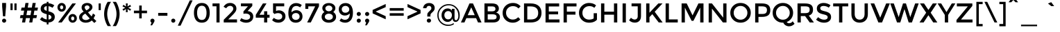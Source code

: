 SplineFontDB: 3.0
FontName: Montserrat-Regular
FullName: Montserrat-Regular
FamilyName: Montserrat
Weight: Book
Copyright: Copyright (c) 2011-2012, Julieta Ulanovsky (julieta.ulanovsky@gmail.com), with Reserved Font Names 'Montserrat'
Version: 2.001
ItalicAngle: 0
UnderlinePosition: -50
UnderlineWidth: 50
Ascent: 800
Descent: 200
sfntRevision: 0x00020042
LayerCount: 2
Layer: 0 1 "Back"  1
Layer: 1 1 "Fore"  0
XUID: [1021 86 1199709515 3941879]
FSType: 0
OS2Version: 3
OS2_WeightWidthSlopeOnly: 0
OS2_UseTypoMetrics: 1
CreationTime: 1321826100
ModificationTime: 1349104570
PfmFamily: 17
TTFWeight: 400
TTFWidth: 5
LineGap: 0
VLineGap: 0
Panose: 2 0 5 5 0 0 0 2 0 4
OS2TypoAscent: 968
OS2TypoAOffset: 0
OS2TypoDescent: -251
OS2TypoDOffset: 0
OS2TypoLinegap: 0
OS2WinAscent: 968
OS2WinAOffset: 0
OS2WinDescent: 251
OS2WinDOffset: 0
HheadAscent: 968
HheadAOffset: 0
HheadDescent: -251
HheadDOffset: 0
OS2SubXSize: 650
OS2SubYSize: 600
OS2SubXOff: 0
OS2SubYOff: 75
OS2SupXSize: 650
OS2SupYSize: 600
OS2SupXOff: 0
OS2SupYOff: 350
OS2StrikeYSize: 50
OS2StrikeYPos: 306
OS2Vendor: 'pyrs'
OS2CodePages: 20000001.00000000
OS2UnicodeRanges: 8000002f.4000204a.00000000.00000000
Lookup: 258 0 0 "'kern' Horizontal Kerning in Latin lookup 0"  {"'kern' Horizontal Kerning in Latin lookup 0 subtable"  } ['kern' ('latn' <'dflt' > ) ]
DEI: 91125
ShortTable: maxp 16
  1
  0
  263
  53
  7
  0
  0
  2
  0
  1
  1
  0
  64
  0
  0
  0
EndShort
LangName: 1033 "" "" "" "JulietaUlanovsky: Montserrat: 2010" "" "Version 2.001" "" "Montserrat is a trademark of Julieta Ulanovsky." "Julieta Ulanovsky" "Julieta Ulanovsky" "" "" "" "This Font Software is licensed under the SIL Open Font License, Version 1.1. This license is available with a FAQ at: http://scripts.sil.org/OFL" "http://scripts.sil.org/OFL" 
GaspTable: 1 65535 2 0
Encoding: UnicodeBmp
UnicodeInterp: none
NameList: AGL For New Fonts
DisplaySize: -24
AntiAlias: 1
FitToEm: 1
BeginChars: 65539 263

StartChar: .notdef
Encoding: 65536 -1 0
Width: 274
Flags: W
LayerCount: 2
EndChar

StartChar: .null
Encoding: 65537 -1 1
Width: 0
Flags: W
LayerCount: 2
EndChar

StartChar: nonmarkingreturn
Encoding: 65538 -1 2
Width: 333
Flags: W
LayerCount: 2
EndChar

StartChar: NULL
Encoding: 0 -1 3
AltUni2: 000000.ffffffff.0
Width: 0
GlyphClass: 2
Flags: W
LayerCount: 2
EndChar

StartChar: CR
Encoding: 13 13 4
Width: 274
GlyphClass: 2
Flags: W
LayerCount: 2
EndChar

StartChar: space
Encoding: 32 32 5
Width: 274
GlyphClass: 2
Flags: W
LayerCount: 2
EndChar

StartChar: exclam
Encoding: 33 33 6
Width: 295
GlyphClass: 2
Flags: W
LayerCount: 2
Fore
SplineSet
78 716 m 1,0,-1
 218 716 l 1,1,-1
 218 587 l 1,2,-1
 188 226 l 1,3,-1
 108 226 l 1,4,-1
 78 587 l 1,5,-1
 78 716 l 1,0,-1
96 14 m 128,-1,7
 74 36 74 36 74 66.5 c 128,-1,8
 74 97 74 97 96 119 c 128,-1,9
 118 141 118 141 148.5 141 c 128,-1,10
 179 141 179 141 201 119 c 128,-1,11
 223 97 223 97 223 66.5 c 128,-1,12
 223 36 223 36 201 14 c 128,-1,13
 179 -8 179 -8 148.5 -8 c 128,-1,6
 118 -8 118 -8 96 14 c 128,-1,7
EndSplineSet
EndChar

StartChar: quotedbl
Encoding: 34 34 7
Width: 374
GlyphClass: 2
Flags: W
LayerCount: 2
Fore
SplineSet
77 453 m 1,0,-1
 77 699 l 1,1,-1
 155 699 l 1,2,-1
 155 453 l 1,3,-1
 77 453 l 1,0,-1
219 453 m 1,4,-1
 219 699 l 1,5,-1
 297 699 l 1,6,-1
 297 453 l 1,7,-1
 219 453 l 1,4,-1
EndSplineSet
EndChar

StartChar: numbersign
Encoding: 35 35 8
Width: 735
GlyphClass: 2
Flags: W
LayerCount: 2
Fore
SplineSet
671 436 m 1,0,-1
 563 436 l 1,1,-1
 534 270 l 1,2,-1
 657 270 l 1,3,-1
 635 160 l 1,4,-1
 516 160 l 1,5,-1
 488 0 l 1,6,-1
 377 0 l 1,7,-1
 405 160 l 1,8,-1
 258 160 l 1,9,-1
 230 0 l 1,10,-1
 118 0 l 1,11,-1
 146 160 l 1,12,-1
 43 160 l 1,13,-1
 65 270 l 1,14,-1
 165 270 l 1,15,-1
 194 436 l 1,16,-1
 80 436 l 1,17,-1
 102 546 l 1,18,-1
 213 546 l 1,19,-1
 242 716 l 1,20,-1
 353 716 l 1,21,-1
 324 546 l 1,22,-1
 471 546 l 1,23,-1
 500 716 l 1,24,-1
 612 716 l 1,25,-1
 581 546 l 1,26,-1
 693 546 l 1,27,-1
 671 436 l 1,0,-1
453 436 m 1,28,-1
 306 436 l 1,29,-1
 276 270 l 1,30,-1
 423 270 l 1,31,-1
 453 436 l 1,28,-1
EndSplineSet
EndChar

StartChar: dollar
Encoding: 36 36 9
Width: 619
GlyphClass: 2
Flags: W
LayerCount: 2
Fore
SplineSet
283 -72 m 1,0,-1
 283 1 l 1,1,2
 146 15 146 15 37 110 c 1,3,-1
 110 197 l 1,4,5
 194 124 194 124 283 110 c 1,6,-1
 283 304 l 1,7,8
 170 331 170 331 117.5 375 c 128,-1,9
 65 419 65 419 65 505.5 c 128,-1,10
 65 592 65 592 125.5 647 c 128,-1,11
 186 702 186 702 283 707 c 1,12,-1
 283 757 l 1,13,-1
 347 757 l 1,14,-1
 347 706 l 1,15,16
 457 698 457 698 555 631 c 1,17,-1
 490 539 l 1,18,19
 424 586 424 586 347 597 c 1,20,-1
 347 409 l 1,21,-1
 350 409 l 1,22,23
 465 382 465 382 519 336 c 128,-1,24
 573 290 573 290 573 202.5 c 128,-1,25
 573 115 573 115 511 60 c 128,-1,26
 449 5 449 5 347 0 c 1,27,-1
 347 -72 l 1,28,-1
 283 -72 l 1,0,-1
423 135 m 128,-1,30
 451 158 451 158 451 193 c 128,-1,31
 451 228 451 228 429 248.5 c 128,-1,32
 407 269 407 269 347 287 c 1,33,-1
 347 107 l 1,34,29
 395 112 395 112 423 135 c 128,-1,30
212.5 573.5 m 128,-1,36
 187 551 187 551 187 517.5 c 128,-1,37
 187 484 187 484 207 464.5 c 128,-1,38
 227 445 227 445 283 427 c 1,39,-1
 283 600 l 1,40,35
 238 596 238 596 212.5 573.5 c 128,-1,36
EndSplineSet
EndChar

StartChar: percent
Encoding: 37 37 10
Width: 786
GlyphClass: 2
Flags: W
LayerCount: 2
Fore
SplineSet
346 557 m 128,-1,1
 346 491 346 491 302.5 444 c 128,-1,2
 259 397 259 397 194.5 397 c 128,-1,3
 130 397 130 397 87 443.5 c 128,-1,4
 44 490 44 490 44 556 c 128,-1,5
 44 622 44 622 87.5 669 c 128,-1,6
 131 716 131 716 195.5 716 c 128,-1,7
 260 716 260 716 303 669.5 c 128,-1,0
 346 623 346 623 346 557 c 128,-1,1
710 699 m 1,8,-1
 198 0 l 1,9,-1
 69 0 l 1,10,-1
 581 699 l 1,11,-1
 710 699 l 1,8,-1
252 555 m 128,-1,13
 252 585 252 585 235 605.5 c 128,-1,14
 218 626 218 626 193.5 626 c 128,-1,15
 169 626 169 626 153 605.5 c 128,-1,16
 137 585 137 585 137 555 c 128,-1,17
 137 525 137 525 154 504.5 c 128,-1,18
 171 484 171 484 195.5 484 c 128,-1,19
 220 484 220 484 236 504.5 c 128,-1,12
 252 525 252 525 252 555 c 128,-1,13
743 152 m 128,-1,21
 743 86 743 86 699.5 39 c 128,-1,22
 656 -8 656 -8 591.5 -8 c 128,-1,23
 527 -8 527 -8 484 38.5 c 128,-1,24
 441 85 441 85 441 151 c 128,-1,25
 441 217 441 217 484.5 264 c 128,-1,26
 528 311 528 311 592.5 311 c 128,-1,27
 657 311 657 311 700 264.5 c 128,-1,20
 743 218 743 218 743 152 c 128,-1,21
651 148 m 128,-1,29
 651 178 651 178 634 198.5 c 128,-1,30
 617 219 617 219 592.5 219 c 128,-1,31
 568 219 568 219 552 198.5 c 128,-1,32
 536 178 536 178 536 148 c 128,-1,33
 536 118 536 118 553 97.5 c 128,-1,34
 570 77 570 77 594.5 77 c 128,-1,35
 619 77 619 77 635 97.5 c 128,-1,28
 651 118 651 118 651 148 c 128,-1,29
EndSplineSet
EndChar

StartChar: ampersand
Encoding: 38 38 11
Width: 694
GlyphClass: 2
Flags: W
LayerCount: 2
Fore
SplineSet
285 -8 m 0,0,1
 187 -8 187 -8 118 46.5 c 128,-1,2
 49 101 49 101 49 196 c 0,3,4
 49 309 49 309 213 397 c 1,5,6
 172 444 172 444 155.5 474 c 128,-1,7
 139 504 139 504 139 550 c 0,8,9
 139 630 139 630 198 673 c 128,-1,10
 257 716 257 716 337 716 c 128,-1,11
 417 716 417 716 473 675 c 128,-1,12
 529 634 529 634 529 560 c 0,13,14
 529 461 529 461 369 373 c 1,15,16
 449 275 449 275 499 223 c 1,17,18
 530 269 530 269 547 330 c 1,19,-1
 629 272 l 1,20,21
 603 203 603 203 570 151 c 1,22,23
 610 110 610 110 672 52 c 1,24,-1
 597 -18 l 1,25,-1
 505 73 l 1,26,27
 417 -8 417 -8 285 -8 c 0,0,1
198 117.5 m 128,-1,29
 236 89 236 89 299 89 c 128,-1,30
 362 89 362 89 433 147 c 1,31,32
 332 253 332 253 273 325 c 1,33,34
 160 264 160 264 160 191 c 0,35,28
 160 146 160 146 198 117.5 c 128,-1,29
276.5 606 m 128,-1,37
 250 585 250 585 250 557 c 128,-1,38
 250 529 250 529 263.5 506.5 c 128,-1,39
 277 484 277 484 310 444 c 1,40,41
 423 500 423 500 423 548 c 0,42,43
 423 588 423 588 396.5 607.5 c 128,-1,44
 370 627 370 627 336.5 627 c 128,-1,36
 303 627 303 627 276.5 606 c 128,-1,37
EndSplineSet
Kerns2: 232 -29 "'kern' Horizontal Kerning in Latin lookup 0 subtable"  136 13 "'kern' Horizontal Kerning in Latin lookup 0 subtable"  62 -25 "'kern' Horizontal Kerning in Latin lookup 0 subtable"  60 -17 "'kern' Horizontal Kerning in Latin lookup 0 subtable"  59 -22 "'kern' Horizontal Kerning in Latin lookup 0 subtable"  57 -22 "'kern' Horizontal Kerning in Latin lookup 0 subtable"  38 6 "'kern' Horizontal Kerning in Latin lookup 0 subtable"  12 -29 "'kern' Horizontal Kerning in Latin lookup 0 subtable" 
EndChar

StartChar: quotesingle
Encoding: 39 39 12
Width: 232
GlyphClass: 2
Flags: W
LayerCount: 2
Fore
SplineSet
77 453 m 1,0,-1
 77 699 l 1,1,-1
 155 699 l 1,2,-1
 155 453 l 1,3,-1
 77 453 l 1,0,-1
EndSplineSet
Kerns2: 242 -14 "'kern' Horizontal Kerning in Latin lookup 0 subtable"  178 -16 "'kern' Horizontal Kerning in Latin lookup 0 subtable"  136 -52 "'kern' Horizontal Kerning in Latin lookup 0 subtable"  84 -11 "'kern' Horizontal Kerning in Latin lookup 0 subtable"  47 -17 "'kern' Horizontal Kerning in Latin lookup 0 subtable"  38 -46 "'kern' Horizontal Kerning in Latin lookup 0 subtable"  31 -9 "'kern' Horizontal Kerning in Latin lookup 0 subtable"  25 -22 "'kern' Horizontal Kerning in Latin lookup 0 subtable"  20 -73 "'kern' Horizontal Kerning in Latin lookup 0 subtable"  19 -126 "'kern' Horizontal Kerning in Latin lookup 0 subtable"  11 -19 "'kern' Horizontal Kerning in Latin lookup 0 subtable" 
EndChar

StartChar: parenleft
Encoding: 40 40 13
Width: 332
GlyphClass: 2
Flags: W
LayerCount: 2
Fore
SplineSet
161 312 m 128,-1,1
 161 197 161 197 201 72.5 c 128,-1,2
 241 -52 241 -52 299 -133 c 1,3,-1
 180 -133 l 1,4,5
 131 -65 131 -65 90.5 61 c 128,-1,6
 50 187 50 187 50 312 c 128,-1,7
 50 437 50 437 90.5 563 c 128,-1,8
 131 689 131 689 180 757 c 1,9,-1
 299 757 l 1,10,11
 241 676 241 676 201 551.5 c 128,-1,0
 161 427 161 427 161 312 c 128,-1,1
EndSplineSet
Kerns2: 200 92 "'kern' Horizontal Kerning in Latin lookup 0 subtable"  178 -20 "'kern' Horizontal Kerning in Latin lookup 0 subtable"  96 -10 "'kern' Horizontal Kerning in Latin lookup 0 subtable"  92 -15 "'kern' Horizontal Kerning in Latin lookup 0 subtable"  91 -13 "'kern' Horizontal Kerning in Latin lookup 0 subtable"  90 -21 "'kern' Horizontal Kerning in Latin lookup 0 subtable"  89 -13 "'kern' Horizontal Kerning in Latin lookup 0 subtable"  88 -17 "'kern' Horizontal Kerning in Latin lookup 0 subtable"  84 -27 "'kern' Horizontal Kerning in Latin lookup 0 subtable"  83 -15 "'kern' Horizontal Kerning in Latin lookup 0 subtable"  79 92 "'kern' Horizontal Kerning in Latin lookup 0 subtable"  75 -12 "'kern' Horizontal Kerning in Latin lookup 0 subtable"  70 -19 "'kern' Horizontal Kerning in Latin lookup 0 subtable"  56 -11 "'kern' Horizontal Kerning in Latin lookup 0 subtable"  52 -22 "'kern' Horizontal Kerning in Latin lookup 0 subtable"  30 -10 "'kern' Horizontal Kerning in Latin lookup 0 subtable"  29 -16 "'kern' Horizontal Kerning in Latin lookup 0 subtable"  27 -20 "'kern' Horizontal Kerning in Latin lookup 0 subtable"  25 -22 "'kern' Horizontal Kerning in Latin lookup 0 subtable"  21 -19 "'kern' Horizontal Kerning in Latin lookup 0 subtable"  13 -10 "'kern' Horizontal Kerning in Latin lookup 0 subtable" 
EndChar

StartChar: parenright
Encoding: 41 41 14
Width: 332
GlyphClass: 2
Flags: W
LayerCount: 2
Fore
SplineSet
171 312 m 128,-1,1
 171 427 171 427 131 551.5 c 128,-1,2
 91 676 91 676 33 757 c 1,3,-1
 152 757 l 1,4,5
 201 689 201 689 241.5 563 c 128,-1,6
 282 437 282 437 282 312 c 128,-1,7
 282 187 282 187 241.5 61 c 128,-1,8
 201 -65 201 -65 152 -133 c 1,9,-1
 33 -133 l 1,10,11
 91 -52 91 -52 131 72.5 c 128,-1,0
 171 197 171 197 171 312 c 128,-1,1
EndSplineSet
Kerns2: 14 -10 "'kern' Horizontal Kerning in Latin lookup 0 subtable" 
EndChar

StartChar: asterisk
Encoding: 42 42 15
Width: 432
GlyphClass: 2
Flags: W
LayerCount: 2
Fore
SplineSet
337 430 m 1,0,-1
 242 494 l 1,1,-1
 250 380 l 1,2,-1
 182 380 l 1,3,-1
 190 495 l 1,4,-1
 95 431 l 1,5,-1
 61 489 l 1,6,-1
 163 540 l 1,7,-1
 61 590 l 1,8,-1
 95 649 l 1,9,-1
 189 586 l 1,10,-1
 182 699 l 1,11,-1
 250 699 l 1,12,-1
 243 586 l 1,13,-1
 337 648 l 1,14,-1
 371 590 l 1,15,-1
 268 540 l 1,16,-1
 371 489 l 1,17,-1
 337 430 l 1,0,-1
EndSplineSet
Kerns2: 200 34 "'kern' Horizontal Kerning in Latin lookup 0 subtable"  196 20 "'kern' Horizontal Kerning in Latin lookup 0 subtable"  178 -17 "'kern' Horizontal Kerning in Latin lookup 0 subtable"  177 15 "'kern' Horizontal Kerning in Latin lookup 0 subtable"  176 32 "'kern' Horizontal Kerning in Latin lookup 0 subtable"  174 8 "'kern' Horizontal Kerning in Latin lookup 0 subtable"  136 -50 "'kern' Horizontal Kerning in Latin lookup 0 subtable"  94 7 "'kern' Horizontal Kerning in Latin lookup 0 subtable"  91 9 "'kern' Horizontal Kerning in Latin lookup 0 subtable"  84 -11 "'kern' Horizontal Kerning in Latin lookup 0 subtable"  47 -20 "'kern' Horizontal Kerning in Latin lookup 0 subtable"  38 -44 "'kern' Horizontal Kerning in Latin lookup 0 subtable" 
EndChar

StartChar: plus
Encoding: 43 43 16
Width: 568
GlyphClass: 2
Flags: W
LayerCount: 2
Fore
SplineSet
239 150 m 1,0,-1
 239 340 l 1,1,-1
 48 340 l 1,2,-1
 48 434 l 1,3,-1
 239 434 l 1,4,-1
 239 622 l 1,5,-1
 329 622 l 1,6,-1
 329 434 l 1,7,-1
 520 434 l 1,8,-1
 520 340 l 1,9,-1
 329 340 l 1,10,-1
 329 150 l 1,11,-1
 239 150 l 1,0,-1
EndSplineSet
Kerns2: 24 -10 "'kern' Horizontal Kerning in Latin lookup 0 subtable" 
EndChar

StartChar: comma
Encoding: 44 44 17
Width: 281
GlyphClass: 2
Flags: W
LayerCount: 2
Fore
SplineSet
66 65 m 0,0,1
 66 97 66 97 88 118.5 c 128,-1,2
 110 140 110 140 140 140 c 128,-1,3
 170 140 170 140 192.5 118.5 c 128,-1,4
 215 97 215 97 215 67 c 128,-1,5
 215 37 215 37 188 -6 c 2,6,-1
 128 -105 l 1,7,-1
 70 -105 l 1,8,-1
 107 -1 l 1,9,10
 66 18 66 18 66 65 c 0,0,1
EndSplineSet
EndChar

StartChar: hyphen
Encoding: 45 45 18
Width: 476
GlyphClass: 2
Flags: W
LayerCount: 2
Fore
SplineSet
72 246 m 1,0,-1
 72 351 l 1,1,-1
 404 351 l 1,2,-1
 404 246 l 1,3,-1
 72 246 l 1,0,-1
EndSplineSet
Kerns2: 136 -9 "'kern' Horizontal Kerning in Latin lookup 0 subtable"  95 -17 "'kern' Horizontal Kerning in Latin lookup 0 subtable"  93 -23 "'kern' Horizontal Kerning in Latin lookup 0 subtable"  89 -9 "'kern' Horizontal Kerning in Latin lookup 0 subtable"  75 -9 "'kern' Horizontal Kerning in Latin lookup 0 subtable"  63 -19 "'kern' Horizontal Kerning in Latin lookup 0 subtable"  62 -45 "'kern' Horizontal Kerning in Latin lookup 0 subtable"  61 -28 "'kern' Horizontal Kerning in Latin lookup 0 subtable"  60 -19 "'kern' Horizontal Kerning in Latin lookup 0 subtable"  59 -26 "'kern' Horizontal Kerning in Latin lookup 0 subtable"  57 -57 "'kern' Horizontal Kerning in Latin lookup 0 subtable"  56 -8 "'kern' Horizontal Kerning in Latin lookup 0 subtable"  47 -29 "'kern' Horizontal Kerning in Latin lookup 0 subtable"  38 -12 "'kern' Horizontal Kerning in Latin lookup 0 subtable"  28 -19 "'kern' Horizontal Kerning in Latin lookup 0 subtable"  24 -19 "'kern' Horizontal Kerning in Latin lookup 0 subtable"  23 -19 "'kern' Horizontal Kerning in Latin lookup 0 subtable"  22 -27 "'kern' Horizontal Kerning in Latin lookup 0 subtable" 
EndChar

StartChar: period
Encoding: 46 46 19
Width: 280
GlyphClass: 2
Flags: W
LayerCount: 2
Fore
SplineSet
66 67 m 128,-1,1
 66 98 66 98 87.5 119.5 c 128,-1,2
 109 141 109 141 140 141 c 128,-1,3
 171 141 171 141 193 119.5 c 128,-1,4
 215 98 215 98 215 67 c 128,-1,5
 215 36 215 36 193 14 c 128,-1,6
 171 -8 171 -8 140 -8 c 128,-1,7
 109 -8 109 -8 87.5 14 c 128,-1,0
 66 36 66 36 66 67 c 128,-1,1
EndSplineSet
Kerns2: 232 -141 "'kern' Horizontal Kerning in Latin lookup 0 subtable"  231 -141 "'kern' Horizontal Kerning in Latin lookup 0 subtable"  94 -36 "'kern' Horizontal Kerning in Latin lookup 0 subtable"  92 -28 "'kern' Horizontal Kerning in Latin lookup 0 subtable"  91 -36 "'kern' Horizontal Kerning in Latin lookup 0 subtable"  89 -16 "'kern' Horizontal Kerning in Latin lookup 0 subtable"  75 -8 "'kern' Horizontal Kerning in Latin lookup 0 subtable"  62 -62 "'kern' Horizontal Kerning in Latin lookup 0 subtable"  60 -47 "'kern' Horizontal Kerning in Latin lookup 0 subtable"  59 -58 "'kern' Horizontal Kerning in Latin lookup 0 subtable"  58 -15 "'kern' Horizontal Kerning in Latin lookup 0 subtable"  57 -58 "'kern' Horizontal Kerning in Latin lookup 0 subtable"  52 -19 "'kern' Horizontal Kerning in Latin lookup 0 subtable"  28 -17 "'kern' Horizontal Kerning in Latin lookup 0 subtable"  27 -10 "'kern' Horizontal Kerning in Latin lookup 0 subtable"  22 -31 "'kern' Horizontal Kerning in Latin lookup 0 subtable"  21 -11 "'kern' Horizontal Kerning in Latin lookup 0 subtable"  12 -126 "'kern' Horizontal Kerning in Latin lookup 0 subtable" 
EndChar

StartChar: slash
Encoding: 47 47 20
Width: 587
GlyphClass: 2
Flags: W
LayerCount: 2
Fore
SplineSet
461 811 m 1,0,-1
 561 811 l 1,1,-1
 128 -117 l 1,2,-1
 28 -117 l 1,3,-1
 461 811 l 1,0,-1
EndSplineSet
Kerns2: 195 17 "'kern' Horizontal Kerning in Latin lookup 0 subtable"  178 -24 "'kern' Horizontal Kerning in Latin lookup 0 subtable"  145 8 "'kern' Horizontal Kerning in Latin lookup 0 subtable"  136 -66 "'kern' Horizontal Kerning in Latin lookup 0 subtable"  95 -26 "'kern' Horizontal Kerning in Latin lookup 0 subtable"  93 -17 "'kern' Horizontal Kerning in Latin lookup 0 subtable"  92 -11 "'kern' Horizontal Kerning in Latin lookup 0 subtable"  91 -10 "'kern' Horizontal Kerning in Latin lookup 0 subtable"  90 -26 "'kern' Horizontal Kerning in Latin lookup 0 subtable"  88 -43 "'kern' Horizontal Kerning in Latin lookup 0 subtable"  84 -46 "'kern' Horizontal Kerning in Latin lookup 0 subtable"  83 -28 "'kern' Horizontal Kerning in Latin lookup 0 subtable"  75 -13 "'kern' Horizontal Kerning in Latin lookup 0 subtable"  70 -41 "'kern' Horizontal Kerning in Latin lookup 0 subtable"  56 -16 "'kern' Horizontal Kerning in Latin lookup 0 subtable"  52 -25 "'kern' Horizontal Kerning in Latin lookup 0 subtable"  47 -15 "'kern' Horizontal Kerning in Latin lookup 0 subtable"  38 -61 "'kern' Horizontal Kerning in Latin lookup 0 subtable"  30 -10 "'kern' Horizontal Kerning in Latin lookup 0 subtable"  29 -19 "'kern' Horizontal Kerning in Latin lookup 0 subtable"  27 -22 "'kern' Horizontal Kerning in Latin lookup 0 subtable"  25 -42 "'kern' Horizontal Kerning in Latin lookup 0 subtable"  21 -21 "'kern' Horizontal Kerning in Latin lookup 0 subtable"  20 -281 "'kern' Horizontal Kerning in Latin lookup 0 subtable" 
EndChar

StartChar: zero
Encoding: 48 48 21
Width: 688
GlyphClass: 2
Flags: W
LayerCount: 2
Fore
SplineSet
173 354 m 128,-1,1
 173 237 173 237 214.5 165 c 128,-1,2
 256 93 256 93 344 93 c 128,-1,3
 432 93 432 93 472.5 164.5 c 128,-1,4
 513 236 513 236 513 354 c 128,-1,5
 513 472 513 472 472.5 543.5 c 128,-1,6
 432 615 432 615 344 615 c 128,-1,7
 256 615 256 615 214.5 543 c 128,-1,0
 173 471 173 471 173 354 c 128,-1,1
59 354 m 128,-1,9
 59 519 59 519 130 617.5 c 128,-1,10
 201 716 201 716 344 716 c 128,-1,11
 487 716 487 716 558 617.5 c 128,-1,12
 629 519 629 519 629 354 c 128,-1,13
 629 189 629 189 558 90.5 c 128,-1,14
 487 -8 487 -8 344 -8 c 128,-1,15
 201 -8 201 -8 130 90.5 c 128,-1,8
 59 189 59 189 59 354 c 128,-1,9
EndSplineSet
Kerns2: 244 -14 "'kern' Horizontal Kerning in Latin lookup 0 subtable"  66 -21 "'kern' Horizontal Kerning in Latin lookup 0 subtable"  65 -13 "'kern' Horizontal Kerning in Latin lookup 0 subtable"  38 -10 "'kern' Horizontal Kerning in Latin lookup 0 subtable"  20 -24 "'kern' Horizontal Kerning in Latin lookup 0 subtable"  19 -11 "'kern' Horizontal Kerning in Latin lookup 0 subtable"  14 -19 "'kern' Horizontal Kerning in Latin lookup 0 subtable" 
EndChar

StartChar: one
Encoding: 49 49 22
Width: 381
GlyphClass: 2
Flags: W
LayerCount: 2
Fore
SplineSet
29 699 m 1,0,-1
 283 699 l 1,1,-1
 283 0 l 1,2,-1
 171 0 l 1,3,-1
 171 594 l 1,4,-1
 29 594 l 1,5,-1
 29 699 l 1,0,-1
EndSplineSet
EndChar

StartChar: two
Encoding: 50 50 23
Width: 589
GlyphClass: 2
Flags: W
LayerCount: 2
Fore
SplineSet
371 426 m 128,-1,1
 401 467 401 467 401 509 c 128,-1,2
 401 551 401 551 369 580.5 c 128,-1,3
 337 610 337 610 288 610 c 0,4,5
 202 610 202 610 145 522 c 1,6,-1
 50 577 l 1,7,8
 96 646 96 646 151.5 681 c 128,-1,9
 207 716 207 716 294.5 716 c 128,-1,10
 382 716 382 716 448 660.5 c 128,-1,11
 514 605 514 605 514 509 c 0,12,13
 514 455 514 455 486 406 c 128,-1,14
 458 357 458 357 383 280 c 2,15,-1
 219 113 l 1,16,-1
 536 113 l 1,17,-1
 536 0 l 1,18,-1
 58 0 l 1,19,-1
 58 100 l 1,20,-1
 270 313 l 2,21,0
 341 385 341 385 371 426 c 128,-1,1
EndSplineSet
Kerns2: 252 -10 "'kern' Horizontal Kerning in Latin lookup 0 subtable"  121 -17 "'kern' Horizontal Kerning in Latin lookup 0 subtable"  18 -11 "'kern' Horizontal Kerning in Latin lookup 0 subtable" 
EndChar

StartChar: three
Encoding: 51 51 24
Width: 578
GlyphClass: 2
Flags: W
LayerCount: 2
Fore
SplineSet
77 594 m 1,0,-1
 77 699 l 1,1,-1
 486 699 l 1,2,-1
 486 607 l 1,3,-1
 317 418 l 1,4,5
 413 415 413 415 467 357.5 c 128,-1,6
 521 300 521 300 521 220 c 0,7,8
 521 113 521 113 448.5 52 c 128,-1,9
 376 -9 376 -9 262 -9 c 128,-1,10
 148 -9 148 -9 39 64 c 1,11,-1
 89 159 l 1,12,13
 175 99 175 99 269 99 c 0,14,15
 330 99 330 99 369.5 127.5 c 128,-1,16
 409 156 409 156 409 209.5 c 128,-1,17
 409 263 409 263 365 295 c 128,-1,18
 321 327 321 327 243 327 c 0,19,20
 204 327 204 327 168 316 c 1,21,-1
 168 406 l 1,22,-1
 330 594 l 1,23,-1
 77 594 l 1,0,-1
EndSplineSet
Kerns2: 20 -16 "'kern' Horizontal Kerning in Latin lookup 0 subtable" 
EndChar

StartChar: four
Encoding: 52 52 25
Width: 572
GlyphClass: 2
Flags: W
LayerCount: 2
Fore
SplineSet
337 283 m 1,0,-1
 337 411 l 1,1,-1
 449 411 l 1,2,-1
 449 283 l 1,3,-1
 533 283 l 1,4,-1
 533 176 l 1,5,-1
 449 176 l 1,6,-1
 449 0 l 1,7,-1
 337 0 l 1,8,-1
 337 176 l 1,9,-1
 37 176 l 1,10,-1
 37 280 l 1,11,-1
 294 699 l 1,12,-1
 423 699 l 1,13,-1
 170 283 l 1,14,-1
 337 283 l 1,0,-1
EndSplineSet
Kerns2: 114 -24 "'kern' Horizontal Kerning in Latin lookup 0 subtable"  66 -15 "'kern' Horizontal Kerning in Latin lookup 0 subtable"  65 -18 "'kern' Horizontal Kerning in Latin lookup 0 subtable"  62 -15 "'kern' Horizontal Kerning in Latin lookup 0 subtable"  59 -13 "'kern' Horizontal Kerning in Latin lookup 0 subtable"  57 -20 "'kern' Horizontal Kerning in Latin lookup 0 subtable"  28 -13 "'kern' Horizontal Kerning in Latin lookup 0 subtable"  22 -12 "'kern' Horizontal Kerning in Latin lookup 0 subtable"  14 -15 "'kern' Horizontal Kerning in Latin lookup 0 subtable"  12 -21 "'kern' Horizontal Kerning in Latin lookup 0 subtable" 
EndChar

StartChar: five
Encoding: 53 53 26
Width: 579
GlyphClass: 2
Flags: W
LayerCount: 2
Fore
SplineSet
486 700 m 1,0,-1
 486 593 l 1,1,-1
 191 593 l 1,2,-1
 191 421 l 1,3,4
 235 445 235 445 291 445 c 0,5,6
 389 445 389 445 460 386 c 128,-1,7
 531 327 531 327 531 226 c 128,-1,8
 531 125 531 125 457 58.5 c 128,-1,9
 383 -8 383 -8 275 -8 c 0,10,11
 134 -8 134 -8 50 86 c 1,12,-1
 113 172 l 1,13,14
 121 164 121 164 134.5 153 c 128,-1,15
 148 142 148 142 190 123.5 c 128,-1,16
 232 105 232 105 282 105 c 128,-1,17
 332 105 332 105 373 135 c 128,-1,18
 414 165 414 165 414 222.5 c 128,-1,19
 414 280 414 280 370.5 311.5 c 128,-1,20
 327 343 327 343 260.5 343 c 128,-1,21
 194 343 194 343 134 310 c 1,22,-1
 84 364 l 1,23,-1
 84 700 l 1,24,-1
 486 700 l 1,0,-1
EndSplineSet
Kerns2: 20 -14 "'kern' Horizontal Kerning in Latin lookup 0 subtable" 
EndChar

StartChar: six
Encoding: 54 54 27
Width: 620
GlyphClass: 2
Flags: W
LayerCount: 2
Fore
SplineSet
354 606 m 0,0,1
 261 606 261 606 217 543 c 128,-1,2
 173 480 173 480 172 373 c 1,3,4
 197 401 197 401 244 425.5 c 128,-1,5
 291 450 291 450 348 450 c 0,6,7
 442 450 442 450 505.5 387.5 c 128,-1,8
 569 325 569 325 569 221.5 c 128,-1,9
 569 118 569 118 500.5 55 c 128,-1,10
 432 -8 432 -8 328 -8 c 0,11,12
 160 -8 160 -8 96 142 c 0,13,14
 60 228 60 228 60 336 c 128,-1,15
 60 444 60 444 83 516 c 128,-1,16
 106 588 106 588 146 630 c 0,17,18
 224 712 224 712 337.5 712 c 128,-1,19
 451 712 451 712 543 641 c 1,20,-1
 484 554 l 1,21,22
 461 574 461 574 422.5 590 c 128,-1,23
 384 606 384 606 354 606 c 0,0,1
231.5 312.5 m 128,-1,25
 191 279 191 279 191 225.5 c 128,-1,26
 191 172 191 172 230 133.5 c 128,-1,27
 269 95 269 95 328 95 c 128,-1,28
 387 95 387 95 426 129.5 c 128,-1,29
 465 164 465 164 465 217.5 c 128,-1,30
 465 271 465 271 429 308.5 c 128,-1,31
 393 346 393 346 332.5 346 c 128,-1,24
 272 346 272 346 231.5 312.5 c 128,-1,25
EndSplineSet
Kerns2: 20 -13 "'kern' Horizontal Kerning in Latin lookup 0 subtable" 
EndChar

StartChar: seven
Encoding: 55 55 28
Width: 566
GlyphClass: 2
Flags: W
LayerCount: 2
Fore
SplineSet
46 498 m 1,0,-1
 46 699 l 1,1,-1
 538 699 l 1,2,-1
 538 594 l 1,3,-1
 242 0 l 1,4,-1
 112 0 l 1,5,-1
 401 592 l 1,6,-1
 153 592 l 1,7,-1
 153 498 l 1,8,-1
 46 498 l 1,0,-1
EndSplineSet
Kerns2: 252 -24 "'kern' Horizontal Kerning in Latin lookup 0 subtable"  244 -59 "'kern' Horizontal Kerning in Latin lookup 0 subtable"  136 -44 "'kern' Horizontal Kerning in Latin lookup 0 subtable"  121 -26 "'kern' Horizontal Kerning in Latin lookup 0 subtable"  101 -20 "'kern' Horizontal Kerning in Latin lookup 0 subtable"  62 16 "'kern' Horizontal Kerning in Latin lookup 0 subtable"  59 6 "'kern' Horizontal Kerning in Latin lookup 0 subtable"  38 -40 "'kern' Horizontal Kerning in Latin lookup 0 subtable"  25 -20 "'kern' Horizontal Kerning in Latin lookup 0 subtable"  20 -60 "'kern' Horizontal Kerning in Latin lookup 0 subtable"  19 -66 "'kern' Horizontal Kerning in Latin lookup 0 subtable"  18 -26 "'kern' Horizontal Kerning in Latin lookup 0 subtable" 
EndChar

StartChar: eight
Encoding: 56 56 29
Width: 636
GlyphClass: 2
Flags: W
LayerCount: 2
Fore
SplineSet
318 713 m 128,-1,1
 419 713 419 713 486 660 c 128,-1,2
 553 607 553 607 553 526.5 c 128,-1,3
 553 446 553 446 478 384 c 1,4,5
 579 320 579 320 579 204 c 0,6,7
 579 114 579 114 507 53 c 128,-1,8
 435 -8 435 -8 318 -8 c 128,-1,9
 201 -8 201 -8 129 53 c 128,-1,10
 57 114 57 114 57 204 c 0,11,12
 57 320 57 320 158 384 c 1,13,14
 83 446 83 446 83 526.5 c 128,-1,15
 83 607 83 607 150 660 c 128,-1,0
 217 713 217 713 318 713 c 128,-1,1
318 94 m 128,-1,17
 370 94 370 94 416 123.5 c 128,-1,18
 462 153 462 153 462 208 c 128,-1,19
 462 263 462 263 418 293 c 128,-1,20
 374 323 374 323 318 323 c 128,-1,21
 262 323 262 323 218 293 c 128,-1,22
 174 263 174 263 174 208 c 128,-1,23
 174 153 174 153 220 123.5 c 128,-1,16
 266 94 266 94 318 94 c 128,-1,17
318 411 m 128,-1,25
 369 411 369 411 406.5 441.5 c 128,-1,26
 444 472 444 472 444 516.5 c 128,-1,27
 444 561 444 561 406.5 591 c 128,-1,28
 369 621 369 621 318 621 c 128,-1,29
 267 621 267 621 229.5 591 c 128,-1,30
 192 561 192 561 192 516.5 c 128,-1,31
 192 472 192 472 229.5 441.5 c 128,-1,24
 267 411 267 411 318 411 c 128,-1,25
EndSplineSet
Kerns2: 66 -16 "'kern' Horizontal Kerning in Latin lookup 0 subtable"  65 -10 "'kern' Horizontal Kerning in Latin lookup 0 subtable"  20 -15 "'kern' Horizontal Kerning in Latin lookup 0 subtable"  14 -16 "'kern' Horizontal Kerning in Latin lookup 0 subtable" 
EndChar

StartChar: nine
Encoding: 57 57 30
Width: 619
GlyphClass: 2
Flags: W
LayerCount: 2
Fore
SplineSet
266 98 m 0,0,1
 359 98 359 98 403 161 c 128,-1,2
 447 224 447 224 448 331 c 1,3,4
 423 303 423 303 376 278.5 c 128,-1,5
 329 254 329 254 272 254 c 0,6,7
 178 254 178 254 114.5 316.5 c 128,-1,8
 51 379 51 379 51 482.5 c 128,-1,9
 51 586 51 586 119.5 649 c 128,-1,10
 188 712 188 712 292 712 c 0,11,12
 460 712 460 712 524 562 c 0,13,14
 560 476 560 476 560 368 c 128,-1,15
 560 260 560 260 537 188 c 128,-1,16
 514 116 514 116 474 74 c 0,17,18
 396 -8 396 -8 282.5 -8 c 128,-1,19
 169 -8 169 -8 77 63 c 1,20,-1
 136 150 l 1,21,22
 159 130 159 130 197.5 114 c 128,-1,23
 236 98 236 98 266 98 c 0,0,1
388.5 391.5 m 128,-1,25
 429 425 429 425 429 478.5 c 128,-1,26
 429 532 429 532 390 570.5 c 128,-1,27
 351 609 351 609 292.5 609 c 128,-1,28
 234 609 234 609 196 574.5 c 128,-1,29
 158 540 158 540 158 486 c 128,-1,30
 158 432 158 432 192.5 395 c 128,-1,31
 227 358 227 358 287.5 358 c 128,-1,24
 348 358 348 358 388.5 391.5 c 128,-1,25
EndSplineSet
Kerns2: 244 -14 "'kern' Horizontal Kerning in Latin lookup 0 subtable"  66 -20 "'kern' Horizontal Kerning in Latin lookup 0 subtable"  65 -12 "'kern' Horizontal Kerning in Latin lookup 0 subtable"  38 -10 "'kern' Horizontal Kerning in Latin lookup 0 subtable"  20 -24 "'kern' Horizontal Kerning in Latin lookup 0 subtable"  19 -12 "'kern' Horizontal Kerning in Latin lookup 0 subtable"  14 -19 "'kern' Horizontal Kerning in Latin lookup 0 subtable" 
EndChar

StartChar: colon
Encoding: 58 58 31
Width: 293
GlyphClass: 2
Flags: W
LayerCount: 2
Fore
SplineSet
72 67 m 128,-1,1
 72 98 72 98 93.5 119.5 c 128,-1,2
 115 141 115 141 146 141 c 128,-1,3
 177 141 177 141 199 119.5 c 128,-1,4
 221 98 221 98 221 67 c 128,-1,5
 221 36 221 36 199 14 c 128,-1,6
 177 -8 177 -8 146 -8 c 128,-1,7
 115 -8 115 -8 93.5 14 c 128,-1,0
 72 36 72 36 72 67 c 128,-1,1
72 312 m 128,-1,9
 72 343 72 343 93.5 364.5 c 128,-1,10
 115 386 115 386 146 386 c 128,-1,11
 177 386 177 386 199 364.5 c 128,-1,12
 221 343 221 343 221 312 c 128,-1,13
 221 281 221 281 199 259 c 128,-1,14
 177 237 177 237 146 237 c 128,-1,15
 115 237 115 237 93.5 259 c 128,-1,8
 72 281 72 281 72 312 c 128,-1,9
EndSplineSet
Kerns2: 232 -62 "'kern' Horizontal Kerning in Latin lookup 0 subtable"  94 -9 "'kern' Horizontal Kerning in Latin lookup 0 subtable"  91 -10 "'kern' Horizontal Kerning in Latin lookup 0 subtable"  89 -8 "'kern' Horizontal Kerning in Latin lookup 0 subtable"  62 -45 "'kern' Horizontal Kerning in Latin lookup 0 subtable"  60 -21 "'kern' Horizontal Kerning in Latin lookup 0 subtable"  59 -28 "'kern' Horizontal Kerning in Latin lookup 0 subtable"  57 -55 "'kern' Horizontal Kerning in Latin lookup 0 subtable"  12 -9 "'kern' Horizontal Kerning in Latin lookup 0 subtable" 
EndChar

StartChar: semicolon
Encoding: 59 59 32
Width: 296
GlyphClass: 2
Flags: W
LayerCount: 2
Fore
SplineSet
73 66 m 0,0,1
 73 98 73 98 95 119.5 c 128,-1,2
 117 141 117 141 147.5 141 c 128,-1,3
 178 141 178 141 200.5 119.5 c 128,-1,4
 223 98 223 98 223 69 c 128,-1,5
 223 40 223 40 196 -6 c 1,6,-1
 135 -105 l 1,7,-1
 77 -105 l 1,8,-1
 114 -1 l 1,9,10
 73 20 73 20 73 66 c 0,0,1
73 312 m 128,-1,12
 73 343 73 343 94.5 364.5 c 128,-1,13
 116 386 116 386 147 386 c 128,-1,14
 178 386 178 386 200 364.5 c 128,-1,15
 222 343 222 343 222 312 c 128,-1,16
 222 281 222 281 200 259 c 128,-1,17
 178 237 178 237 147 237 c 128,-1,18
 116 237 116 237 94.5 259 c 128,-1,11
 73 281 73 281 73 312 c 128,-1,12
EndSplineSet
EndChar

StartChar: less
Encoding: 60 60 33
Width: 592
GlyphClass: 2
Flags: W
LayerCount: 2
Fore
SplineSet
45 334 m 1,0,-1
 45 460 l 1,1,-1
 516 678 l 1,2,-1
 516 564 l 1,3,-1
 164 405 l 1,4,-1
 164 394 l 1,5,-1
 516 231 l 1,6,-1
 516 117 l 1,7,-1
 45 334 l 1,0,-1
EndSplineSet
EndChar

StartChar: equal
Encoding: 61 61 34
Width: 624
GlyphClass: 2
Flags: W
LayerCount: 2
Fore
SplineSet
60 528 m 1,0,-1
 564 528 l 1,1,-1
 564 434 l 1,2,-1
 60 434 l 1,3,-1
 60 528 l 1,0,-1
60 340 m 1,4,-1
 564 340 l 1,5,-1
 564 246 l 1,6,-1
 60 246 l 1,7,-1
 60 340 l 1,4,-1
EndSplineSet
EndChar

StartChar: greater
Encoding: 62 62 35
Width: 592
GlyphClass: 2
Flags: W
LayerCount: 2
Fore
SplineSet
547 460 m 1,0,-1
 547 334 l 1,1,-1
 76 117 l 1,2,-1
 76 231 l 1,3,-1
 428 394 l 1,4,-1
 428 405 l 1,5,-1
 76 564 l 1,6,-1
 76 678 l 1,7,-1
 547 460 l 1,0,-1
EndSplineSet
EndChar

StartChar: question
Encoding: 63 63 36
Width: 508
GlyphClass: 2
Flags: W
LayerCount: 2
Fore
SplineSet
302 217 m 1,0,-1
 189 217 l 1,1,-1
 189 278 l 2,2,3
 189 318 189 318 198.5 337.5 c 128,-1,4
 208 357 208 357 240 389 c 2,5,-1
 313 462 l 1,6,7
 336 487 336 487 336 524 c 128,-1,8
 336 561 336 561 312 585.5 c 128,-1,9
 288 610 288 610 250 610 c 128,-1,10
 212 610 212 610 186.5 586.5 c 128,-1,11
 161 563 161 563 157 524 c 1,12,-1
 36 524 l 1,13,14
 46 613 46 613 105.5 663.5 c 128,-1,15
 165 714 165 714 254 714 c 128,-1,16
 343 714 343 714 399 665.5 c 128,-1,17
 455 617 455 617 455 530 c 0,18,19
 455 470 455 470 422 430 c 0,20,21
 403 406 403 406 393 396 c 128,-1,22
 383 386 383 386 366.5 370.5 c 128,-1,23
 350 355 350 355 338.5 343.5 c 128,-1,24
 327 332 327 332 320 324 c 0,25,26
 302 302 302 302 302 262 c 2,27,-1
 302 217 l 1,0,-1
193 16.5 m 128,-1,29
 170 38 170 38 170 68.5 c 128,-1,30
 170 99 170 99 192.5 121 c 128,-1,31
 215 143 215 143 246.5 143 c 128,-1,32
 278 143 278 143 301 121.5 c 128,-1,33
 324 100 324 100 324 69.5 c 128,-1,34
 324 39 324 39 301.5 17 c 128,-1,35
 279 -5 279 -5 247.5 -5 c 128,-1,28
 216 -5 216 -5 193 16.5 c 128,-1,29
EndSplineSet
EndChar

StartChar: at
Encoding: 64 64 37
Width: 904
GlyphClass: 2
Flags: W
LayerCount: 2
Fore
SplineSet
446 -126 m 0,0,1
 278 -126 278 -126 164.5 -14 c 128,-1,2
 51 98 51 98 51 266 c 128,-1,3
 51 434 51 434 170 553.5 c 128,-1,4
 289 673 289 673 457.5 673 c 128,-1,5
 626 673 626 673 741.5 553.5 c 128,-1,6
 857 434 857 434 857 262 c 0,7,8
 857 154 857 154 816 87.5 c 128,-1,9
 775 21 775 21 707 21 c 0,10,11
 658 21 658 21 629 54.5 c 128,-1,12
 600 88 600 88 598 150 c 1,13,14
 542 21 542 21 419 21 c 0,15,16
 333 21 333 21 267.5 90 c 128,-1,17
 202 159 202 159 202 265 c 128,-1,18
 202 371 202 371 264 443 c 128,-1,19
 326 515 326 515 428 515 c 0,20,21
 474 515 474 515 515 491 c 128,-1,22
 556 467 556 467 574 434 c 1,23,-1
 574 501 l 1,24,-1
 670 501 l 1,25,-1
 670 152 l 2,26,27
 670 82 670 82 725 82 c 0,28,29
 756 82 756 82 781.5 127.5 c 128,-1,30
 807 173 807 173 807 247 c 0,31,32
 807 407 807 407 710.5 518 c 128,-1,33
 614 629 614 629 461.5 629 c 128,-1,34
 309 629 309 629 202 522 c 128,-1,35
 95 415 95 415 95 266 c 128,-1,36
 95 117 95 117 196 17.5 c 128,-1,37
 297 -82 297 -82 446 -82 c 0,38,39
 566 -82 566 -82 630 -22 c 1,40,-1
 652 -59 l 1,41,42
 617 -89 617 -89 559 -107.5 c 128,-1,43
 501 -126 501 -126 446 -126 c 0,0,1
537 376 m 128,-1,45
 499 418 499 418 438 418 c 128,-1,46
 377 418 377 418 340 375 c 128,-1,47
 303 332 303 332 303 269.5 c 128,-1,48
 303 207 303 207 339.5 160.5 c 128,-1,49
 376 114 376 114 439 114 c 128,-1,50
 502 114 502 114 538.5 159.5 c 128,-1,51
 575 205 575 205 575 269.5 c 128,-1,44
 575 334 575 334 537 376 c 128,-1,45
EndSplineSet
Kerns2: 232 -18 "'kern' Horizontal Kerning in Latin lookup 0 subtable"  62 -26 "'kern' Horizontal Kerning in Latin lookup 0 subtable"  60 -10 "'kern' Horizontal Kerning in Latin lookup 0 subtable"  59 -16 "'kern' Horizontal Kerning in Latin lookup 0 subtable"  57 -25 "'kern' Horizontal Kerning in Latin lookup 0 subtable" 
EndChar

StartChar: A
Encoding: 65 65 38
Width: 742
GlyphClass: 2
Flags: W
LayerCount: 2
Fore
SplineSet
196 159 m 1,0,-1
 126 0 l 1,1,-1
 0 0 l 1,2,-1
 308 699 l 1,3,-1
 434 699 l 1,4,-1
 742 0 l 1,5,-1
 616 0 l 1,6,-1
 546 159 l 1,7,-1
 196 159 l 1,0,-1
498 268 m 1,8,-1
 371 556 l 1,9,-1
 244 268 l 1,10,-1
 498 268 l 1,8,-1
EndSplineSet
Kerns2: 246 -47 "'kern' Horizontal Kerning in Latin lookup 0 subtable"  232 -53 "'kern' Horizontal Kerning in Latin lookup 0 subtable"  231 -53 "'kern' Horizontal Kerning in Latin lookup 0 subtable"  178 -9 "'kern' Horizontal Kerning in Latin lookup 0 subtable"  112 -12 "'kern' Horizontal Kerning in Latin lookup 0 subtable"  94 -29 "'kern' Horizontal Kerning in Latin lookup 0 subtable"  92 -25 "'kern' Horizontal Kerning in Latin lookup 0 subtable"  91 -29 "'kern' Horizontal Kerning in Latin lookup 0 subtable"  90 -8 "'kern' Horizontal Kerning in Latin lookup 0 subtable"  89 -24 "'kern' Horizontal Kerning in Latin lookup 0 subtable"  84 -11 "'kern' Horizontal Kerning in Latin lookup 0 subtable"  75 -9 "'kern' Horizontal Kerning in Latin lookup 0 subtable"  66 -13 "'kern' Horizontal Kerning in Latin lookup 0 subtable"  65 -55 "'kern' Horizontal Kerning in Latin lookup 0 subtable"  62 -51 "'kern' Horizontal Kerning in Latin lookup 0 subtable"  60 -33 "'kern' Horizontal Kerning in Latin lookup 0 subtable"  59 -40 "'kern' Horizontal Kerning in Latin lookup 0 subtable"  58 -17 "'kern' Horizontal Kerning in Latin lookup 0 subtable"  57 -55 "'kern' Horizontal Kerning in Latin lookup 0 subtable"  52 -18 "'kern' Horizontal Kerning in Latin lookup 0 subtable"  36 -21 "'kern' Horizontal Kerning in Latin lookup 0 subtable"  27 -10 "'kern' Horizontal Kerning in Latin lookup 0 subtable"  22 -21 "'kern' Horizontal Kerning in Latin lookup 0 subtable"  21 -10 "'kern' Horizontal Kerning in Latin lookup 0 subtable"  18 -12 "'kern' Horizontal Kerning in Latin lookup 0 subtable"  15 -44 "'kern' Horizontal Kerning in Latin lookup 0 subtable"  12 -46 "'kern' Horizontal Kerning in Latin lookup 0 subtable" 
EndChar

StartChar: B
Encoding: 66 66 39
Width: 706
GlyphClass: 2
Flags: W
LayerCount: 2
Fore
SplineSet
403 0 m 2,0,-1
 97 0 l 1,1,-1
 97 699 l 1,2,-1
 369 699 l 2,3,4
 440 699 440 699 491.5 682 c 128,-1,5
 543 665 543 665 568 636 c 0,6,7
 616 582 616 582 616 514 c 0,8,9
 616 432 616 432 564 392 c 0,10,11
 545 378 545 378 538 374.5 c 128,-1,12
 531 371 531 371 513 363 c 1,13,14
 578 349 578 349 616.5 304.5 c 128,-1,15
 655 260 655 260 655 194 c 0,16,17
 655 121 655 121 605 65 c 0,18,19
 546 0 546 0 403 0 c 2,0,-1
215 409 m 1,20,-1
 365 409 l 2,21,22
 493 409 493 409 493 496 c 0,23,24
 493 546 493 546 462 568 c 128,-1,25
 431 590 431 590 366 590 c 2,26,-1
 215 590 l 1,27,-1
 215 409 l 1,20,-1
215 109 m 1,28,-1
 400 109 l 2,29,30
 465 109 465 109 499.5 129.5 c 128,-1,31
 534 150 534 150 534 207 c 0,32,33
 534 300 534 300 385 300 c 2,34,-1
 215 300 l 1,35,-1
 215 109 l 1,28,-1
EndSplineSet
Kerns2: 95 -5 "'kern' Horizontal Kerning in Latin lookup 0 subtable"  94 -8 "'kern' Horizontal Kerning in Latin lookup 0 subtable"  93 -13 "'kern' Horizontal Kerning in Latin lookup 0 subtable"  92 -7 "'kern' Horizontal Kerning in Latin lookup 0 subtable"  91 -8 "'kern' Horizontal Kerning in Latin lookup 0 subtable"  89 -9 "'kern' Horizontal Kerning in Latin lookup 0 subtable"  88 -7 "'kern' Horizontal Kerning in Latin lookup 0 subtable"  75 -8 "'kern' Horizontal Kerning in Latin lookup 0 subtable"  66 -20 "'kern' Horizontal Kerning in Latin lookup 0 subtable"  65 -14 "'kern' Horizontal Kerning in Latin lookup 0 subtable"  62 -19 "'kern' Horizontal Kerning in Latin lookup 0 subtable"  61 -10 "'kern' Horizontal Kerning in Latin lookup 0 subtable"  60 -7 "'kern' Horizontal Kerning in Latin lookup 0 subtable"  59 -12 "'kern' Horizontal Kerning in Latin lookup 0 subtable"  57 -17 "'kern' Horizontal Kerning in Latin lookup 0 subtable"  47 -7 "'kern' Horizontal Kerning in Latin lookup 0 subtable"  38 -8 "'kern' Horizontal Kerning in Latin lookup 0 subtable"  20 -13 "'kern' Horizontal Kerning in Latin lookup 0 subtable"  14 -17 "'kern' Horizontal Kerning in Latin lookup 0 subtable" 
EndChar

StartChar: C
Encoding: 67 67 40
Width: 736
GlyphClass: 2
Flags: W
LayerCount: 2
Fore
SplineSet
416 107 m 0,0,1
 477 107 477 107 521 127.5 c 128,-1,2
 565 148 565 148 613 193 c 1,3,-1
 689 115 l 1,4,5
 578 -8 578 -8 419.5 -8 c 128,-1,6
 261 -8 261 -8 156.5 94 c 128,-1,7
 52 196 52 196 52 352 c 128,-1,8
 52 508 52 508 158.5 612 c 128,-1,9
 265 716 265 716 427.5 716 c 128,-1,10
 590 716 590 716 699 596 c 1,11,-1
 624 514 l 1,12,13
 574 562 574 562 529.5 581 c 128,-1,14
 485 600 485 600 425 600 c 0,15,16
 319 600 319 600 247 531.5 c 128,-1,17
 175 463 175 463 175 356.5 c 128,-1,18
 175 250 175 250 246.5 178.5 c 128,-1,19
 318 107 318 107 416 107 c 0,0,1
EndSplineSet
Kerns2: 200 25 "'kern' Horizontal Kerning in Latin lookup 0 subtable"  196 10 "'kern' Horizontal Kerning in Latin lookup 0 subtable"  178 -13 "'kern' Horizontal Kerning in Latin lookup 0 subtable"  176 23 "'kern' Horizontal Kerning in Latin lookup 0 subtable"  90 -7 "'kern' Horizontal Kerning in Latin lookup 0 subtable"  88 -7 "'kern' Horizontal Kerning in Latin lookup 0 subtable"  84 -15 "'kern' Horizontal Kerning in Latin lookup 0 subtable"  83 -5 "'kern' Horizontal Kerning in Latin lookup 0 subtable"  56 -5 "'kern' Horizontal Kerning in Latin lookup 0 subtable"  52 -15 "'kern' Horizontal Kerning in Latin lookup 0 subtable"  18 -10 "'kern' Horizontal Kerning in Latin lookup 0 subtable" 
EndChar

StartChar: D
Encoding: 68 68 41
Width: 782
GlyphClass: 2
Flags: W
LayerCount: 2
Fore
SplineSet
626 607.5 m 128,-1,1
 727 516 727 516 727 353 c 128,-1,2
 727 190 727 190 629 95 c 128,-1,3
 531 0 531 0 329 0 c 2,4,-1
 97 0 l 1,5,-1
 97 699 l 1,6,-1
 337 699 l 2,7,0
 525 699 525 699 626 607.5 c 128,-1,1
608 350 m 0,8,9
 608 590 608 590 333 590 c 2,10,-1
 215 590 l 1,11,-1
 215 111 l 1,12,-1
 346 111 l 2,13,14
 473 111 473 111 540.5 171.5 c 128,-1,15
 608 232 608 232 608 350 c 0,8,9
EndSplineSet
EndChar

StartChar: E
Encoding: 69 69 42
Width: 654
GlyphClass: 2
Flags: W
LayerCount: 2
Fore
SplineSet
588 699 m 1,0,-1
 588 588 l 1,1,-1
 215 588 l 1,2,-1
 215 403 l 1,3,-1
 550 403 l 1,4,-1
 550 298 l 1,5,-1
 215 298 l 1,6,-1
 215 111 l 1,7,-1
 600 111 l 1,8,-1
 600 0 l 1,9,-1
 97 0 l 1,10,-1
 97 699 l 1,11,-1
 588 699 l 1,0,-1
EndSplineSet
Kerns2: 178 -10 "'kern' Horizontal Kerning in Latin lookup 0 subtable"  90 -7 "'kern' Horizontal Kerning in Latin lookup 0 subtable"  89 -8 "'kern' Horizontal Kerning in Latin lookup 0 subtable"  84 -10 "'kern' Horizontal Kerning in Latin lookup 0 subtable"  75 -6 "'kern' Horizontal Kerning in Latin lookup 0 subtable"  52 -10 "'kern' Horizontal Kerning in Latin lookup 0 subtable" 
EndChar

StartChar: F
Encoding: 70 70 43
Width: 604
GlyphClass: 2
Flags: W
LayerCount: 2
Fore
SplineSet
215 589 m 1,0,-1
 215 397 l 1,1,-1
 525 397 l 1,2,-1
 525 288 l 1,3,-1
 215 288 l 1,4,-1
 215 0 l 1,5,-1
 97 0 l 1,6,-1
 97 699 l 1,7,-1
 563 699 l 1,8,-1
 562 589 l 1,9,-1
 215 589 l 1,0,-1
EndSplineSet
Kerns2: 200 23 "'kern' Horizontal Kerning in Latin lookup 0 subtable"  197 -15 "'kern' Horizontal Kerning in Latin lookup 0 subtable"  196 9 "'kern' Horizontal Kerning in Latin lookup 0 subtable"  178 -20 "'kern' Horizontal Kerning in Latin lookup 0 subtable"  176 21 "'kern' Horizontal Kerning in Latin lookup 0 subtable"  175 -10 "'kern' Horizontal Kerning in Latin lookup 0 subtable"  174 14 "'kern' Horizontal Kerning in Latin lookup 0 subtable"  161 -8 "'kern' Horizontal Kerning in Latin lookup 0 subtable"  136 -49 "'kern' Horizontal Kerning in Latin lookup 0 subtable"  95 -16 "'kern' Horizontal Kerning in Latin lookup 0 subtable"  93 -9 "'kern' Horizontal Kerning in Latin lookup 0 subtable"  90 -12 "'kern' Horizontal Kerning in Latin lookup 0 subtable"  89 -5 "'kern' Horizontal Kerning in Latin lookup 0 subtable"  88 -21 "'kern' Horizontal Kerning in Latin lookup 0 subtable"  84 -15 "'kern' Horizontal Kerning in Latin lookup 0 subtable"  83 -15 "'kern' Horizontal Kerning in Latin lookup 0 subtable"  75 -7 "'kern' Horizontal Kerning in Latin lookup 0 subtable"  70 -22 "'kern' Horizontal Kerning in Latin lookup 0 subtable"  47 -17 "'kern' Horizontal Kerning in Latin lookup 0 subtable"  38 -43 "'kern' Horizontal Kerning in Latin lookup 0 subtable"  20 -46 "'kern' Horizontal Kerning in Latin lookup 0 subtable"  19 -56 "'kern' Horizontal Kerning in Latin lookup 0 subtable" 
EndChar

StartChar: G
Encoding: 71 71 44
Width: 757
GlyphClass: 2
Flags: W
LayerCount: 2
Fore
SplineSet
581 340 m 1,0,-1
 699 340 l 1,1,-1
 699 101 l 1,2,3
 600 -8 600 -8 416 -8 c 0,4,5
 261 -8 261 -8 156.5 94 c 128,-1,6
 52 196 52 196 52 352 c 128,-1,7
 52 508 52 508 158.5 612 c 128,-1,8
 265 716 265 716 416 716 c 128,-1,9
 567 716 567 716 667 628 c 1,10,-1
 604 538 l 1,11,12
 563 573 563 573 521.5 586.5 c 128,-1,13
 480 600 480 600 425 600 c 0,14,15
 319 600 319 600 247 531.5 c 128,-1,16
 175 463 175 463 175 351.5 c 128,-1,17
 175 240 175 240 245 172.5 c 128,-1,18
 315 105 315 105 414.5 105 c 128,-1,19
 514 105 514 105 581 148 c 1,20,-1
 581 340 l 1,0,-1
EndSplineSet
Kerns2: 94 -8 "'kern' Horizontal Kerning in Latin lookup 0 subtable"  93 -6 "'kern' Horizontal Kerning in Latin lookup 0 subtable"  92 -8 "'kern' Horizontal Kerning in Latin lookup 0 subtable"  91 -9 "'kern' Horizontal Kerning in Latin lookup 0 subtable"  89 -9 "'kern' Horizontal Kerning in Latin lookup 0 subtable"  75 -9 "'kern' Horizontal Kerning in Latin lookup 0 subtable"  66 -10 "'kern' Horizontal Kerning in Latin lookup 0 subtable"  62 -11 "'kern' Horizontal Kerning in Latin lookup 0 subtable"  61 -5 "'kern' Horizontal Kerning in Latin lookup 0 subtable"  59 -8 "'kern' Horizontal Kerning in Latin lookup 0 subtable"  57 -8 "'kern' Horizontal Kerning in Latin lookup 0 subtable"  38 -7 "'kern' Horizontal Kerning in Latin lookup 0 subtable"  14 -10 "'kern' Horizontal Kerning in Latin lookup 0 subtable" 
EndChar

StartChar: H
Encoding: 72 72 45
Width: 777
GlyphClass: 2
Flags: W
LayerCount: 2
Fore
SplineSet
97 0 m 1,0,-1
 97 699 l 1,1,-1
 215 699 l 1,2,-1
 215 396 l 1,3,-1
 562 396 l 1,4,-1
 562 699 l 1,5,-1
 680 699 l 1,6,-1
 680 0 l 1,7,-1
 562 0 l 1,8,-1
 562 286 l 1,9,-1
 215 286 l 1,10,-1
 215 0 l 1,11,-1
 97 0 l 1,0,-1
EndSplineSet
EndChar

StartChar: I
Encoding: 73 73 46
Width: 312
GlyphClass: 2
Flags: W
LayerCount: 2
Fore
SplineSet
97 699 m 1,0,-1
 215 699 l 1,1,-1
 215 0 l 1,2,-1
 97 0 l 1,3,-1
 97 699 l 1,0,-1
EndSplineSet
Kerns2: 178 -9 "'kern' Horizontal Kerning in Latin lookup 0 subtable"  95 -5 "'kern' Horizontal Kerning in Latin lookup 0 subtable"  90 -5 "'kern' Horizontal Kerning in Latin lookup 0 subtable"  89 -8 "'kern' Horizontal Kerning in Latin lookup 0 subtable"  88 -6 "'kern' Horizontal Kerning in Latin lookup 0 subtable"  84 -9 "'kern' Horizontal Kerning in Latin lookup 0 subtable"  83 -5 "'kern' Horizontal Kerning in Latin lookup 0 subtable"  81 -5 "'kern' Horizontal Kerning in Latin lookup 0 subtable"  77 -5 "'kern' Horizontal Kerning in Latin lookup 0 subtable"  75 -7 "'kern' Horizontal Kerning in Latin lookup 0 subtable"  70 -6 "'kern' Horizontal Kerning in Latin lookup 0 subtable" 
EndChar

StartChar: J
Encoding: 74 74 47
Width: 551
GlyphClass: 2
Flags: W
LayerCount: 2
Fore
SplineSet
120 593 m 1,0,-1
 120 699 l 1,1,-1
 460 699 l 1,2,-1
 460 238 l 2,3,4
 460 116 460 116 398 55 c 128,-1,5
 336 -6 336 -6 239 -6 c 0,6,7
 117 -6 117 -6 31 80 c 1,8,-1
 98 173 l 1,9,10
 166 108 166 108 231 108 c 0,11,12
 277 108 277 108 309.5 139 c 128,-1,13
 342 170 342 170 342 232 c 2,14,-1
 342 593 l 1,15,-1
 120 593 l 1,0,-1
EndSplineSet
Kerns2: 178 -11 "'kern' Horizontal Kerning in Latin lookup 0 subtable"  136 -9 "'kern' Horizontal Kerning in Latin lookup 0 subtable"  95 -8 "'kern' Horizontal Kerning in Latin lookup 0 subtable"  93 -6 "'kern' Horizontal Kerning in Latin lookup 0 subtable"  90 -6 "'kern' Horizontal Kerning in Latin lookup 0 subtable"  89 -7 "'kern' Horizontal Kerning in Latin lookup 0 subtable"  88 -10 "'kern' Horizontal Kerning in Latin lookup 0 subtable"  84 -8 "'kern' Horizontal Kerning in Latin lookup 0 subtable"  83 -5 "'kern' Horizontal Kerning in Latin lookup 0 subtable"  81 -5 "'kern' Horizontal Kerning in Latin lookup 0 subtable"  77 -5 "'kern' Horizontal Kerning in Latin lookup 0 subtable"  75 -7 "'kern' Horizontal Kerning in Latin lookup 0 subtable"  70 -7 "'kern' Horizontal Kerning in Latin lookup 0 subtable"  47 -8 "'kern' Horizontal Kerning in Latin lookup 0 subtable"  38 -9 "'kern' Horizontal Kerning in Latin lookup 0 subtable"  20 -21 "'kern' Horizontal Kerning in Latin lookup 0 subtable"  19 -9 "'kern' Horizontal Kerning in Latin lookup 0 subtable" 
EndChar

StartChar: K
Encoding: 75 75 48
Width: 704
GlyphClass: 2
Flags: W
LayerCount: 2
Fore
SplineSet
97 699 m 1,0,-1
 215 699 l 1,1,-1
 215 358 l 1,2,-1
 535 699 l 1,3,-1
 685 699 l 1,4,-1
 404 393 l 1,5,-1
 689 0 l 1,6,-1
 549 0 l 1,7,-1
 317 306 l 1,8,-1
 215 196 l 1,9,-1
 215 0 l 1,10,-1
 97 0 l 1,11,-1
 97 699 l 1,0,-1
EndSplineSet
Kerns2: 242 -13 "'kern' Horizontal Kerning in Latin lookup 0 subtable"  196 16 "'kern' Horizontal Kerning in Latin lookup 0 subtable"  178 -33 "'kern' Horizontal Kerning in Latin lookup 0 subtable"  177 19 "'kern' Horizontal Kerning in Latin lookup 0 subtable"  174 34 "'kern' Horizontal Kerning in Latin lookup 0 subtable"  112 -10 "'kern' Horizontal Kerning in Latin lookup 0 subtable"  94 -26 "'kern' Horizontal Kerning in Latin lookup 0 subtable"  92 -29 "'kern' Horizontal Kerning in Latin lookup 0 subtable"  91 -26 "'kern' Horizontal Kerning in Latin lookup 0 subtable"  90 -22 "'kern' Horizontal Kerning in Latin lookup 0 subtable"  89 -13 "'kern' Horizontal Kerning in Latin lookup 0 subtable"  84 -41 "'kern' Horizontal Kerning in Latin lookup 0 subtable"  83 -5 "'kern' Horizontal Kerning in Latin lookup 0 subtable"  75 -9 "'kern' Horizontal Kerning in Latin lookup 0 subtable"  70 -9 "'kern' Horizontal Kerning in Latin lookup 0 subtable"  56 -12 "'kern' Horizontal Kerning in Latin lookup 0 subtable"  52 -31 "'kern' Horizontal Kerning in Latin lookup 0 subtable"  18 -27 "'kern' Horizontal Kerning in Latin lookup 0 subtable" 
EndChar

StartChar: L
Encoding: 76 76 49
Width: 566
GlyphClass: 2
Flags: W
LayerCount: 2
Fore
SplineSet
97 0 m 1,0,-1
 97 699 l 1,1,-1
 215 699 l 1,2,-1
 215 112 l 1,3,-1
 534 112 l 1,4,-1
 534 0 l 1,5,-1
 97 0 l 1,0,-1
EndSplineSet
Kerns2: 246 -86 "'kern' Horizontal Kerning in Latin lookup 0 subtable"  232 -87 "'kern' Horizontal Kerning in Latin lookup 0 subtable"  231 -87 "'kern' Horizontal Kerning in Latin lookup 0 subtable"  178 -5 "'kern' Horizontal Kerning in Latin lookup 0 subtable"  121 -74 "'kern' Horizontal Kerning in Latin lookup 0 subtable"  112 -10 "'kern' Horizontal Kerning in Latin lookup 0 subtable"  94 -60 "'kern' Horizontal Kerning in Latin lookup 0 subtable"  92 -49 "'kern' Horizontal Kerning in Latin lookup 0 subtable"  91 -60 "'kern' Horizontal Kerning in Latin lookup 0 subtable"  90 -7 "'kern' Horizontal Kerning in Latin lookup 0 subtable"  89 -31 "'kern' Horizontal Kerning in Latin lookup 0 subtable"  84 -9 "'kern' Horizontal Kerning in Latin lookup 0 subtable"  75 -13 "'kern' Horizontal Kerning in Latin lookup 0 subtable"  65 -68 "'kern' Horizontal Kerning in Latin lookup 0 subtable"  62 -66 "'kern' Horizontal Kerning in Latin lookup 0 subtable"  60 -56 "'kern' Horizontal Kerning in Latin lookup 0 subtable"  59 -60 "'kern' Horizontal Kerning in Latin lookup 0 subtable"  58 -17 "'kern' Horizontal Kerning in Latin lookup 0 subtable"  57 -72 "'kern' Horizontal Kerning in Latin lookup 0 subtable"  52 -20 "'kern' Horizontal Kerning in Latin lookup 0 subtable"  36 -24 "'kern' Horizontal Kerning in Latin lookup 0 subtable"  22 -22 "'kern' Horizontal Kerning in Latin lookup 0 subtable"  18 -65 "'kern' Horizontal Kerning in Latin lookup 0 subtable"  15 -88 "'kern' Horizontal Kerning in Latin lookup 0 subtable"  12 -87 "'kern' Horizontal Kerning in Latin lookup 0 subtable" 
EndChar

StartChar: M
Encoding: 77 77 50
Width: 983
GlyphClass: 2
Flags: W
LayerCount: 2
Fore
SplineSet
215 0 m 1,0,-1
 97 0 l 1,1,-1
 97 699 l 1,2,-1
 281 699 l 1,3,-1
 492 260 l 1,4,-1
 703 699 l 1,5,-1
 886 699 l 1,6,-1
 886 0 l 1,7,-1
 768 0 l 1,8,-1
 768 546 l 1,9,-1
 524 61 l 1,10,-1
 458 61 l 1,11,-1
 215 546 l 1,12,-1
 215 0 l 1,0,-1
EndSplineSet
EndChar

StartChar: N
Encoding: 78 78 51
Width: 836
GlyphClass: 2
Flags: W
LayerCount: 2
Fore
SplineSet
621 699 m 1,0,-1
 739 699 l 1,1,-1
 739 0 l 1,2,-1
 611 0 l 1,3,-1
 215 510 l 1,4,-1
 215 0 l 1,5,-1
 97 0 l 1,6,-1
 97 699 l 1,7,-1
 215 699 l 1,8,-1
 621 177 l 1,9,-1
 621 699 l 1,0,-1
EndSplineSet
EndChar

StartChar: O
Encoding: 79 79 52
Width: 840
GlyphClass: 2
Flags: W
LayerCount: 2
Fore
SplineSet
420 608 m 128,-1,1
 316 608 316 608 244.5 534 c 128,-1,2
 173 460 173 460 173 354.5 c 128,-1,3
 173 249 173 249 244.5 175 c 128,-1,4
 316 101 316 101 420 101 c 128,-1,5
 524 101 524 101 595.5 175 c 128,-1,6
 667 249 667 249 667 354.5 c 128,-1,7
 667 460 667 460 595.5 534 c 128,-1,0
 524 608 524 608 420 608 c 128,-1,1
420 -7 m 128,-1,9
 264 -7 264 -7 158 96.5 c 128,-1,10
 52 200 52 200 52 354.5 c 128,-1,11
 52 509 52 509 158 612.5 c 128,-1,12
 264 716 264 716 420 716 c 128,-1,13
 576 716 576 716 682 612.5 c 128,-1,14
 788 509 788 509 788 354.5 c 128,-1,15
 788 200 788 200 682 96.5 c 128,-1,8
 576 -7 576 -7 420 -7 c 128,-1,9
EndSplineSet
Kerns2: 246 -10 "'kern' Horizontal Kerning in Latin lookup 0 subtable"  178 -5 "'kern' Horizontal Kerning in Latin lookup 0 subtable"  136 -19 "'kern' Horizontal Kerning in Latin lookup 0 subtable"  98 -11 "'kern' Horizontal Kerning in Latin lookup 0 subtable"  95 -7 "'kern' Horizontal Kerning in Latin lookup 0 subtable"  93 -12 "'kern' Horizontal Kerning in Latin lookup 0 subtable"  88 -6 "'kern' Horizontal Kerning in Latin lookup 0 subtable"  83 -5 "'kern' Horizontal Kerning in Latin lookup 0 subtable"  81 -5 "'kern' Horizontal Kerning in Latin lookup 0 subtable"  78 -5 "'kern' Horizontal Kerning in Latin lookup 0 subtable"  77 -5 "'kern' Horizontal Kerning in Latin lookup 0 subtable"  70 -5 "'kern' Horizontal Kerning in Latin lookup 0 subtable"  66 -25 "'kern' Horizontal Kerning in Latin lookup 0 subtable"  65 -18 "'kern' Horizontal Kerning in Latin lookup 0 subtable"  63 -12 "'kern' Horizontal Kerning in Latin lookup 0 subtable"  62 -23 "'kern' Horizontal Kerning in Latin lookup 0 subtable"  61 -25 "'kern' Horizontal Kerning in Latin lookup 0 subtable"  60 -7 "'kern' Horizontal Kerning in Latin lookup 0 subtable"  59 -12 "'kern' Horizontal Kerning in Latin lookup 0 subtable"  57 -19 "'kern' Horizontal Kerning in Latin lookup 0 subtable"  47 -21 "'kern' Horizontal Kerning in Latin lookup 0 subtable"  38 -18 "'kern' Horizontal Kerning in Latin lookup 0 subtable"  20 -28 "'kern' Horizontal Kerning in Latin lookup 0 subtable"  19 -19 "'kern' Horizontal Kerning in Latin lookup 0 subtable"  14 -22 "'kern' Horizontal Kerning in Latin lookup 0 subtable" 
EndChar

StartChar: P
Encoding: 80 80 53
Width: 684
GlyphClass: 2
Flags: W
LayerCount: 2
Fore
SplineSet
569 638 m 128,-1,1
 642 577 642 577 642 450 c 128,-1,2
 642 323 642 323 567.5 264 c 128,-1,3
 493 205 493 205 339 205 c 2,4,-1
 215 205 l 1,5,-1
 215 0 l 1,6,-1
 97 0 l 1,7,-1
 97 699 l 1,8,-1
 337 699 l 2,9,0
 496 699 496 699 569 638 c 128,-1,1
485.5 349.5 m 128,-1,11
 521 387 521 387 521 459.5 c 128,-1,12
 521 532 521 532 476 562 c 128,-1,13
 431 592 431 592 335 592 c 2,14,-1
 215 592 l 1,15,-1
 215 312 l 1,16,-1
 352 312 l 2,17,10
 450 312 450 312 485.5 349.5 c 128,-1,11
EndSplineSet
Kerns2: 242 -10 "'kern' Horizontal Kerning in Latin lookup 0 subtable"  178 -13 "'kern' Horizontal Kerning in Latin lookup 0 subtable"  136 -49 "'kern' Horizontal Kerning in Latin lookup 0 subtable"  88 -6 "'kern' Horizontal Kerning in Latin lookup 0 subtable"  84 -6 "'kern' Horizontal Kerning in Latin lookup 0 subtable"  70 -10 "'kern' Horizontal Kerning in Latin lookup 0 subtable"  66 -19 "'kern' Horizontal Kerning in Latin lookup 0 subtable"  63 -7 "'kern' Horizontal Kerning in Latin lookup 0 subtable"  62 -8 "'kern' Horizontal Kerning in Latin lookup 0 subtable"  61 -19 "'kern' Horizontal Kerning in Latin lookup 0 subtable"  47 -31 "'kern' Horizontal Kerning in Latin lookup 0 subtable"  38 -38 "'kern' Horizontal Kerning in Latin lookup 0 subtable"  20 -48 "'kern' Horizontal Kerning in Latin lookup 0 subtable"  19 -63 "'kern' Horizontal Kerning in Latin lookup 0 subtable"  14 -18 "'kern' Horizontal Kerning in Latin lookup 0 subtable" 
EndChar

StartChar: Q
Encoding: 81 81 54
Width: 840
GlyphClass: 2
Flags: W
LayerCount: 2
Fore
SplineSet
435 -6 m 1,0,-1
 420 -7 l 1,1,2
 264 -7 264 -7 158 96.5 c 128,-1,3
 52 200 52 200 52 354.5 c 128,-1,4
 52 509 52 509 158 612.5 c 128,-1,5
 264 716 264 716 420 716 c 128,-1,6
 576 716 576 716 682 612.5 c 128,-1,7
 788 509 788 509 788 355 c 0,8,9
 788 238 788 238 725 147.5 c 128,-1,10
 662 57 662 57 557 17 c 1,11,12
 591 -28 591 -28 643 -28 c 0,13,14
 681 -28 681 -28 717.5 -8 c 128,-1,15
 754 12 754 12 773 44 c 1,16,-1
 840 -49 l 1,17,18
 753 -141 753 -141 641 -141 c 0,19,20
 577 -141 577 -141 518 -105 c 128,-1,21
 459 -69 459 -69 435 -6 c 1,0,-1
420 608 m 128,-1,23
 316 608 316 608 244.5 534 c 128,-1,24
 173 460 173 460 173 354.5 c 128,-1,25
 173 249 173 249 244.5 175 c 128,-1,26
 316 101 316 101 420 101 c 128,-1,27
 524 101 524 101 595.5 175 c 128,-1,28
 667 249 667 249 667 354.5 c 128,-1,29
 667 460 667 460 595.5 534 c 128,-1,22
 524 608 524 608 420 608 c 128,-1,23
EndSplineSet
Kerns2: 98 -5 "'kern' Horizontal Kerning in Latin lookup 0 subtable"  79 61 "'kern' Horizontal Kerning in Latin lookup 0 subtable"  66 -12 "'kern' Horizontal Kerning in Latin lookup 0 subtable" 
EndChar

StartChar: R
Encoding: 82 82 55
Width: 728
GlyphClass: 2
Flags: W
LayerCount: 2
Fore
SplineSet
655 472 m 0,0,1
 655 299 655 299 504 254 c 1,2,-1
 687 0 l 1,3,-1
 537 0 l 1,4,-1
 370 235 l 1,5,-1
 215 235 l 1,6,-1
 215 0 l 1,7,-1
 97 0 l 1,8,-1
 97 699 l 1,9,-1
 357 699 l 2,10,11
 517 699 517 699 586 645 c 128,-1,12
 655 591 655 591 655 472 c 0,0,1
498 373 m 128,-1,14
 534 404 534 404 534 472.5 c 128,-1,15
 534 541 534 541 497 566.5 c 128,-1,16
 460 592 460 592 365 592 c 2,17,-1
 215 592 l 1,18,-1
 215 342 l 1,19,-1
 362 342 l 2,20,13
 462 342 462 342 498 373 c 128,-1,14
EndSplineSet
Kerns2: 242 -15 "'kern' Horizontal Kerning in Latin lookup 0 subtable"  178 -20 "'kern' Horizontal Kerning in Latin lookup 0 subtable"  90 -9 "'kern' Horizontal Kerning in Latin lookup 0 subtable"  89 -6 "'kern' Horizontal Kerning in Latin lookup 0 subtable"  84 -15 "'kern' Horizontal Kerning in Latin lookup 0 subtable"  83 -5 "'kern' Horizontal Kerning in Latin lookup 0 subtable"  75 -5 "'kern' Horizontal Kerning in Latin lookup 0 subtable"  70 -10 "'kern' Horizontal Kerning in Latin lookup 0 subtable"  65 -12 "'kern' Horizontal Kerning in Latin lookup 0 subtable"  62 -13 "'kern' Horizontal Kerning in Latin lookup 0 subtable"  59 -9 "'kern' Horizontal Kerning in Latin lookup 0 subtable"  57 -10 "'kern' Horizontal Kerning in Latin lookup 0 subtable"  47 -5 "'kern' Horizontal Kerning in Latin lookup 0 subtable" 
EndChar

StartChar: S
Encoding: 83 83 56
Width: 630
GlyphClass: 2
Flags: W
LayerCount: 2
Fore
SplineSet
224 586 m 128,-1,1
 191 565 191 565 191 522.5 c 128,-1,2
 191 480 191 480 224 457.5 c 128,-1,3
 257 435 257 435 364.5 409 c 128,-1,4
 472 383 472 383 526.5 336 c 128,-1,5
 581 289 581 289 581 197.5 c 128,-1,6
 581 106 581 106 512 49 c 128,-1,7
 443 -8 443 -8 331 -8 c 0,8,9
 167 -8 167 -8 40 105 c 1,10,-1
 114 194 l 1,11,12
 220 102 220 102 334 102 c 0,13,14
 391 102 391 102 424.5 126.5 c 128,-1,15
 458 151 458 151 458 191.5 c 128,-1,16
 458 232 458 232 426.5 254.5 c 128,-1,17
 395 277 395 277 318 295.5 c 128,-1,18
 241 314 241 314 201 329.5 c 128,-1,19
 161 345 161 345 130 370 c 1,20,21
 68 417 68 417 68 514 c 128,-1,22
 68 611 68 611 138.5 663.5 c 128,-1,23
 209 716 209 716 313 716 c 0,24,25
 380 716 380 716 446 694 c 128,-1,26
 512 672 512 672 560 632 c 1,27,-1
 497 543 l 1,28,29
 466 571 466 571 413 589 c 128,-1,30
 360 607 360 607 308.5 607 c 128,-1,0
 257 607 257 607 224 586 c 128,-1,1
EndSplineSet
Kerns2: 95 -6 "'kern' Horizontal Kerning in Latin lookup 0 subtable"  94 -10 "'kern' Horizontal Kerning in Latin lookup 0 subtable"  93 -9 "'kern' Horizontal Kerning in Latin lookup 0 subtable"  92 -10 "'kern' Horizontal Kerning in Latin lookup 0 subtable"  91 -10 "'kern' Horizontal Kerning in Latin lookup 0 subtable"  90 -6 "'kern' Horizontal Kerning in Latin lookup 0 subtable"  89 -12 "'kern' Horizontal Kerning in Latin lookup 0 subtable"  88 -6 "'kern' Horizontal Kerning in Latin lookup 0 subtable"  83 -6 "'kern' Horizontal Kerning in Latin lookup 0 subtable"  75 -11 "'kern' Horizontal Kerning in Latin lookup 0 subtable"  62 -6 "'kern' Horizontal Kerning in Latin lookup 0 subtable"  59 -5 "'kern' Horizontal Kerning in Latin lookup 0 subtable"  38 -7 "'kern' Horizontal Kerning in Latin lookup 0 subtable"  20 -11 "'kern' Horizontal Kerning in Latin lookup 0 subtable" 
EndChar

StartChar: T
Encoding: 84 84 57
Width: 604
GlyphClass: 2
Flags: W
LayerCount: 2
Fore
SplineSet
361 591 m 1,0,-1
 361 0 l 1,1,-1
 243 0 l 1,2,-1
 243 591 l 1,3,-1
 31 591 l 1,4,-1
 31 699 l 1,5,-1
 573 699 l 1,6,-1
 573 591 l 1,7,-1
 361 591 l 1,0,-1
EndSplineSet
Kerns2: 243 -54 "'kern' Horizontal Kerning in Latin lookup 0 subtable"  242 -62 "'kern' Horizontal Kerning in Latin lookup 0 subtable"  200 34 "'kern' Horizontal Kerning in Latin lookup 0 subtable"  197 -49 "'kern' Horizontal Kerning in Latin lookup 0 subtable"  196 20 "'kern' Horizontal Kerning in Latin lookup 0 subtable"  178 -40 "'kern' Horizontal Kerning in Latin lookup 0 subtable"  177 8 "'kern' Horizontal Kerning in Latin lookup 0 subtable"  176 32 "'kern' Horizontal Kerning in Latin lookup 0 subtable"  175 -20 "'kern' Horizontal Kerning in Latin lookup 0 subtable"  174 24 "'kern' Horizontal Kerning in Latin lookup 0 subtable"  161 -13 "'kern' Horizontal Kerning in Latin lookup 0 subtable"  136 -54 "'kern' Horizontal Kerning in Latin lookup 0 subtable"  112 -10 "'kern' Horizontal Kerning in Latin lookup 0 subtable"  95 -72 "'kern' Horizontal Kerning in Latin lookup 0 subtable"  94 -68 "'kern' Horizontal Kerning in Latin lookup 0 subtable"  93 -67 "'kern' Horizontal Kerning in Latin lookup 0 subtable"  92 -65 "'kern' Horizontal Kerning in Latin lookup 0 subtable"  91 -68 "'kern' Horizontal Kerning in Latin lookup 0 subtable"  90 -52 "'kern' Horizontal Kerning in Latin lookup 0 subtable"  89 -10 "'kern' Horizontal Kerning in Latin lookup 0 subtable"  88 -72 "'kern' Horizontal Kerning in Latin lookup 0 subtable"  84 -64 "'kern' Horizontal Kerning in Latin lookup 0 subtable"  83 -49 "'kern' Horizontal Kerning in Latin lookup 0 subtable"  81 -5 "'kern' Horizontal Kerning in Latin lookup 0 subtable"  78 -5 "'kern' Horizontal Kerning in Latin lookup 0 subtable"  77 -5 "'kern' Horizontal Kerning in Latin lookup 0 subtable"  75 -21 "'kern' Horizontal Kerning in Latin lookup 0 subtable"  70 -73 "'kern' Horizontal Kerning in Latin lookup 0 subtable"  52 -19 "'kern' Horizontal Kerning in Latin lookup 0 subtable"  47 -13 "'kern' Horizontal Kerning in Latin lookup 0 subtable"  38 -55 "'kern' Horizontal Kerning in Latin lookup 0 subtable"  37 -27 "'kern' Horizontal Kerning in Latin lookup 0 subtable"  31 -55 "'kern' Horizontal Kerning in Latin lookup 0 subtable"  25 -32 "'kern' Horizontal Kerning in Latin lookup 0 subtable"  20 -55 "'kern' Horizontal Kerning in Latin lookup 0 subtable"  19 -58 "'kern' Horizontal Kerning in Latin lookup 0 subtable"  18 -57 "'kern' Horizontal Kerning in Latin lookup 0 subtable"  11 -14 "'kern' Horizontal Kerning in Latin lookup 0 subtable" 
EndChar

StartChar: U
Encoding: 85 85 58
Width: 768
GlyphClass: 2
Flags: W
LayerCount: 2
Fore
SplineSet
384 104 m 128,-1,1
 466 104 466 104 514 160 c 128,-1,2
 562 216 562 216 562 312 c 2,3,-1
 562 699 l 1,4,-1
 680 699 l 1,5,-1
 680 307 l 2,6,7
 680 156 680 156 597 74.5 c 128,-1,8
 514 -7 514 -7 384 -7 c 128,-1,9
 254 -7 254 -7 171 74.5 c 128,-1,10
 88 156 88 156 88 307 c 2,11,-1
 88 699 l 1,12,-1
 206 699 l 1,13,-1
 206 312 l 2,14,15
 206 216 206 216 254 160 c 128,-1,0
 302 104 302 104 384 104 c 128,-1,1
EndSplineSet
Kerns2: 178 -13 "'kern' Horizontal Kerning in Latin lookup 0 subtable"  136 -19 "'kern' Horizontal Kerning in Latin lookup 0 subtable"  95 -10 "'kern' Horizontal Kerning in Latin lookup 0 subtable"  93 -6 "'kern' Horizontal Kerning in Latin lookup 0 subtable"  90 -9 "'kern' Horizontal Kerning in Latin lookup 0 subtable"  89 -7 "'kern' Horizontal Kerning in Latin lookup 0 subtable"  88 -13 "'kern' Horizontal Kerning in Latin lookup 0 subtable"  84 -9 "'kern' Horizontal Kerning in Latin lookup 0 subtable"  83 -5 "'kern' Horizontal Kerning in Latin lookup 0 subtable"  81 -6 "'kern' Horizontal Kerning in Latin lookup 0 subtable"  78 -6 "'kern' Horizontal Kerning in Latin lookup 0 subtable"  77 -6 "'kern' Horizontal Kerning in Latin lookup 0 subtable"  75 -6 "'kern' Horizontal Kerning in Latin lookup 0 subtable"  70 -10 "'kern' Horizontal Kerning in Latin lookup 0 subtable"  47 -14 "'kern' Horizontal Kerning in Latin lookup 0 subtable"  38 -17 "'kern' Horizontal Kerning in Latin lookup 0 subtable"  20 -26 "'kern' Horizontal Kerning in Latin lookup 0 subtable"  19 -16 "'kern' Horizontal Kerning in Latin lookup 0 subtable" 
EndChar

StartChar: V
Encoding: 86 86 59
Width: 700
GlyphClass: 2
Flags: W
LayerCount: 2
Fore
SplineSet
416 0 m 1,0,-1
 284 0 l 1,1,-1
 3 699 l 1,2,-1
 135 699 l 1,3,-1
 350 177 l 1,4,-1
 565 699 l 1,5,-1
 697 699 l 1,6,-1
 416 0 l 1,0,-1
EndSplineSet
Kerns2: 246 13 "'kern' Horizontal Kerning in Latin lookup 0 subtable"  243 -17 "'kern' Horizontal Kerning in Latin lookup 0 subtable"  242 -35 "'kern' Horizontal Kerning in Latin lookup 0 subtable"  200 29 "'kern' Horizontal Kerning in Latin lookup 0 subtable"  197 -30 "'kern' Horizontal Kerning in Latin lookup 0 subtable"  196 31 "'kern' Horizontal Kerning in Latin lookup 0 subtable"  178 -38 "'kern' Horizontal Kerning in Latin lookup 0 subtable"  177 27 "'kern' Horizontal Kerning in Latin lookup 0 subtable"  176 27 "'kern' Horizontal Kerning in Latin lookup 0 subtable"  175 -14 "'kern' Horizontal Kerning in Latin lookup 0 subtable"  174 51 "'kern' Horizontal Kerning in Latin lookup 0 subtable"  161 -12 "'kern' Horizontal Kerning in Latin lookup 0 subtable"  136 -45 "'kern' Horizontal Kerning in Latin lookup 0 subtable"  95 -22 "'kern' Horizontal Kerning in Latin lookup 0 subtable"  93 -9 "'kern' Horizontal Kerning in Latin lookup 0 subtable"  90 -25 "'kern' Horizontal Kerning in Latin lookup 0 subtable"  89 -5 "'kern' Horizontal Kerning in Latin lookup 0 subtable"  88 -44 "'kern' Horizontal Kerning in Latin lookup 0 subtable"  84 -43 "'kern' Horizontal Kerning in Latin lookup 0 subtable"  83 -30 "'kern' Horizontal Kerning in Latin lookup 0 subtable"  75 -6 "'kern' Horizontal Kerning in Latin lookup 0 subtable"  70 -43 "'kern' Horizontal Kerning in Latin lookup 0 subtable"  56 -6 "'kern' Horizontal Kerning in Latin lookup 0 subtable"  52 -12 "'kern' Horizontal Kerning in Latin lookup 0 subtable"  47 -13 "'kern' Horizontal Kerning in Latin lookup 0 subtable"  38 -40 "'kern' Horizontal Kerning in Latin lookup 0 subtable"  37 -16 "'kern' Horizontal Kerning in Latin lookup 0 subtable"  31 -28 "'kern' Horizontal Kerning in Latin lookup 0 subtable"  25 -20 "'kern' Horizontal Kerning in Latin lookup 0 subtable"  22 5 "'kern' Horizontal Kerning in Latin lookup 0 subtable"  20 -57 "'kern' Horizontal Kerning in Latin lookup 0 subtable"  19 -58 "'kern' Horizontal Kerning in Latin lookup 0 subtable"  18 -26 "'kern' Horizontal Kerning in Latin lookup 0 subtable"  11 -14 "'kern' Horizontal Kerning in Latin lookup 0 subtable" 
EndChar

StartChar: W
Encoding: 87 87 60
Width: 1048
GlyphClass: 2
Flags: W
LayerCount: 2
Fore
SplineSet
315 196 m 1,0,-1
 471 699 l 1,1,-1
 577 699 l 1,2,-1
 733 196 l 1,3,-1
 909 699 l 1,4,-1
 1036 699 l 1,5,-1
 792 0 l 1,6,-1
 675 0 l 1,7,-1
 528 479 l 1,8,-1
 520 479 l 1,9,-1
 373 0 l 1,10,-1
 256 0 l 1,11,-1
 12 699 l 1,12,-1
 139 699 l 1,13,-1
 315 196 l 1,0,-1
EndSplineSet
Kerns2: 243 -11 "'kern' Horizontal Kerning in Latin lookup 0 subtable"  242 -28 "'kern' Horizontal Kerning in Latin lookup 0 subtable"  200 26 "'kern' Horizontal Kerning in Latin lookup 0 subtable"  197 -25 "'kern' Horizontal Kerning in Latin lookup 0 subtable"  196 18 "'kern' Horizontal Kerning in Latin lookup 0 subtable"  178 -35 "'kern' Horizontal Kerning in Latin lookup 0 subtable"  177 25 "'kern' Horizontal Kerning in Latin lookup 0 subtable"  176 24 "'kern' Horizontal Kerning in Latin lookup 0 subtable"  175 -12 "'kern' Horizontal Kerning in Latin lookup 0 subtable"  174 43 "'kern' Horizontal Kerning in Latin lookup 0 subtable"  161 -11 "'kern' Horizontal Kerning in Latin lookup 0 subtable"  136 -39 "'kern' Horizontal Kerning in Latin lookup 0 subtable"  95 -17 "'kern' Horizontal Kerning in Latin lookup 0 subtable"  93 -5 "'kern' Horizontal Kerning in Latin lookup 0 subtable"  90 -21 "'kern' Horizontal Kerning in Latin lookup 0 subtable"  88 -39 "'kern' Horizontal Kerning in Latin lookup 0 subtable"  84 -38 "'kern' Horizontal Kerning in Latin lookup 0 subtable"  83 -25 "'kern' Horizontal Kerning in Latin lookup 0 subtable"  70 -37 "'kern' Horizontal Kerning in Latin lookup 0 subtable"  52 -7 "'kern' Horizontal Kerning in Latin lookup 0 subtable"  47 -12 "'kern' Horizontal Kerning in Latin lookup 0 subtable"  38 -33 "'kern' Horizontal Kerning in Latin lookup 0 subtable"  37 -10 "'kern' Horizontal Kerning in Latin lookup 0 subtable"  31 -21 "'kern' Horizontal Kerning in Latin lookup 0 subtable"  25 -13 "'kern' Horizontal Kerning in Latin lookup 0 subtable"  20 -48 "'kern' Horizontal Kerning in Latin lookup 0 subtable"  19 -47 "'kern' Horizontal Kerning in Latin lookup 0 subtable"  18 -19 "'kern' Horizontal Kerning in Latin lookup 0 subtable"  11 -10 "'kern' Horizontal Kerning in Latin lookup 0 subtable" 
EndChar

StartChar: X
Encoding: 88 88 61
Width: 673
GlyphClass: 2
Flags: W
LayerCount: 2
Fore
SplineSet
511 0 m 1,0,-1
 339 263 l 1,1,-1
 334 263 l 1,2,-1
 162 0 l 1,3,-1
 15 0 l 1,4,-1
 255 359 l 1,5,-1
 32 699 l 1,6,-1
 178 699 l 1,7,-1
 334 463 l 1,8,-1
 339 463 l 1,9,-1
 495 699 l 1,10,-1
 641 699 l 1,11,-1
 418 359 l 1,12,-1
 658 0 l 1,13,-1
 511 0 l 1,0,-1
EndSplineSet
Kerns2: 242 -15 "'kern' Horizontal Kerning in Latin lookup 0 subtable"  178 -25 "'kern' Horizontal Kerning in Latin lookup 0 subtable"  177 8 "'kern' Horizontal Kerning in Latin lookup 0 subtable"  174 20 "'kern' Horizontal Kerning in Latin lookup 0 subtable"  112 -10 "'kern' Horizontal Kerning in Latin lookup 0 subtable"  94 -24 "'kern' Horizontal Kerning in Latin lookup 0 subtable"  92 -27 "'kern' Horizontal Kerning in Latin lookup 0 subtable"  91 -24 "'kern' Horizontal Kerning in Latin lookup 0 subtable"  90 -21 "'kern' Horizontal Kerning in Latin lookup 0 subtable"  89 -16 "'kern' Horizontal Kerning in Latin lookup 0 subtable"  84 -32 "'kern' Horizontal Kerning in Latin lookup 0 subtable"  83 -6 "'kern' Horizontal Kerning in Latin lookup 0 subtable"  75 -12 "'kern' Horizontal Kerning in Latin lookup 0 subtable"  70 -7 "'kern' Horizontal Kerning in Latin lookup 0 subtable"  52 -25 "'kern' Horizontal Kerning in Latin lookup 0 subtable"  18 -27 "'kern' Horizontal Kerning in Latin lookup 0 subtable" 
EndChar

StartChar: Y
Encoding: 89 89 62
Width: 624
GlyphClass: 2
Flags: W
LayerCount: 2
Fore
SplineSet
372 0 m 1,0,-1
 252 0 l 1,1,-1
 252 276 l 1,2,-1
 -8 699 l 1,3,-1
 121 699 l 1,4,-1
 312 381 l 1,5,-1
 503 699 l 1,6,-1
 632 699 l 1,7,-1
 372 276 l 1,8,-1
 372 0 l 1,0,-1
EndSplineSet
Kerns2: 246 23 "'kern' Horizontal Kerning in Latin lookup 0 subtable"  243 -32 "'kern' Horizontal Kerning in Latin lookup 0 subtable"  242 -53 "'kern' Horizontal Kerning in Latin lookup 0 subtable"  200 23 "'kern' Horizontal Kerning in Latin lookup 0 subtable"  197 -36 "'kern' Horizontal Kerning in Latin lookup 0 subtable"  196 38 "'kern' Horizontal Kerning in Latin lookup 0 subtable"  178 -44 "'kern' Horizontal Kerning in Latin lookup 0 subtable"  177 38 "'kern' Horizontal Kerning in Latin lookup 0 subtable"  176 22 "'kern' Horizontal Kerning in Latin lookup 0 subtable"  175 -19 "'kern' Horizontal Kerning in Latin lookup 0 subtable"  174 61 "'kern' Horizontal Kerning in Latin lookup 0 subtable"  161 -14 "'kern' Horizontal Kerning in Latin lookup 0 subtable"  136 -55 "'kern' Horizontal Kerning in Latin lookup 0 subtable"  112 -15 "'kern' Horizontal Kerning in Latin lookup 0 subtable"  95 -40 "'kern' Horizontal Kerning in Latin lookup 0 subtable"  94 -9 "'kern' Horizontal Kerning in Latin lookup 0 subtable"  93 -21 "'kern' Horizontal Kerning in Latin lookup 0 subtable"  92 -13 "'kern' Horizontal Kerning in Latin lookup 0 subtable"  91 -8 "'kern' Horizontal Kerning in Latin lookup 0 subtable"  90 -36 "'kern' Horizontal Kerning in Latin lookup 0 subtable"  89 -7 "'kern' Horizontal Kerning in Latin lookup 0 subtable"  88 -52 "'kern' Horizontal Kerning in Latin lookup 0 subtable"  84 -60 "'kern' Horizontal Kerning in Latin lookup 0 subtable"  83 -35 "'kern' Horizontal Kerning in Latin lookup 0 subtable"  75 -11 "'kern' Horizontal Kerning in Latin lookup 0 subtable"  70 -49 "'kern' Horizontal Kerning in Latin lookup 0 subtable"  56 -9 "'kern' Horizontal Kerning in Latin lookup 0 subtable"  52 -23 "'kern' Horizontal Kerning in Latin lookup 0 subtable"  47 -10 "'kern' Horizontal Kerning in Latin lookup 0 subtable"  38 -51 "'kern' Horizontal Kerning in Latin lookup 0 subtable"  37 -28 "'kern' Horizontal Kerning in Latin lookup 0 subtable"  31 -44 "'kern' Horizontal Kerning in Latin lookup 0 subtable"  27 -10 "'kern' Horizontal Kerning in Latin lookup 0 subtable"  25 -32 "'kern' Horizontal Kerning in Latin lookup 0 subtable"  22 15 "'kern' Horizontal Kerning in Latin lookup 0 subtable"  20 -58 "'kern' Horizontal Kerning in Latin lookup 0 subtable"  19 -62 "'kern' Horizontal Kerning in Latin lookup 0 subtable"  18 -45 "'kern' Horizontal Kerning in Latin lookup 0 subtable"  11 -18 "'kern' Horizontal Kerning in Latin lookup 0 subtable" 
EndChar

StartChar: Z
Encoding: 90 90 63
Width: 675
GlyphClass: 2
Flags: W
LayerCount: 2
Fore
SplineSet
454 591 m 1,0,-1
 60 591 l 1,1,-1
 60 699 l 1,2,-1
 618 699 l 1,3,-1
 618 607 l 1,4,-1
 212 112 l 1,5,-1
 212 109 l 1,6,-1
 624 109 l 1,7,-1
 624 0 l 1,8,-1
 47 0 l 1,9,-1
 47 91 l 1,10,-1
 454 588 l 1,11,-1
 454 591 l 1,0,-1
EndSplineSet
Kerns2: 200 18 "'kern' Horizontal Kerning in Latin lookup 0 subtable"  178 -12 "'kern' Horizontal Kerning in Latin lookup 0 subtable"  176 18 "'kern' Horizontal Kerning in Latin lookup 0 subtable"  94 -8 "'kern' Horizontal Kerning in Latin lookup 0 subtable"  92 -10 "'kern' Horizontal Kerning in Latin lookup 0 subtable"  91 -8 "'kern' Horizontal Kerning in Latin lookup 0 subtable"  90 -11 "'kern' Horizontal Kerning in Latin lookup 0 subtable"  89 -10 "'kern' Horizontal Kerning in Latin lookup 0 subtable"  84 -14 "'kern' Horizontal Kerning in Latin lookup 0 subtable"  83 -7 "'kern' Horizontal Kerning in Latin lookup 0 subtable"  75 -9 "'kern' Horizontal Kerning in Latin lookup 0 subtable"  52 -12 "'kern' Horizontal Kerning in Latin lookup 0 subtable"  18 -17 "'kern' Horizontal Kerning in Latin lookup 0 subtable" 
EndChar

StartChar: bracketleft
Encoding: 91 91 64
Width: 355
GlyphClass: 2
Flags: W
LayerCount: 2
Fore
SplineSet
314 757 m 1,0,-1
 314 673 l 1,1,-1
 176 673 l 1,2,-1
 176 -56 l 1,3,-1
 314 -56 l 1,4,-1
 314 -140 l 1,5,-1
 88 -140 l 1,6,-1
 88 757 l 1,7,-1
 314 757 l 1,0,-1
EndSplineSet
Kerns2: 200 90 "'kern' Horizontal Kerning in Latin lookup 0 subtable"  178 -20 "'kern' Horizontal Kerning in Latin lookup 0 subtable"  174 16 "'kern' Horizontal Kerning in Latin lookup 0 subtable"  136 -11 "'kern' Horizontal Kerning in Latin lookup 0 subtable"  95 -18 "'kern' Horizontal Kerning in Latin lookup 0 subtable"  92 -16 "'kern' Horizontal Kerning in Latin lookup 0 subtable"  91 -14 "'kern' Horizontal Kerning in Latin lookup 0 subtable"  90 -21 "'kern' Horizontal Kerning in Latin lookup 0 subtable"  89 -10 "'kern' Horizontal Kerning in Latin lookup 0 subtable"  88 -24 "'kern' Horizontal Kerning in Latin lookup 0 subtable"  84 -29 "'kern' Horizontal Kerning in Latin lookup 0 subtable"  83 -18 "'kern' Horizontal Kerning in Latin lookup 0 subtable"  79 90 "'kern' Horizontal Kerning in Latin lookup 0 subtable"  75 -10 "'kern' Horizontal Kerning in Latin lookup 0 subtable"  70 -22 "'kern' Horizontal Kerning in Latin lookup 0 subtable"  56 -13 "'kern' Horizontal Kerning in Latin lookup 0 subtable"  52 -25 "'kern' Horizontal Kerning in Latin lookup 0 subtable"  38 -13 "'kern' Horizontal Kerning in Latin lookup 0 subtable"  30 -10 "'kern' Horizontal Kerning in Latin lookup 0 subtable"  29 -16 "'kern' Horizontal Kerning in Latin lookup 0 subtable"  27 -21 "'kern' Horizontal Kerning in Latin lookup 0 subtable"  25 -27 "'kern' Horizontal Kerning in Latin lookup 0 subtable"  21 -21 "'kern' Horizontal Kerning in Latin lookup 0 subtable" 
EndChar

StartChar: backslash
Encoding: 92 92 65
Width: 522
GlyphClass: 2
Flags: W
LayerCount: 2
Fore
SplineSet
28 757 m 1,0,-1
 128 757 l 1,1,-1
 492 0 l 1,2,-1
 392 0 l 1,3,-1
 28 757 l 1,0,-1
EndSplineSet
Kerns2: 232 -62 "'kern' Horizontal Kerning in Latin lookup 0 subtable"  136 19 "'kern' Horizontal Kerning in Latin lookup 0 subtable"  94 -23 "'kern' Horizontal Kerning in Latin lookup 0 subtable"  92 -18 "'kern' Horizontal Kerning in Latin lookup 0 subtable"  91 -23 "'kern' Horizontal Kerning in Latin lookup 0 subtable"  89 -11 "'kern' Horizontal Kerning in Latin lookup 0 subtable"  62 -44 "'kern' Horizontal Kerning in Latin lookup 0 subtable"  60 -31 "'kern' Horizontal Kerning in Latin lookup 0 subtable"  59 -40 "'kern' Horizontal Kerning in Latin lookup 0 subtable"  58 -12 "'kern' Horizontal Kerning in Latin lookup 0 subtable"  57 -41 "'kern' Horizontal Kerning in Latin lookup 0 subtable"  52 -11 "'kern' Horizontal Kerning in Latin lookup 0 subtable"  38 7 "'kern' Horizontal Kerning in Latin lookup 0 subtable"  22 -20 "'kern' Horizontal Kerning in Latin lookup 0 subtable"  12 -53 "'kern' Horizontal Kerning in Latin lookup 0 subtable" 
EndChar

StartChar: bracketright
Encoding: 93 93 66
Width: 355
GlyphClass: 2
Flags: W
LayerCount: 2
Fore
SplineSet
41 673 m 1,0,-1
 41 757 l 1,1,-1
 267 757 l 1,2,-1
 267 -140 l 1,3,-1
 41 -140 l 1,4,-1
 41 -56 l 1,5,-1
 179 -56 l 1,6,-1
 179 673 l 1,7,-1
 41 673 l 1,0,-1
EndSplineSet
EndChar

StartChar: asciicircum
Encoding: 94 94 67
Width: 394
GlyphClass: 2
Flags: W
LayerCount: 2
Fore
SplineSet
273 742 m 1,0,-1
 196 825 l 1,1,-1
 119 742 l 1,2,-1
 22 742 l 1,3,-1
 144 898 l 1,4,-1
 246 898 l 1,5,-1
 367 742 l 1,6,-1
 273 742 l 1,0,-1
EndSplineSet
EndChar

StartChar: underscore
Encoding: 95 95 68
Width: 722
GlyphClass: 2
Flags: W
LayerCount: 2
Fore
SplineSet
72 -138 m 1,0,-1
 72 -81 l 1,1,-1
 650 -81 l 1,2,-1
 650 -138 l 1,3,-1
 72 -138 l 1,0,-1
EndSplineSet
EndChar

StartChar: grave
Encoding: 96 96 69
Width: 833
GlyphClass: 2
Flags: W
LayerCount: 2
Fore
SplineSet
540 600 m 1,0,-1
 438 600 l 1,1,-1
 316 696 l 1,2,-1
 434 745 l 1,3,-1
 540 600 l 1,0,-1
EndSplineSet
EndChar

StartChar: a
Encoding: 97 97 70
Width: 587
GlyphClass: 2
Flags: W
LayerCount: 2
Fore
SplineSet
512 0 m 1,0,-1
 410 0 l 1,1,-1
 410 71 l 1,2,3
 344 -8 344 -8 233 -8 c 0,4,5
 150 -8 150 -8 95.5 39 c 128,-1,6
 41 86 41 86 41 164.5 c 128,-1,7
 41 243 41 243 99 282 c 128,-1,8
 157 321 157 321 256 321 c 2,9,-1
 401 321 l 1,10,-1
 401 341 l 2,11,12
 401 447 401 447 283 447 c 0,13,14
 209 447 209 447 129 393 c 1,15,-1
 79 463 l 1,16,17
 176 540 176 540 299 540 c 0,18,19
 393 540 393 540 452.5 492.5 c 128,-1,20
 512 445 512 445 512 343 c 2,21,-1
 512 0 l 1,0,-1
400 198 m 2,22,-1
 400 243 l 1,23,-1
 274 243 l 2,24,25
 153 243 153 243 153 167 c 0,26,27
 153 128 153 128 183 107.5 c 128,-1,28
 213 87 213 87 266.5 87 c 128,-1,29
 320 87 320 87 360 117 c 128,-1,30
 400 147 400 147 400 198 c 2,22,-1
EndSplineSet
Kerns2: 246 -23 "'kern' Horizontal Kerning in Latin lookup 0 subtable"  232 -16 "'kern' Horizontal Kerning in Latin lookup 0 subtable"  231 -16 "'kern' Horizontal Kerning in Latin lookup 0 subtable"  98 -11 "'kern' Horizontal Kerning in Latin lookup 0 subtable"  94 -6 "'kern' Horizontal Kerning in Latin lookup 0 subtable"  92 -5 "'kern' Horizontal Kerning in Latin lookup 0 subtable"  91 -6 "'kern' Horizontal Kerning in Latin lookup 0 subtable"  89 -6 "'kern' Horizontal Kerning in Latin lookup 0 subtable"  75 -4 "'kern' Horizontal Kerning in Latin lookup 0 subtable"  66 -23 "'kern' Horizontal Kerning in Latin lookup 0 subtable"  65 -34 "'kern' Horizontal Kerning in Latin lookup 0 subtable"  63 -9 "'kern' Horizontal Kerning in Latin lookup 0 subtable"  62 -47 "'kern' Horizontal Kerning in Latin lookup 0 subtable"  61 -5 "'kern' Horizontal Kerning in Latin lookup 0 subtable"  60 -26 "'kern' Horizontal Kerning in Latin lookup 0 subtable"  59 -35 "'kern' Horizontal Kerning in Latin lookup 0 subtable"  58 -8 "'kern' Horizontal Kerning in Latin lookup 0 subtable"  57 -53 "'kern' Horizontal Kerning in Latin lookup 0 subtable"  56 -5 "'kern' Horizontal Kerning in Latin lookup 0 subtable"  52 -6 "'kern' Horizontal Kerning in Latin lookup 0 subtable"  47 -7 "'kern' Horizontal Kerning in Latin lookup 0 subtable"  46 -5 "'kern' Horizontal Kerning in Latin lookup 0 subtable"  14 -16 "'kern' Horizontal Kerning in Latin lookup 0 subtable" 
EndChar

StartChar: b
Encoding: 98 98 71
Width: 672
GlyphClass: 2
Flags: W
LayerCount: 2
Fore
SplineSet
549 466 m 128,-1,1
 625 392 625 392 625 269 c 128,-1,2
 625 146 625 146 549.5 69 c 128,-1,3
 474 -8 474 -8 373.5 -8 c 128,-1,4
 273 -8 273 -8 193 80 c 1,5,-1
 193 0 l 1,6,-1
 81 0 l 1,7,-1
 81 742 l 1,8,-1
 193 742 l 1,9,-1
 193 439 l 1,10,11
 259 540 259 540 366 540 c 128,-1,0
 473 540 473 540 549 466 c 128,-1,1
237 140.5 m 128,-1,13
 283 92 283 92 349 92 c 128,-1,14
 415 92 415 92 464 140 c 128,-1,15
 513 188 513 188 513 264.5 c 128,-1,16
 513 341 513 341 465 391.5 c 128,-1,17
 417 442 417 442 350 442 c 128,-1,18
 283 442 283 442 237 391.5 c 128,-1,19
 191 341 191 341 191 265 c 128,-1,12
 191 189 191 189 237 140.5 c 128,-1,13
EndSplineSet
EndChar

StartChar: c
Encoding: 99 99 72
Width: 576
GlyphClass: 2
Flags: W
LayerCount: 2
Fore
SplineSet
317 -8 m 0,0,1
 206 -8 206 -8 126 67.5 c 128,-1,2
 46 143 46 143 46 265 c 128,-1,3
 46 387 46 387 129.5 463.5 c 128,-1,4
 213 540 213 540 333 540 c 128,-1,5
 453 540 453 540 536 457 c 1,6,-1
 470 376 l 1,7,8
 401 436 401 436 331 436 c 128,-1,9
 261 436 261 436 209.5 389.5 c 128,-1,10
 158 343 158 343 158 269.5 c 128,-1,11
 158 196 158 196 209 145 c 128,-1,12
 260 94 260 94 334.5 94 c 128,-1,13
 409 94 409 94 475 162 c 1,14,-1
 541 90 l 1,15,16
 444 -8 444 -8 317 -8 c 0,0,1
EndSplineSet
Kerns2: 246 -17 "'kern' Horizontal Kerning in Latin lookup 0 subtable"  242 -13 "'kern' Horizontal Kerning in Latin lookup 0 subtable"  178 -12 "'kern' Horizontal Kerning in Latin lookup 0 subtable"  88 -4 "'kern' Horizontal Kerning in Latin lookup 0 subtable"  84 -11 "'kern' Horizontal Kerning in Latin lookup 0 subtable"  70 -4 "'kern' Horizontal Kerning in Latin lookup 0 subtable"  66 -16 "'kern' Horizontal Kerning in Latin lookup 0 subtable"  65 -20 "'kern' Horizontal Kerning in Latin lookup 0 subtable"  62 -44 "'kern' Horizontal Kerning in Latin lookup 0 subtable"  60 -17 "'kern' Horizontal Kerning in Latin lookup 0 subtable"  59 -22 "'kern' Horizontal Kerning in Latin lookup 0 subtable"  58 -6 "'kern' Horizontal Kerning in Latin lookup 0 subtable"  57 -80 "'kern' Horizontal Kerning in Latin lookup 0 subtable"  56 -6 "'kern' Horizontal Kerning in Latin lookup 0 subtable"  52 -10 "'kern' Horizontal Kerning in Latin lookup 0 subtable"  18 -15 "'kern' Horizontal Kerning in Latin lookup 0 subtable"  14 -13 "'kern' Horizontal Kerning in Latin lookup 0 subtable" 
EndChar

StartChar: d
Encoding: 100 100 73
Width: 672
GlyphClass: 2
Flags: W
LayerCount: 2
Fore
SplineSet
122 68 m 128,-1,1
 47 144 47 144 47 268 c 128,-1,2
 47 392 47 392 124 466 c 128,-1,3
 201 540 201 540 307.5 540 c 128,-1,4
 414 540 414 540 479 450 c 1,5,-1
 479 742 l 1,6,-1
 591 742 l 1,7,-1
 591 0 l 1,8,-1
 479 0 l 1,9,-1
 479 80 l 1,10,11
 417 -8 417 -8 298 -8 c 0,12,0
 197 -8 197 -8 122 68 c 128,-1,1
208 139 m 128,-1,14
 257 91 257 91 323 91 c 128,-1,15
 389 91 389 91 435 139.5 c 128,-1,16
 481 188 481 188 481 264 c 128,-1,17
 481 340 481 340 435 391 c 128,-1,18
 389 442 389 442 322 442 c 128,-1,19
 255 442 255 442 207 391 c 128,-1,20
 159 340 159 340 159 263.5 c 128,-1,13
 159 187 159 187 208 139 c 128,-1,14
EndSplineSet
Kerns2: 63 -6 "'kern' Horizontal Kerning in Latin lookup 0 subtable"  58 -6 "'kern' Horizontal Kerning in Latin lookup 0 subtable"  57 -5 "'kern' Horizontal Kerning in Latin lookup 0 subtable"  52 -5 "'kern' Horizontal Kerning in Latin lookup 0 subtable"  47 -8 "'kern' Horizontal Kerning in Latin lookup 0 subtable"  46 -5 "'kern' Horizontal Kerning in Latin lookup 0 subtable" 
EndChar

StartChar: e
Encoding: 101 101 74
Width: 618
GlyphClass: 2
Flags: W
LayerCount: 2
Fore
SplineSet
576 217 m 1,0,-1
 159 217 l 1,1,2
 163 159 163 159 212 123.5 c 128,-1,3
 261 88 261 88 324 88 c 0,4,5
 424 88 424 88 476 151 c 1,6,-1
 540 81 l 1,7,8
 454 -8 454 -8 316 -8 c 0,9,10
 204 -8 204 -8 125.5 66.5 c 128,-1,11
 47 141 47 141 47 266.5 c 128,-1,12
 47 392 47 392 127 466 c 128,-1,13
 207 540 207 540 315.5 540 c 128,-1,14
 424 540 424 540 500 474.5 c 128,-1,15
 576 409 576 409 576 294 c 2,16,-1
 576 217 l 1,0,-1
159 305 m 1,17,-1
 464 305 l 1,18,19
 464 372 464 372 422 408 c 128,-1,20
 380 444 380 444 318.5 444 c 128,-1,21
 257 444 257 444 208 406.5 c 128,-1,22
 159 369 159 369 159 305 c 1,17,-1
EndSplineSet
Kerns2: 246 -20 "'kern' Horizontal Kerning in Latin lookup 0 subtable"  232 -18 "'kern' Horizontal Kerning in Latin lookup 0 subtable"  231 -18 "'kern' Horizontal Kerning in Latin lookup 0 subtable"  98 -12 "'kern' Horizontal Kerning in Latin lookup 0 subtable"  94 -6 "'kern' Horizontal Kerning in Latin lookup 0 subtable"  93 -11 "'kern' Horizontal Kerning in Latin lookup 0 subtable"  91 -6 "'kern' Horizontal Kerning in Latin lookup 0 subtable"  89 -4 "'kern' Horizontal Kerning in Latin lookup 0 subtable"  75 -4 "'kern' Horizontal Kerning in Latin lookup 0 subtable"  66 -25 "'kern' Horizontal Kerning in Latin lookup 0 subtable"  65 -33 "'kern' Horizontal Kerning in Latin lookup 0 subtable"  63 -14 "'kern' Horizontal Kerning in Latin lookup 0 subtable"  62 -57 "'kern' Horizontal Kerning in Latin lookup 0 subtable"  61 -17 "'kern' Horizontal Kerning in Latin lookup 0 subtable"  60 -36 "'kern' Horizontal Kerning in Latin lookup 0 subtable"  59 -43 "'kern' Horizontal Kerning in Latin lookup 0 subtable"  58 -7 "'kern' Horizontal Kerning in Latin lookup 0 subtable"  57 -77 "'kern' Horizontal Kerning in Latin lookup 0 subtable"  56 -7 "'kern' Horizontal Kerning in Latin lookup 0 subtable"  47 -9 "'kern' Horizontal Kerning in Latin lookup 0 subtable"  46 -6 "'kern' Horizontal Kerning in Latin lookup 0 subtable"  38 -7 "'kern' Horizontal Kerning in Latin lookup 0 subtable"  20 -17 "'kern' Horizontal Kerning in Latin lookup 0 subtable"  14 -23 "'kern' Horizontal Kerning in Latin lookup 0 subtable" 
EndChar

StartChar: f
Encoding: 102 102 75
Width: 386
GlyphClass: 2
Flags: W
LayerCount: 2
Fore
SplineSet
219 576 m 2,0,-1
 219 532 l 1,1,-1
 359 532 l 1,2,-1
 359 442 l 1,3,-1
 219 442 l 1,4,-1
 219 0 l 1,5,-1
 107 0 l 1,6,-1
 107 442 l 1,7,-1
 40 442 l 1,8,-1
 40 532 l 1,9,-1
 107 532 l 1,10,-1
 107 573 l 2,11,12
 107 657 107 657 157.5 706.5 c 128,-1,13
 208 756 208 756 279.5 756 c 128,-1,14
 351 756 351 756 410 703 c 1,15,-1
 364 624 l 1,16,17
 331 659 331 659 295 659 c 128,-1,18
 259 659 259 659 239 636.5 c 128,-1,19
 219 614 219 614 219 576 c 2,0,-1
EndSplineSet
Kerns2: 246 28 "'kern' Horizontal Kerning in Latin lookup 0 subtable"  242 -27 "'kern' Horizontal Kerning in Latin lookup 0 subtable"  200 20 "'kern' Horizontal Kerning in Latin lookup 0 subtable"  196 46 "'kern' Horizontal Kerning in Latin lookup 0 subtable"  178 -31 "'kern' Horizontal Kerning in Latin lookup 0 subtable"  177 49 "'kern' Horizontal Kerning in Latin lookup 0 subtable"  176 18 "'kern' Horizontal Kerning in Latin lookup 0 subtable"  174 74 "'kern' Horizontal Kerning in Latin lookup 0 subtable"  136 -44 "'kern' Horizontal Kerning in Latin lookup 0 subtable"  88 -4 "'kern' Horizontal Kerning in Latin lookup 0 subtable"  84 -13 "'kern' Horizontal Kerning in Latin lookup 0 subtable"  70 -5 "'kern' Horizontal Kerning in Latin lookup 0 subtable"  66 14 "'kern' Horizontal Kerning in Latin lookup 0 subtable"  62 57 "'kern' Horizontal Kerning in Latin lookup 0 subtable"  61 16 "'kern' Horizontal Kerning in Latin lookup 0 subtable"  60 38 "'kern' Horizontal Kerning in Latin lookup 0 subtable"  59 46 "'kern' Horizontal Kerning in Latin lookup 0 subtable"  57 19 "'kern' Horizontal Kerning in Latin lookup 0 subtable"  47 -6 "'kern' Horizontal Kerning in Latin lookup 0 subtable"  38 -40 "'kern' Horizontal Kerning in Latin lookup 0 subtable"  31 -20 "'kern' Horizontal Kerning in Latin lookup 0 subtable"  20 -31 "'kern' Horizontal Kerning in Latin lookup 0 subtable"  19 -32 "'kern' Horizontal Kerning in Latin lookup 0 subtable"  18 -31 "'kern' Horizontal Kerning in Latin lookup 0 subtable" 
EndChar

StartChar: g
Encoding: 103 103 76
Width: 654
GlyphClass: 2
Flags: W
LayerCount: 2
Fore
SplineSet
573 532 m 1,0,-1
 573 68 l 2,1,2
 573 -73 573 -73 496.5 -143.5 c 128,-1,3
 420 -214 420 -214 300 -214 c 128,-1,4
 180 -214 180 -214 83 -139 c 1,5,-1
 136 -54 l 1,6,7
 214 -113 214 -113 293.5 -113 c 128,-1,8
 373 -113 373 -113 419.5 -72 c 128,-1,9
 466 -31 466 -31 466 59 c 2,10,-1
 466 127 l 1,11,12
 441 80 441 80 394.5 52 c 128,-1,13
 348 24 348 24 290 24 c 0,14,15
 184 24 184 24 116 98 c 128,-1,16
 48 172 48 172 48 282 c 128,-1,17
 48 392 48 392 116 466 c 128,-1,18
 184 540 184 540 289.5 540 c 128,-1,19
 395 540 395 540 461 453 c 1,20,-1
 461 532 l 1,21,-1
 573 532 l 1,0,-1
198.5 173.5 m 128,-1,23
 239 126 239 126 307.5 126 c 128,-1,24
 376 126 376 126 418.5 172 c 128,-1,25
 461 218 461 218 461 286.5 c 128,-1,26
 461 355 461 355 418 402.5 c 128,-1,27
 375 450 375 450 307 450 c 128,-1,28
 239 450 239 450 198.5 401 c 128,-1,29
 158 352 158 352 158 286.5 c 128,-1,22
 158 221 158 221 198.5 173.5 c 128,-1,23
EndSplineSet
EndChar

StartChar: h
Encoding: 104 104 77
Width: 646
GlyphClass: 2
Flags: W
LayerCount: 2
Fore
SplineSet
193 288 m 2,0,-1
 193 0 l 1,1,-1
 81 0 l 1,2,-1
 81 741 l 1,3,-1
 193 741 l 1,4,-1
 193 435 l 1,5,6
 217 484 217 484 265.5 512 c 128,-1,7
 314 540 314 540 370 540 c 0,8,9
 460 540 460 540 515.5 485 c 128,-1,10
 571 430 571 430 571 326 c 2,11,-1
 571 0 l 1,12,-1
 459 0 l 1,13,-1
 459 292 l 2,14,15
 459 439 459 439 337 439 c 0,16,17
 279 439 279 439 236 400.5 c 128,-1,18
 193 362 193 362 193 288 c 2,0,-1
EndSplineSet
EndChar

StartChar: i
Encoding: 105 105 78
Width: 274
GlyphClass: 2
Flags: W
LayerCount: 2
Fore
SplineSet
193 0 m 1,0,-1
 81 0 l 1,1,-1
 81 532 l 1,2,-1
 193 532 l 1,3,-1
 193 0 l 1,0,-1
67 688 m 128,-1,5
 67 717 67 717 88 738 c 128,-1,6
 109 759 109 759 138 759 c 128,-1,7
 167 759 167 759 188 738 c 128,-1,8
 209 717 209 717 209 688 c 128,-1,9
 209 659 209 659 188 638 c 128,-1,10
 167 617 167 617 138 617 c 128,-1,11
 109 617 109 617 88 638 c 128,-1,4
 67 659 67 659 67 688 c 128,-1,5
EndSplineSet
Kerns2: 63 -6 "'kern' Horizontal Kerning in Latin lookup 0 subtable"  58 -6 "'kern' Horizontal Kerning in Latin lookup 0 subtable"  57 -5 "'kern' Horizontal Kerning in Latin lookup 0 subtable"  52 -5 "'kern' Horizontal Kerning in Latin lookup 0 subtable"  47 -8 "'kern' Horizontal Kerning in Latin lookup 0 subtable"  46 -5 "'kern' Horizontal Kerning in Latin lookup 0 subtable" 
EndChar

StartChar: j
Encoding: 106 106 79
Width: 274
GlyphClass: 2
Flags: W
LayerCount: 2
Fore
SplineSet
81 -25 m 2,0,-1
 81 532 l 1,1,-1
 193 532 l 1,2,-1
 193 -29 l 2,3,4
 193 -113 193 -113 142.5 -162.5 c 128,-1,5
 92 -212 92 -212 20.5 -212 c 128,-1,6
 -51 -212 -51 -212 -110 -159 c 1,7,-1
 -58 -75 l 1,8,9
 -24 -108 -24 -108 10.5 -108 c 128,-1,10
 45 -108 45 -108 63 -86 c 128,-1,11
 81 -64 81 -64 81 -25 c 2,0,-1
65 688 m 128,-1,13
 65 717 65 717 86 738 c 128,-1,14
 107 759 107 759 136 759 c 128,-1,15
 165 759 165 759 186 738 c 128,-1,16
 207 717 207 717 207 688 c 128,-1,17
 207 659 207 659 186 638 c 128,-1,18
 165 617 165 617 136 617 c 128,-1,19
 107 617 107 617 86 638 c 128,-1,12
 65 659 65 659 65 688 c 128,-1,13
EndSplineSet
Kerns2: 200 16 "'kern' Horizontal Kerning in Latin lookup 0 subtable"  79 16 "'kern' Horizontal Kerning in Latin lookup 0 subtable" 
EndChar

StartChar: k
Encoding: 107 107 80
Width: 581
GlyphClass: 2
Flags: W
LayerCount: 2
Fore
SplineSet
193 0 m 1,0,-1
 81 0 l 1,1,-1
 81 742 l 1,2,-1
 193 742 l 1,3,-1
 193 306 l 1,4,-1
 409 532 l 1,5,-1
 553 532 l 1,6,-1
 351 321 l 1,7,-1
 568 0 l 1,8,-1
 432 0 l 1,9,-1
 274 233 l 1,10,-1
 193 151 l 1,11,-1
 193 0 l 1,0,-1
EndSplineSet
Kerns2: 246 -16 "'kern' Horizontal Kerning in Latin lookup 0 subtable"  242 -20 "'kern' Horizontal Kerning in Latin lookup 0 subtable"  178 -26 "'kern' Horizontal Kerning in Latin lookup 0 subtable"  88 -5 "'kern' Horizontal Kerning in Latin lookup 0 subtable"  84 -25 "'kern' Horizontal Kerning in Latin lookup 0 subtable"  70 -9 "'kern' Horizontal Kerning in Latin lookup 0 subtable"  62 -19 "'kern' Horizontal Kerning in Latin lookup 0 subtable"  59 -8 "'kern' Horizontal Kerning in Latin lookup 0 subtable"  58 -5 "'kern' Horizontal Kerning in Latin lookup 0 subtable"  57 -65 "'kern' Horizontal Kerning in Latin lookup 0 subtable"  52 -17 "'kern' Horizontal Kerning in Latin lookup 0 subtable"  18 -28 "'kern' Horizontal Kerning in Latin lookup 0 subtable" 
EndChar

StartChar: l
Encoding: 108 108 81
Width: 274
GlyphClass: 2
Flags: W
LayerCount: 2
Fore
SplineSet
193 0 m 1,0,-1
 81 0 l 1,1,-1
 81 742 l 1,2,-1
 193 742 l 1,3,-1
 193 0 l 1,0,-1
EndSplineSet
Kerns2: 121 -73 "'kern' Horizontal Kerning in Latin lookup 0 subtable"  63 -6 "'kern' Horizontal Kerning in Latin lookup 0 subtable"  58 -6 "'kern' Horizontal Kerning in Latin lookup 0 subtable"  57 -5 "'kern' Horizontal Kerning in Latin lookup 0 subtable"  52 -5 "'kern' Horizontal Kerning in Latin lookup 0 subtable"  47 -8 "'kern' Horizontal Kerning in Latin lookup 0 subtable"  46 -5 "'kern' Horizontal Kerning in Latin lookup 0 subtable" 
EndChar

StartChar: m
Encoding: 109 109 82
Width: 1014
GlyphClass: 2
Flags: W
LayerCount: 2
Fore
SplineSet
193 288 m 2,0,-1
 193 0 l 1,1,-1
 81 0 l 1,2,-1
 81 532 l 1,3,-1
 193 532 l 1,4,-1
 193 435 l 1,5,6
 217 484 217 484 265.5 512 c 128,-1,7
 314 540 314 540 370 540 c 0,8,9
 496 540 496 540 541 436 c 1,10,11
 620 540 620 540 738 540 c 0,12,13
 828 540 828 540 883.5 485 c 128,-1,14
 939 430 939 430 939 326 c 2,15,-1
 939 0 l 1,16,-1
 827 0 l 1,17,-1
 827 292 l 2,18,19
 827 439 827 439 705 439 c 0,20,21
 648 439 648 439 605.5 402.5 c 128,-1,22
 563 366 563 366 561 296 c 1,23,-1
 561 0 l 1,24,-1
 449 0 l 1,25,-1
 449 292 l 2,26,27
 449 368 449 368 422 403.5 c 128,-1,28
 395 439 395 439 337 439 c 128,-1,29
 279 439 279 439 236 400.5 c 128,-1,30
 193 362 193 362 193 288 c 2,0,-1
EndSplineSet
EndChar

StartChar: n
Encoding: 110 110 83
Width: 646
GlyphClass: 2
Flags: W
LayerCount: 2
Fore
SplineSet
193 288 m 2,0,-1
 193 0 l 1,1,-1
 81 0 l 1,2,-1
 81 532 l 1,3,-1
 193 532 l 1,4,-1
 193 435 l 1,5,6
 220 484 220 484 267.5 512 c 128,-1,7
 315 540 315 540 370 540 c 0,8,9
 460 540 460 540 515.5 485 c 128,-1,10
 571 430 571 430 571 326 c 2,11,-1
 571 0 l 1,12,-1
 459 0 l 1,13,-1
 459 292 l 2,14,15
 459 439 459 439 337 439 c 0,16,17
 279 439 279 439 236 400.5 c 128,-1,18
 193 362 193 362 193 288 c 2,0,-1
EndSplineSet
Kerns2: 246 -24 "'kern' Horizontal Kerning in Latin lookup 0 subtable"  232 -17 "'kern' Horizontal Kerning in Latin lookup 0 subtable"  231 -17 "'kern' Horizontal Kerning in Latin lookup 0 subtable"  98 -11 "'kern' Horizontal Kerning in Latin lookup 0 subtable"  94 -7 "'kern' Horizontal Kerning in Latin lookup 0 subtable"  92 -6 "'kern' Horizontal Kerning in Latin lookup 0 subtable"  91 -6 "'kern' Horizontal Kerning in Latin lookup 0 subtable"  89 -7 "'kern' Horizontal Kerning in Latin lookup 0 subtable"  75 -5 "'kern' Horizontal Kerning in Latin lookup 0 subtable"  66 -23 "'kern' Horizontal Kerning in Latin lookup 0 subtable"  65 -35 "'kern' Horizontal Kerning in Latin lookup 0 subtable"  63 -10 "'kern' Horizontal Kerning in Latin lookup 0 subtable"  62 -47 "'kern' Horizontal Kerning in Latin lookup 0 subtable"  61 -5 "'kern' Horizontal Kerning in Latin lookup 0 subtable"  60 -26 "'kern' Horizontal Kerning in Latin lookup 0 subtable"  59 -35 "'kern' Horizontal Kerning in Latin lookup 0 subtable"  58 -8 "'kern' Horizontal Kerning in Latin lookup 0 subtable"  57 -53 "'kern' Horizontal Kerning in Latin lookup 0 subtable"  56 -5 "'kern' Horizontal Kerning in Latin lookup 0 subtable"  52 -6 "'kern' Horizontal Kerning in Latin lookup 0 subtable"  47 -7 "'kern' Horizontal Kerning in Latin lookup 0 subtable"  46 -5 "'kern' Horizontal Kerning in Latin lookup 0 subtable"  15 -8 "'kern' Horizontal Kerning in Latin lookup 0 subtable"  14 -16 "'kern' Horizontal Kerning in Latin lookup 0 subtable" 
EndChar

StartChar: o
Encoding: 111 111 84
Width: 652
GlyphClass: 2
Flags: W
LayerCount: 2
Fore
SplineSet
326 92 m 128,-1,1
 399 92 399 92 446.5 140.5 c 128,-1,2
 494 189 494 189 494 266 c 128,-1,3
 494 343 494 343 446.5 391.5 c 128,-1,4
 399 440 399 440 326 440 c 128,-1,5
 253 440 253 440 205.5 391.5 c 128,-1,6
 158 343 158 343 158 266 c 128,-1,7
 158 189 158 189 205.5 140.5 c 128,-1,0
 253 92 253 92 326 92 c 128,-1,1
326 -8 m 128,-1,9
 206 -8 206 -8 126 71.5 c 128,-1,10
 46 151 46 151 46 266 c 128,-1,11
 46 381 46 381 126 460.5 c 128,-1,12
 206 540 206 540 326 540 c 128,-1,13
 446 540 446 540 526 460.5 c 128,-1,14
 606 381 606 381 606 266 c 128,-1,15
 606 151 606 151 526 71.5 c 128,-1,8
 446 -8 446 -8 326 -8 c 128,-1,9
EndSplineSet
Kerns2: 246 -24 "'kern' Horizontal Kerning in Latin lookup 0 subtable"  232 -26 "'kern' Horizontal Kerning in Latin lookup 0 subtable"  231 -26 "'kern' Horizontal Kerning in Latin lookup 0 subtable"  136 -10 "'kern' Horizontal Kerning in Latin lookup 0 subtable"  98 -17 "'kern' Horizontal Kerning in Latin lookup 0 subtable"  95 -6 "'kern' Horizontal Kerning in Latin lookup 0 subtable"  94 -10 "'kern' Horizontal Kerning in Latin lookup 0 subtable"  93 -19 "'kern' Horizontal Kerning in Latin lookup 0 subtable"  92 -7 "'kern' Horizontal Kerning in Latin lookup 0 subtable"  91 -9 "'kern' Horizontal Kerning in Latin lookup 0 subtable"  89 -8 "'kern' Horizontal Kerning in Latin lookup 0 subtable"  75 -8 "'kern' Horizontal Kerning in Latin lookup 0 subtable"  66 -29 "'kern' Horizontal Kerning in Latin lookup 0 subtable"  65 -37 "'kern' Horizontal Kerning in Latin lookup 0 subtable"  63 -20 "'kern' Horizontal Kerning in Latin lookup 0 subtable"  62 -60 "'kern' Horizontal Kerning in Latin lookup 0 subtable"  61 -32 "'kern' Horizontal Kerning in Latin lookup 0 subtable"  60 -38 "'kern' Horizontal Kerning in Latin lookup 0 subtable"  59 -43 "'kern' Horizontal Kerning in Latin lookup 0 subtable"  58 -9 "'kern' Horizontal Kerning in Latin lookup 0 subtable"  57 -64 "'kern' Horizontal Kerning in Latin lookup 0 subtable"  56 -11 "'kern' Horizontal Kerning in Latin lookup 0 subtable"  47 -14 "'kern' Horizontal Kerning in Latin lookup 0 subtable"  46 -9 "'kern' Horizontal Kerning in Latin lookup 0 subtable"  38 -11 "'kern' Horizontal Kerning in Latin lookup 0 subtable"  36 -10 "'kern' Horizontal Kerning in Latin lookup 0 subtable"  20 -21 "'kern' Horizontal Kerning in Latin lookup 0 subtable"  15 -11 "'kern' Horizontal Kerning in Latin lookup 0 subtable"  14 -27 "'kern' Horizontal Kerning in Latin lookup 0 subtable"  12 -11 "'kern' Horizontal Kerning in Latin lookup 0 subtable" 
EndChar

StartChar: p
Encoding: 112 112 85
Width: 672
GlyphClass: 2
Flags: W
LayerCount: 2
Fore
SplineSet
549 466 m 128,-1,1
 625 392 625 392 625 269 c 128,-1,2
 625 146 625 146 549.5 69 c 128,-1,3
 474 -8 474 -8 373.5 -8 c 128,-1,4
 273 -8 273 -8 193 80 c 1,5,-1
 193 -194 l 1,6,-1
 81 -194 l 1,7,-1
 81 532 l 1,8,-1
 193 532 l 1,9,-1
 193 439 l 1,10,11
 259 540 259 540 366 540 c 128,-1,0
 473 540 473 540 549 466 c 128,-1,1
237 140.5 m 128,-1,13
 283 92 283 92 349 92 c 128,-1,14
 415 92 415 92 464 140 c 128,-1,15
 513 188 513 188 513 264.5 c 128,-1,16
 513 341 513 341 465 391.5 c 128,-1,17
 417 442 417 442 350 442 c 128,-1,18
 283 442 283 442 237 391.5 c 128,-1,19
 191 341 191 341 191 265 c 128,-1,12
 191 189 191 189 237 140.5 c 128,-1,13
EndSplineSet
EndChar

StartChar: q
Encoding: 113 113 86
Width: 672
GlyphClass: 2
Flags: W
LayerCount: 2
Fore
SplineSet
122.5 69 m 128,-1,1
 47 146 47 146 47 269 c 128,-1,2
 47 392 47 392 123 466 c 128,-1,3
 199 540 199 540 306 540 c 128,-1,4
 413 540 413 540 479 439 c 1,5,-1
 479 532 l 1,6,-1
 591 532 l 1,7,-1
 591 -194 l 1,8,-1
 479 -194 l 1,9,-1
 479 80 l 1,10,11
 399 -8 399 -8 298.5 -8 c 128,-1,0
 198 -8 198 -8 122.5 69 c 128,-1,1
208 140 m 128,-1,13
 257 92 257 92 323 92 c 128,-1,14
 389 92 389 92 435 140.5 c 128,-1,15
 481 189 481 189 481 265 c 128,-1,16
 481 341 481 341 435 391.5 c 128,-1,17
 389 442 389 442 322 442 c 128,-1,18
 255 442 255 442 207 391.5 c 128,-1,19
 159 341 159 341 159 264.5 c 128,-1,12
 159 188 159 188 208 140 c 128,-1,13
EndSplineSet
Kerns2: 79 58 "'kern' Horizontal Kerning in Latin lookup 0 subtable" 
EndChar

StartChar: r
Encoding: 114 114 87
Width: 397
GlyphClass: 2
Flags: W
LayerCount: 2
Fore
SplineSet
360 427 m 0,0,1
 277 427 277 427 235 373 c 128,-1,2
 193 319 193 319 193 228 c 2,3,-1
 193 0 l 1,4,-1
 81 0 l 1,5,-1
 81 532 l 1,6,-1
 193 532 l 1,7,-1
 193 425 l 1,8,9
 220 475 220 475 266.5 507 c 128,-1,10
 313 539 313 539 365 540 c 1,11,-1
 366 427 l 1,12,13
 363 427 363 427 360 427 c 0,0,1
EndSplineSet
Kerns2: 246 -8 "'kern' Horizontal Kerning in Latin lookup 0 subtable"  242 -27 "'kern' Horizontal Kerning in Latin lookup 0 subtable"  178 -28 "'kern' Horizontal Kerning in Latin lookup 0 subtable"  136 -45 "'kern' Horizontal Kerning in Latin lookup 0 subtable"  98 -10 "'kern' Horizontal Kerning in Latin lookup 0 subtable"  84 -10 "'kern' Horizontal Kerning in Latin lookup 0 subtable"  70 -5 "'kern' Horizontal Kerning in Latin lookup 0 subtable"  66 -19 "'kern' Horizontal Kerning in Latin lookup 0 subtable"  63 -14 "'kern' Horizontal Kerning in Latin lookup 0 subtable"  62 -7 "'kern' Horizontal Kerning in Latin lookup 0 subtable"  61 -30 "'kern' Horizontal Kerning in Latin lookup 0 subtable"  57 -68 "'kern' Horizontal Kerning in Latin lookup 0 subtable"  47 -42 "'kern' Horizontal Kerning in Latin lookup 0 subtable"  38 -44 "'kern' Horizontal Kerning in Latin lookup 0 subtable"  31 -16 "'kern' Horizontal Kerning in Latin lookup 0 subtable"  20 -43 "'kern' Horizontal Kerning in Latin lookup 0 subtable"  19 -45 "'kern' Horizontal Kerning in Latin lookup 0 subtable"  18 -28 "'kern' Horizontal Kerning in Latin lookup 0 subtable"  14 -18 "'kern' Horizontal Kerning in Latin lookup 0 subtable"  11 -13 "'kern' Horizontal Kerning in Latin lookup 0 subtable" 
EndChar

StartChar: s
Encoding: 115 115 88
Width: 506
GlyphClass: 2
Flags: W
LayerCount: 2
Fore
SplineSet
405 37.5 m 128,-1,1
 350 -8 350 -8 264 -8 c 0,2,3
 206 -8 206 -8 143.5 13 c 128,-1,4
 81 34 81 34 33 72 c 1,5,-1
 87 159 l 1,6,7
 180 89 180 89 267 89 c 0,8,9
 305 89 305 89 327 106.5 c 128,-1,10
 349 124 349 124 349 151 c 0,11,12
 349 191 349 191 243 223 c 0,13,14
 235 226 235 226 231 227 c 0,15,16
 65 272 65 272 65 377 c 0,17,18
 65 451 65 451 122.5 495.5 c 128,-1,19
 180 540 180 540 272 540 c 128,-1,20
 364 540 364 540 446 486 c 1,21,-1
 404 403 l 1,22,23
 339 446 339 446 263 446 c 0,24,25
 223 446 223 446 198 431.5 c 128,-1,26
 173 417 173 417 173 388 c 0,27,28
 173 362 173 362 199 350 c 0,29,30
 217 341 217 341 249.5 333 c 128,-1,31
 282 325 282 325 307 317 c 128,-1,32
 332 309 332 309 355.5 299 c 128,-1,33
 379 289 379 289 406 271 c 0,34,35
 460 235 460 235 460 159 c 128,-1,0
 460 83 460 83 405 37.5 c 128,-1,1
EndSplineSet
Kerns2: 246 -23 "'kern' Horizontal Kerning in Latin lookup 0 subtable"  98 -10 "'kern' Horizontal Kerning in Latin lookup 0 subtable"  93 -4 "'kern' Horizontal Kerning in Latin lookup 0 subtable"  91 -4 "'kern' Horizontal Kerning in Latin lookup 0 subtable"  66 -21 "'kern' Horizontal Kerning in Latin lookup 0 subtable"  65 -26 "'kern' Horizontal Kerning in Latin lookup 0 subtable"  62 -45 "'kern' Horizontal Kerning in Latin lookup 0 subtable"  61 -8 "'kern' Horizontal Kerning in Latin lookup 0 subtable"  60 -25 "'kern' Horizontal Kerning in Latin lookup 0 subtable"  59 -30 "'kern' Horizontal Kerning in Latin lookup 0 subtable"  58 -9 "'kern' Horizontal Kerning in Latin lookup 0 subtable"  57 -71 "'kern' Horizontal Kerning in Latin lookup 0 subtable"  52 -5 "'kern' Horizontal Kerning in Latin lookup 0 subtable"  46 -6 "'kern' Horizontal Kerning in Latin lookup 0 subtable"  38 -5 "'kern' Horizontal Kerning in Latin lookup 0 subtable"  20 -10 "'kern' Horizontal Kerning in Latin lookup 0 subtable"  14 -20 "'kern' Horizontal Kerning in Latin lookup 0 subtable" 
EndChar

StartChar: t
Encoding: 116 116 89
Width: 418
GlyphClass: 2
Flags: W
LayerCount: 2
Fore
SplineSet
219 442 m 1,0,-1
 219 172 l 2,1,2
 219 134 219 134 239 111.5 c 128,-1,3
 259 89 259 89 295 89 c 128,-1,4
 331 89 331 89 364 124 c 1,5,-1
 410 45 l 1,6,7
 351 -8 351 -8 279.5 -8 c 128,-1,8
 208 -8 208 -8 157.5 41.5 c 128,-1,9
 107 91 107 91 107 175 c 2,10,-1
 107 442 l 1,11,-1
 40 442 l 1,12,-1
 40 532 l 1,13,-1
 107 532 l 1,14,-1
 107 699 l 1,15,-1
 219 699 l 1,16,-1
 219 532 l 1,17,-1
 359 532 l 1,18,-1
 359 442 l 1,19,-1
 219 442 l 1,0,-1
EndSplineSet
Kerns2: 246 -19 "'kern' Horizontal Kerning in Latin lookup 0 subtable"  84 -4 "'kern' Horizontal Kerning in Latin lookup 0 subtable"  66 -12 "'kern' Horizontal Kerning in Latin lookup 0 subtable"  65 -16 "'kern' Horizontal Kerning in Latin lookup 0 subtable"  62 -33 "'kern' Horizontal Kerning in Latin lookup 0 subtable"  60 -12 "'kern' Horizontal Kerning in Latin lookup 0 subtable"  59 -18 "'kern' Horizontal Kerning in Latin lookup 0 subtable"  58 -6 "'kern' Horizontal Kerning in Latin lookup 0 subtable"  57 -58 "'kern' Horizontal Kerning in Latin lookup 0 subtable" 
EndChar

StartChar: u
Encoding: 117 117 90
Width: 646
GlyphClass: 2
Flags: W
LayerCount: 2
Fore
SplineSet
453 244 m 2,0,-1
 453 532 l 1,1,-1
 565 532 l 1,2,-1
 565 0 l 1,3,-1
 453 0 l 1,4,-1
 453 97 l 1,5,6
 426 48 426 48 378.5 20 c 128,-1,7
 331 -8 331 -8 276 -8 c 0,8,9
 186 -8 186 -8 130.5 47 c 128,-1,10
 75 102 75 102 75 206 c 2,11,-1
 75 532 l 1,12,-1
 187 532 l 1,13,-1
 187 240 l 2,14,15
 187 93 187 93 309 93 c 0,16,17
 367 93 367 93 410 131.5 c 128,-1,18
 453 170 453 170 453 244 c 2,0,-1
EndSplineSet
Kerns2: 246 -18 "'kern' Horizontal Kerning in Latin lookup 0 subtable"  66 -18 "'kern' Horizontal Kerning in Latin lookup 0 subtable"  65 -20 "'kern' Horizontal Kerning in Latin lookup 0 subtable"  63 -7 "'kern' Horizontal Kerning in Latin lookup 0 subtable"  62 -35 "'kern' Horizontal Kerning in Latin lookup 0 subtable"  61 -7 "'kern' Horizontal Kerning in Latin lookup 0 subtable"  60 -25 "'kern' Horizontal Kerning in Latin lookup 0 subtable"  59 -30 "'kern' Horizontal Kerning in Latin lookup 0 subtable"  58 -5 "'kern' Horizontal Kerning in Latin lookup 0 subtable"  57 -49 "'kern' Horizontal Kerning in Latin lookup 0 subtable"  52 -5 "'kern' Horizontal Kerning in Latin lookup 0 subtable"  47 -8 "'kern' Horizontal Kerning in Latin lookup 0 subtable"  46 -5 "'kern' Horizontal Kerning in Latin lookup 0 subtable"  14 -15 "'kern' Horizontal Kerning in Latin lookup 0 subtable" 
EndChar

StartChar: v
Encoding: 118 118 91
Width: 572
GlyphClass: 2
Flags: W
LayerCount: 2
Fore
SplineSet
222 0 m 1,0,-1
 8 532 l 1,1,-1
 124 532 l 1,2,-1
 286 130 l 1,3,-1
 448 532 l 1,4,-1
 564 532 l 1,5,-1
 350 0 l 1,6,-1
 222 0 l 1,0,-1
EndSplineSet
Kerns2: 242 -18 "'kern' Horizontal Kerning in Latin lookup 0 subtable"  178 -17 "'kern' Horizontal Kerning in Latin lookup 0 subtable"  136 -32 "'kern' Horizontal Kerning in Latin lookup 0 subtable"  88 -7 "'kern' Horizontal Kerning in Latin lookup 0 subtable"  84 -9 "'kern' Horizontal Kerning in Latin lookup 0 subtable"  70 -7 "'kern' Horizontal Kerning in Latin lookup 0 subtable"  66 -14 "'kern' Horizontal Kerning in Latin lookup 0 subtable"  63 -6 "'kern' Horizontal Kerning in Latin lookup 0 subtable"  62 -8 "'kern' Horizontal Kerning in Latin lookup 0 subtable"  61 -24 "'kern' Horizontal Kerning in Latin lookup 0 subtable"  57 -68 "'kern' Horizontal Kerning in Latin lookup 0 subtable"  47 -26 "'kern' Horizontal Kerning in Latin lookup 0 subtable"  38 -29 "'kern' Horizontal Kerning in Latin lookup 0 subtable"  31 -9 "'kern' Horizontal Kerning in Latin lookup 0 subtable"  20 -40 "'kern' Horizontal Kerning in Latin lookup 0 subtable"  19 -36 "'kern' Horizontal Kerning in Latin lookup 0 subtable"  15 9 "'kern' Horizontal Kerning in Latin lookup 0 subtable"  14 -13 "'kern' Horizontal Kerning in Latin lookup 0 subtable" 
EndChar

StartChar: w
Encoding: 119 119 92
Width: 912
GlyphClass: 2
Flags: W
LayerCount: 2
Fore
SplineSet
330 0 m 1,0,-1
 202 0 l 1,1,-1
 18 532 l 1,2,-1
 134 532 l 1,3,-1
 266 130 l 1,4,-1
 398 532 l 1,5,-1
 514 532 l 1,6,-1
 646 130 l 1,7,-1
 778 532 l 1,8,-1
 894 532 l 1,9,-1
 710 0 l 1,10,-1
 582 0 l 1,11,-1
 456 364 l 1,12,-1
 330 0 l 1,0,-1
EndSplineSet
Kerns2: 242 -14 "'kern' Horizontal Kerning in Latin lookup 0 subtable"  178 -14 "'kern' Horizontal Kerning in Latin lookup 0 subtable"  136 -29 "'kern' Horizontal Kerning in Latin lookup 0 subtable"  88 -4 "'kern' Horizontal Kerning in Latin lookup 0 subtable"  84 -7 "'kern' Horizontal Kerning in Latin lookup 0 subtable"  70 -5 "'kern' Horizontal Kerning in Latin lookup 0 subtable"  66 -16 "'kern' Horizontal Kerning in Latin lookup 0 subtable"  63 -8 "'kern' Horizontal Kerning in Latin lookup 0 subtable"  62 -13 "'kern' Horizontal Kerning in Latin lookup 0 subtable"  61 -26 "'kern' Horizontal Kerning in Latin lookup 0 subtable"  57 -65 "'kern' Horizontal Kerning in Latin lookup 0 subtable"  47 -28 "'kern' Horizontal Kerning in Latin lookup 0 subtable"  38 -25 "'kern' Horizontal Kerning in Latin lookup 0 subtable"  20 -35 "'kern' Horizontal Kerning in Latin lookup 0 subtable"  19 -29 "'kern' Horizontal Kerning in Latin lookup 0 subtable"  14 -15 "'kern' Horizontal Kerning in Latin lookup 0 subtable" 
EndChar

StartChar: x
Encoding: 120 120 93
Width: 558
GlyphClass: 2
Flags: W
LayerCount: 2
Fore
SplineSet
166 532 m 1,0,-1
 280 357 l 1,1,-1
 398 532 l 1,2,-1
 531 532 l 1,3,-1
 345 272 l 1,4,-1
 539 0 l 1,5,-1
 401 0 l 1,6,-1
 274 177 l 1,7,-1
 150 0 l 1,8,-1
 19 0 l 1,9,-1
 208 271 l 1,10,-1
 29 532 l 1,11,-1
 166 532 l 1,0,-1
EndSplineSet
Kerns2: 246 -13 "'kern' Horizontal Kerning in Latin lookup 0 subtable"  242 -22 "'kern' Horizontal Kerning in Latin lookup 0 subtable"  178 -22 "'kern' Horizontal Kerning in Latin lookup 0 subtable"  84 -20 "'kern' Horizontal Kerning in Latin lookup 0 subtable"  70 -5 "'kern' Horizontal Kerning in Latin lookup 0 subtable"  62 -19 "'kern' Horizontal Kerning in Latin lookup 0 subtable"  59 -8 "'kern' Horizontal Kerning in Latin lookup 0 subtable"  58 -6 "'kern' Horizontal Kerning in Latin lookup 0 subtable"  57 -66 "'kern' Horizontal Kerning in Latin lookup 0 subtable"  52 -12 "'kern' Horizontal Kerning in Latin lookup 0 subtable"  18 -24 "'kern' Horizontal Kerning in Latin lookup 0 subtable" 
EndChar

StartChar: y
Encoding: 121 121 94
Width: 574
GlyphClass: 2
Flags: W
LayerCount: 2
Fore
SplineSet
148 -212 m 0,0,1
 75 -212 75 -212 16 -159 c 1,2,-1
 67 -68 l 1,3,4
 102 -101 102 -101 139.5 -101 c 128,-1,5
 177 -101 177 -101 200.5 -74 c 128,-1,6
 224 -47 224 -47 224 -15 c 0,7,8
 224 -1 224 -1 9 532 c 1,9,-1
 129 532 l 1,10,-1
 288 140 l 1,11,-1
 447 532 l 1,12,-1
 567 532 l 1,13,-1
 309 -100 l 1,14,15
 286 -152 286 -152 243 -182 c 128,-1,16
 200 -212 200 -212 148 -212 c 0,0,1
EndSplineSet
Kerns2: 242 -18 "'kern' Horizontal Kerning in Latin lookup 0 subtable"  178 -17 "'kern' Horizontal Kerning in Latin lookup 0 subtable"  136 -32 "'kern' Horizontal Kerning in Latin lookup 0 subtable"  88 -6 "'kern' Horizontal Kerning in Latin lookup 0 subtable"  84 -9 "'kern' Horizontal Kerning in Latin lookup 0 subtable"  70 -7 "'kern' Horizontal Kerning in Latin lookup 0 subtable"  66 -11 "'kern' Horizontal Kerning in Latin lookup 0 subtable"  63 -6 "'kern' Horizontal Kerning in Latin lookup 0 subtable"  62 -8 "'kern' Horizontal Kerning in Latin lookup 0 subtable"  61 -23 "'kern' Horizontal Kerning in Latin lookup 0 subtable"  57 -68 "'kern' Horizontal Kerning in Latin lookup 0 subtable"  47 -24 "'kern' Horizontal Kerning in Latin lookup 0 subtable"  38 -29 "'kern' Horizontal Kerning in Latin lookup 0 subtable"  31 -9 "'kern' Horizontal Kerning in Latin lookup 0 subtable"  20 -37 "'kern' Horizontal Kerning in Latin lookup 0 subtable"  19 -36 "'kern' Horizontal Kerning in Latin lookup 0 subtable"  15 6 "'kern' Horizontal Kerning in Latin lookup 0 subtable"  14 -11 "'kern' Horizontal Kerning in Latin lookup 0 subtable" 
EndChar

StartChar: z
Encoding: 122 122 95
Width: 541
GlyphClass: 2
Flags: W
LayerCount: 2
Fore
SplineSet
64 434 m 1,0,-1
 64 530 l 1,1,-1
 480 530 l 1,2,-1
 480 429 l 1,3,-1
 181 97 l 1,4,-1
 496 97 l 1,5,-1
 496 0 l 1,6,-1
 44 0 l 1,7,-1
 44 109 l 1,8,-1
 335 434 l 1,9,-1
 64 434 l 1,0,-1
EndSplineSet
Kerns2: 246 -21 "'kern' Horizontal Kerning in Latin lookup 0 subtable"  242 -15 "'kern' Horizontal Kerning in Latin lookup 0 subtable"  178 -7 "'kern' Horizontal Kerning in Latin lookup 0 subtable"  84 -7 "'kern' Horizontal Kerning in Latin lookup 0 subtable"  66 -16 "'kern' Horizontal Kerning in Latin lookup 0 subtable"  65 -18 "'kern' Horizontal Kerning in Latin lookup 0 subtable"  62 -38 "'kern' Horizontal Kerning in Latin lookup 0 subtable"  60 -16 "'kern' Horizontal Kerning in Latin lookup 0 subtable"  59 -20 "'kern' Horizontal Kerning in Latin lookup 0 subtable"  58 -10 "'kern' Horizontal Kerning in Latin lookup 0 subtable"  57 -73 "'kern' Horizontal Kerning in Latin lookup 0 subtable"  52 -6 "'kern' Horizontal Kerning in Latin lookup 0 subtable"  46 -5 "'kern' Horizontal Kerning in Latin lookup 0 subtable"  18 -17 "'kern' Horizontal Kerning in Latin lookup 0 subtable" 
EndChar

StartChar: braceleft
Encoding: 123 123 96
Width: 336
GlyphClass: 2
Flags: W
LayerCount: 2
Fore
SplineSet
276 665 m 0,0,1
 214 665 214 665 214 608 c 2,2,-1
 214 391 l 2,3,4
 214 321 214 321 148 309 c 1,5,6
 214 298 214 298 214 228 c 2,7,-1
 214 -7 l 2,8,9
 214 -33 214 -33 228.5 -43 c 128,-1,10
 243 -53 243 -53 284 -53 c 1,11,-1
 284 -146 l 1,12,-1
 250 -146 l 2,13,14
 114 -146 114 -146 114 -14 c 2,15,-1
 114 202 l 2,16,17
 114 235 114 235 102 248.5 c 128,-1,18
 90 262 90 262 64 262 c 2,19,-1
 40 262 l 1,20,-1
 40 355 l 1,21,-1
 64 355 l 2,22,23
 90 355 90 355 102 369 c 128,-1,24
 114 383 114 383 114 417 c 2,25,-1
 114 625 l 2,26,27
 114 757 114 757 250 757 c 2,28,-1
 284 757 l 1,29,-1
 284 664 l 1,30,31
 281 665 281 665 276 665 c 0,0,1
EndSplineSet
Kerns2: 200 82 "'kern' Horizontal Kerning in Latin lookup 0 subtable"  178 -11 "'kern' Horizontal Kerning in Latin lookup 0 subtable"  90 -12 "'kern' Horizontal Kerning in Latin lookup 0 subtable"  88 -10 "'kern' Horizontal Kerning in Latin lookup 0 subtable"  84 -17 "'kern' Horizontal Kerning in Latin lookup 0 subtable"  79 82 "'kern' Horizontal Kerning in Latin lookup 0 subtable"  70 -10 "'kern' Horizontal Kerning in Latin lookup 0 subtable"  52 -12 "'kern' Horizontal Kerning in Latin lookup 0 subtable" 
EndChar

StartChar: bar
Encoding: 124 124 97
Width: 257
GlyphClass: 2
Flags: W
LayerCount: 2
Fore
SplineSet
87 -153 m 1,0,-1
 87 782 l 1,1,-1
 170 782 l 1,2,-1
 170 -153 l 1,3,-1
 87 -153 l 1,0,-1
EndSplineSet
Kerns2: 200 51 "'kern' Horizontal Kerning in Latin lookup 0 subtable"  79 51 "'kern' Horizontal Kerning in Latin lookup 0 subtable" 
EndChar

StartChar: braceright
Encoding: 125 125 98
Width: 336
GlyphClass: 2
Flags: W
LayerCount: 2
Fore
SplineSet
86 -146 m 2,0,-1
 52 -146 l 1,1,-1
 52 -53 l 1,2,3
 93 -53 93 -53 107.5 -43 c 128,-1,4
 122 -33 122 -33 122 -7 c 2,5,-1
 122 228 l 2,6,7
 122 298 122 298 188 309 c 1,8,9
 122 321 122 321 122 391 c 2,10,-1
 122 608 l 2,11,12
 122 639 122 639 105.5 652.5 c 128,-1,13
 89 666 89 666 73 666 c 2,14,-1
 70 666 l 1,15,-1
 52 664 l 1,16,-1
 52 757 l 1,17,-1
 86 757 l 2,18,19
 222 757 222 757 222 625 c 2,20,-1
 222 417 l 2,21,22
 222 383 222 383 234 369 c 128,-1,23
 246 355 246 355 272 355 c 2,24,-1
 296 355 l 1,25,-1
 296 262 l 1,26,-1
 272 262 l 2,27,28
 246 262 246 262 234 248.5 c 128,-1,29
 222 235 222 235 222 202 c 2,30,-1
 222 -14 l 2,31,32
 222 -146 222 -146 86 -146 c 2,0,-1
EndSplineSet
Kerns2: 14 -10 "'kern' Horizontal Kerning in Latin lookup 0 subtable" 
EndChar

StartChar: asciitilde
Encoding: 126 126 99
Width: 565
GlyphClass: 2
Flags: W
LayerCount: 2
Fore
SplineSet
184 370 m 0,0,1
 144 370 144 370 137 305 c 1,2,-1
 50 330 l 1,3,4
 56 400 56 400 92 435.5 c 128,-1,5
 128 471 128 471 185 471 c 0,6,7
 230 471 230 471 306 430 c 0,8,9
 356 404 356 404 380 404 c 0,10,11
 420 404 420 404 427 469 c 1,12,-1
 515 444 l 1,13,14
 509 374 509 374 472.5 338 c 128,-1,15
 436 302 436 302 379 302 c 0,16,17
 336 302 336 302 258 344 c 0,18,19
 208 370 208 370 184 370 c 0,0,1
EndSplineSet
EndChar

StartChar: exclamdown
Encoding: 161 161 100
Width: 294
GlyphClass: 2
Flags: W
LayerCount: 2
Fore
SplineSet
216 -8 m 1,0,-1
 77 -8 l 1,1,-1
 77 118 l 1,2,-1
 107 479 l 1,3,-1
 187 479 l 1,4,-1
 216 118 l 1,5,-1
 216 -8 l 1,0,-1
95 586 m 128,-1,7
 73 608 73 608 73 638.5 c 128,-1,8
 73 669 73 669 95 691 c 128,-1,9
 117 713 117 713 147.5 713 c 128,-1,10
 178 713 178 713 200 691 c 128,-1,11
 222 669 222 669 222 638.5 c 128,-1,12
 222 608 222 608 200 586 c 128,-1,13
 178 564 178 564 147.5 564 c 128,-1,6
 117 564 117 564 95 586 c 128,-1,7
EndSplineSet
EndChar

StartChar: cent
Encoding: 162 162 101
Width: 586
GlyphClass: 2
Flags: W
LayerCount: 2
Fore
SplineSet
289 -122 m 1,0,-1
 289 -6 l 1,1,2
 188 5 188 5 118.5 78.5 c 128,-1,3
 49 152 49 152 49 264 c 128,-1,4
 49 376 49 376 118 449.5 c 128,-1,5
 187 523 187 523 289 537 c 1,6,-1
 289 656 l 1,7,-1
 353 656 l 1,8,-1
 353 539 l 1,9,10
 466 530 466 530 539 457 c 1,11,-1
 473 376 l 1,12,13
 412 428 412 428 353 434 c 1,14,-1
 353 95 l 1,15,16
 419 102 419 102 478 162 c 1,17,-1
 544 90 l 1,18,19
 461 5 461 5 353 -6 c 1,20,-1
 353 -122 l 1,21,-1
 289 -122 l 1,0,-1
197.5 373.5 m 128,-1,23
 161 330 161 330 161 268.5 c 128,-1,24
 161 207 161 207 196.5 161 c 128,-1,25
 232 115 232 115 289 100 c 1,26,-1
 289 430 l 1,27,22
 234 417 234 417 197.5 373.5 c 128,-1,23
EndSplineSet
EndChar

StartChar: sterling
Encoding: 163 163 102
Width: 616
GlyphClass: 2
Flags: W
LayerCount: 2
Fore
SplineSet
263 516 m 2,0,-1
 263 385 l 1,1,-1
 430 385 l 1,2,-1
 430 287 l 1,3,-1
 263 287 l 1,4,-1
 263 105 l 1,5,-1
 561 105 l 1,6,-1
 561 0 l 1,7,-1
 63 0 l 1,8,-1
 63 105 l 1,9,-1
 145 105 l 1,10,-1
 145 287 l 1,11,-1
 59 287 l 1,12,-1
 59 385 l 1,13,-1
 145 385 l 1,14,-1
 145 510 l 2,15,16
 145 631 145 631 206 686.5 c 128,-1,17
 267 742 267 742 366 742 c 0,18,19
 497 742 497 742 563 630 c 1,20,-1
 480 564 l 1,21,22
 439 632 439 632 374 632 c 0,23,24
 326 632 326 632 294.5 604.5 c 128,-1,25
 263 577 263 577 263 516 c 2,0,-1
EndSplineSet
EndChar

StartChar: currency
Encoding: 164 164 103
Width: 755
GlyphClass: 2
Flags: W
LayerCount: 2
Fore
SplineSet
150 152 m 1,0,1
 97 224 97 224 97 316 c 128,-1,2
 97 408 97 408 148 478 c 1,3,-1
 60 566 l 1,4,-1
 131 636 l 1,5,-1
 221 547 l 1,6,7
 289 591 289 591 376 591 c 128,-1,8
 463 591 463 591 534 546 c 1,9,-1
 624 636 l 1,10,-1
 695 566 l 1,11,-1
 606 477 l 1,12,13
 657 405 657 405 657 315.5 c 128,-1,14
 657 226 657 226 603 153 c 1,15,-1
 695 62 l 1,16,-1
 625 -8 l 1,17,-1
 530 85 l 1,18,19
 463 43 463 43 377 43 c 128,-1,20
 291 43 291 43 224 85 c 1,21,-1
 130 -8 l 1,22,-1
 60 62 l 1,23,-1
 150 152 l 1,0,1
377 149 m 128,-1,25
 447 149 447 149 493 196 c 128,-1,26
 539 243 539 243 539 317 c 128,-1,27
 539 391 539 391 493 437.5 c 128,-1,28
 447 484 447 484 377 484 c 128,-1,29
 307 484 307 484 261 437.5 c 128,-1,30
 215 391 215 391 215 317 c 128,-1,31
 215 243 215 243 261 196 c 128,-1,24
 307 149 307 149 377 149 c 128,-1,25
EndSplineSet
EndChar

StartChar: yen
Encoding: 165 165 104
Width: 715
GlyphClass: 2
Flags: W
LayerCount: 2
Fore
SplineSet
102 212 m 1,0,-1
 292 212 l 1,1,-1
 292 266 l 1,2,-1
 288 272 l 1,3,-1
 102 272 l 1,4,-1
 102 360 l 1,5,-1
 236 360 l 1,6,-1
 35 699 l 1,7,-1
 164 699 l 1,8,-1
 353 378 l 1,9,-1
 360 378 l 1,10,-1
 556 699 l 1,11,-1
 683 699 l 1,12,-1
 475 360 l 1,13,-1
 606 360 l 1,14,-1
 606 272 l 1,15,-1
 421 272 l 1,16,-1
 418 266 l 1,17,-1
 418 212 l 1,18,-1
 606 212 l 1,19,-1
 606 124 l 1,20,-1
 417 124 l 1,21,-1
 417 0 l 1,22,-1
 292 0 l 1,23,-1
 292 124 l 1,24,-1
 102 124 l 1,25,-1
 102 212 l 1,0,-1
EndSplineSet
EndChar

StartChar: brokenbar
Encoding: 166 166 105
Width: 276
GlyphClass: 2
Flags: W
LayerCount: 2
Fore
SplineSet
91 430 m 1,0,-1
 91 757 l 1,1,-1
 185 757 l 1,2,-1
 185 430 l 1,3,-1
 91 430 l 1,0,-1
91 -24 m 1,4,-1
 91 303 l 1,5,-1
 185 303 l 1,6,-1
 185 -24 l 1,7,-1
 91 -24 l 1,4,-1
EndSplineSet
EndChar

StartChar: section
Encoding: 167 167 106
Width: 610
GlyphClass: 2
Flags: W
LayerCount: 2
Fore
SplineSet
145 317 m 0,0,1
 145 270 145 270 203.5 239 c 128,-1,2
 262 208 262 208 353 208 c 0,3,4
 405 208 405 208 439.5 230 c 128,-1,5
 474 252 474 252 474 284.5 c 128,-1,6
 474 317 474 317 451 338 c 128,-1,7
 428 359 428 359 392 370 c 0,8,9
 320 391 320 391 264.5 391 c 128,-1,10
 209 391 209 391 177 371.5 c 128,-1,11
 145 352 145 352 145 317 c 0,0,1
228.5 627 m 128,-1,13
 202 606 202 606 202 572.5 c 128,-1,14
 202 539 202 539 231 519 c 128,-1,15
 260 499 260 499 362.5 474.5 c 128,-1,16
 465 450 465 450 516 411 c 128,-1,17
 567 372 567 372 567 299 c 0,18,19
 567 249 567 249 535 208.5 c 128,-1,20
 503 168 503 168 435 152 c 1,21,22
 481 135 481 135 504 100 c 128,-1,23
 527 65 527 65 527 28 c 0,24,25
 527 -41 527 -41 468.5 -89.5 c 128,-1,26
 410 -138 410 -138 312 -138 c 0,27,28
 169 -138 169 -138 59 -40 c 1,29,-1
 123 36 l 1,30,31
 221 -45 221 -45 315 -45 c 0,32,33
 422 -45 422 -45 422 23 c 0,34,35
 422 55 422 55 388.5 76 c 128,-1,36
 355 97 355 97 257.5 125.5 c 128,-1,37
 160 154 160 154 105.5 194.5 c 128,-1,38
 51 235 51 235 51 313 c 0,39,40
 51 361 51 361 84 401 c 128,-1,41
 117 441 117 441 176 452 c 1,42,43
 95 484 95 484 95 564 c 128,-1,44
 95 644 95 644 153.5 693 c 128,-1,45
 212 742 212 742 303 742 c 0,46,47
 368 742 368 742 417 726 c 128,-1,48
 466 710 466 710 517 673 c 1,49,-1
 460 593 l 1,50,51
 386 648 386 648 301 648 c 0,52,12
 255 648 255 648 228.5 627 c 128,-1,13
EndSplineSet
EndChar

StartChar: dieresis
Encoding: 168 168 107
Width: 610
GlyphClass: 2
Flags: W
LayerCount: 2
Fore
SplineSet
183.5 619 m 128,-1,1
 166 637 166 637 166 662.5 c 128,-1,2
 166 688 166 688 184 706 c 128,-1,3
 202 724 202 724 227.5 724 c 128,-1,4
 253 724 253 724 271 706.5 c 128,-1,5
 289 689 289 689 289 663.5 c 128,-1,6
 289 638 289 638 270.5 619.5 c 128,-1,7
 252 601 252 601 226.5 601 c 128,-1,0
 201 601 201 601 183.5 619 c 128,-1,1
369 619 m 128,-1,9
 351 637 351 637 351 662.5 c 128,-1,10
 351 688 351 688 369 706 c 128,-1,11
 387 724 387 724 412.5 724 c 128,-1,12
 438 724 438 724 456 706.5 c 128,-1,13
 474 689 474 689 474 663.5 c 128,-1,14
 474 638 474 638 456 619.5 c 128,-1,15
 438 601 438 601 412.5 601 c 128,-1,8
 387 601 387 601 369 619 c 128,-1,9
EndSplineSet
EndChar

StartChar: copyright
Encoding: 169 169 108
Width: 832
GlyphClass: 2
Flags: W
LayerCount: 2
Fore
SplineSet
778 351 m 128,-1,1
 778 202 778 202 672 95 c 128,-1,2
 566 -12 566 -12 415 -12 c 128,-1,3
 264 -12 264 -12 159 94 c 128,-1,4
 54 200 54 200 54 349 c 128,-1,5
 54 498 54 498 160 605 c 128,-1,6
 266 712 266 712 416 712 c 128,-1,7
 566 712 566 712 672 606 c 128,-1,0
 778 500 778 500 778 351 c 128,-1,1
734 350 m 128,-1,9
 734 481 734 481 642.5 574 c 128,-1,10
 551 667 551 667 418 667 c 128,-1,11
 285 667 285 667 193 573.5 c 128,-1,12
 101 480 101 480 101 348.5 c 128,-1,13
 101 217 101 217 192 124 c 128,-1,14
 283 31 283 31 416 31 c 128,-1,15
 549 31 549 31 641.5 125 c 128,-1,8
 734 219 734 219 734 350 c 128,-1,9
583 224 m 1,16,17
 515 153 515 153 428 153 c 128,-1,18
 341 153 341 153 283 207.5 c 128,-1,19
 225 262 225 262 225 351 c 128,-1,20
 225 440 225 440 285 495 c 128,-1,21
 345 550 345 550 434 550 c 128,-1,22
 523 550 523 550 580 490 c 1,23,-1
 532 431 l 1,24,25
 480 475 480 475 430 475 c 128,-1,26
 380 475 380 475 342.5 441.5 c 128,-1,27
 305 408 305 408 305 354.5 c 128,-1,28
 305 301 305 301 342.5 264 c 128,-1,29
 380 227 380 227 434.5 227 c 128,-1,30
 489 227 489 227 535 276 c 1,31,-1
 583 224 l 1,16,17
EndSplineSet
EndChar

StartChar: ordfeminine
Encoding: 170 170 109
Width: 352
GlyphClass: 2
Flags: W
LayerCount: 2
Fore
SplineSet
277 466 m 1,0,-1
 230 466 l 1,1,-1
 230 499 l 1,2,3
 199 462 199 462 154.5 462 c 128,-1,4
 110 462 110 462 84.5 484 c 128,-1,5
 59 506 59 506 59 542 c 0,6,7
 59 615 59 615 158 615 c 2,8,-1
 226 615 l 1,9,-1
 226 624 l 2,10,11
 226 673 226 673 171 673 c 0,12,13
 138 673 138 673 100 648 c 1,14,-1
 77 681 l 1,15,16
 121 716 121 716 172 716 c 0,17,18
 277 716 277 716 277 625 c 2,19,-1
 277 466 l 1,0,-1
225 558 m 2,20,-1
 225 579 l 1,21,-1
 167 579 l 2,22,23
 111 579 111 579 111 543 c 0,24,25
 111 525 111 525 125 515.5 c 128,-1,26
 139 506 139 506 163.5 506 c 128,-1,27
 188 506 188 506 206.5 520.5 c 128,-1,28
 225 535 225 535 225 558 c 2,20,-1
EndSplineSet
EndChar

StartChar: guillemotleft
Encoding: 171 171 110
Width: 547
GlyphClass: 2
Flags: W
LayerCount: 2
Fore
SplineSet
283 416 m 1,0,-1
 168 240 l 1,1,-1
 283 64 l 1,2,-1
 175 64 l 1,3,-1
 56 240 l 1,4,-1
 175 416 l 1,5,-1
 283 416 l 1,0,-1
481 416 m 1,6,-1
 366 240 l 1,7,-1
 481 64 l 1,8,-1
 373 64 l 1,9,-1
 254 240 l 1,10,-1
 373 416 l 1,11,-1
 481 416 l 1,6,-1
EndSplineSet
EndChar

StartChar: logicalnot
Encoding: 172 172 111
Width: 828
GlyphClass: 2
Flags: W
LayerCount: 2
Fore
SplineSet
67 445 m 1,0,-1
 736 445 l 1,1,-1
 736 88 l 1,2,-1
 654 88 l 1,3,-1
 654 357 l 1,4,-1
 67 357 l 1,5,-1
 67 445 l 1,0,-1
EndSplineSet
EndChar

StartChar: registered
Encoding: 174 174 112
Width: 832
GlyphClass: 2
Flags: W
LayerCount: 2
Fore
SplineSet
778 351 m 128,-1,1
 778 202 778 202 672 95 c 128,-1,2
 566 -12 566 -12 415 -12 c 128,-1,3
 264 -12 264 -12 159 94 c 128,-1,4
 54 200 54 200 54 349 c 128,-1,5
 54 498 54 498 160 605 c 128,-1,6
 266 712 266 712 416 712 c 128,-1,7
 566 712 566 712 672 606 c 128,-1,0
 778 500 778 500 778 351 c 128,-1,1
734 350 m 128,-1,9
 734 481 734 481 642.5 574 c 128,-1,10
 551 667 551 667 418 667 c 128,-1,11
 285 667 285 667 193 573.5 c 128,-1,12
 101 480 101 480 101 348.5 c 128,-1,13
 101 217 101 217 192 124 c 128,-1,14
 283 31 283 31 416 31 c 128,-1,15
 549 31 549 31 641.5 125 c 128,-1,8
 734 219 734 219 734 350 c 128,-1,9
591 420 m 0,16,17
 591 323 591 323 506 298 c 1,18,-1
 610 157 l 1,19,-1
 526 157 l 1,20,-1
 432 288 l 1,21,-1
 346 288 l 1,22,-1
 346 157 l 1,23,-1
 278 157 l 1,24,-1
 278 548 l 1,25,-1
 425 548 l 2,26,27
 514 548 514 548 552.5 517.5 c 128,-1,28
 591 487 591 487 591 420 c 0,16,17
503.5 365 m 128,-1,30
 524 382 524 382 524 420.5 c 128,-1,31
 524 459 524 459 503 474 c 128,-1,32
 482 489 482 489 429 489 c 2,33,-1
 346 489 l 1,34,-1
 346 348 l 1,35,-1
 427 348 l 2,36,29
 483 348 483 348 503.5 365 c 128,-1,30
EndSplineSet
Kerns2: 136 -12 "'kern' Horizontal Kerning in Latin lookup 0 subtable"  62 -16 "'kern' Horizontal Kerning in Latin lookup 0 subtable"  61 -12 "'kern' Horizontal Kerning in Latin lookup 0 subtable"  57 -12 "'kern' Horizontal Kerning in Latin lookup 0 subtable"  47 -12 "'kern' Horizontal Kerning in Latin lookup 0 subtable"  38 -13 "'kern' Horizontal Kerning in Latin lookup 0 subtable" 
EndChar

StartChar: macron
Encoding: 175 175 113
Width: 424
GlyphClass: 2
Flags: W
LayerCount: 2
Fore
SplineSet
366 687 m 1,0,-1
 366 600 l 1,1,-1
 59 600 l 1,2,-1
 59 687 l 1,3,-1
 366 687 l 1,0,-1
EndSplineSet
EndChar

StartChar: degree
Encoding: 176 176 114
Width: 416
GlyphClass: 2
Flags: W
LayerCount: 2
Fore
SplineSet
208 715 m 128,-1,1
 272 715 272 715 317 670 c 128,-1,2
 362 625 362 625 362 561 c 128,-1,3
 362 497 362 497 317 452.5 c 128,-1,4
 272 408 272 408 208 408 c 128,-1,5
 144 408 144 408 99 452.5 c 128,-1,6
 54 497 54 497 54 561 c 128,-1,7
 54 625 54 625 99 670 c 128,-1,0
 144 715 144 715 208 715 c 128,-1,1
135.5 489 m 128,-1,9
 165 459 165 459 207.5 459 c 128,-1,10
 250 459 250 459 279.5 489 c 128,-1,11
 309 519 309 519 309 561 c 128,-1,12
 309 603 309 603 279.5 632.5 c 128,-1,13
 250 662 250 662 207.5 662 c 128,-1,14
 165 662 165 662 135.5 632.5 c 128,-1,15
 106 603 106 603 106 561 c 128,-1,8
 106 519 106 519 135.5 489 c 128,-1,9
EndSplineSet
Kerns2: 25 -24 "'kern' Horizontal Kerning in Latin lookup 0 subtable" 
EndChar

StartChar: plusminus
Encoding: 177 177 115
Width: 568
GlyphClass: 2
Flags: W
LayerCount: 2
Fore
SplineSet
239 276 m 1,0,-1
 239 411 l 1,1,-1
 48 411 l 1,2,-1
 48 505 l 1,3,-1
 239 505 l 1,4,-1
 239 638 l 1,5,-1
 329 638 l 1,6,-1
 329 505 l 1,7,-1
 520 505 l 1,8,-1
 520 411 l 1,9,-1
 329 411 l 1,10,-1
 329 276 l 1,11,-1
 239 276 l 1,0,-1
48 220 m 1,12,-1
 520 220 l 1,13,-1
 520 136 l 1,14,-1
 48 136 l 1,15,-1
 48 220 l 1,12,-1
EndSplineSet
EndChar

StartChar: twosuperior
Encoding: 178 178 116
Width: 419
GlyphClass: 2
Flags: W
LayerCount: 2
Fore
SplineSet
253.5 547 m 128,-1,1
 271 571 271 571 271 595.5 c 128,-1,2
 271 620 271 620 252.5 637 c 128,-1,3
 234 654 234 654 205 654 c 0,4,5
 154 654 154 654 121 603 c 1,6,-1
 66 635 l 1,7,8
 119 716 119 716 206 716 c 0,9,10
 260 716 260 716 298.5 683.5 c 128,-1,11
 337 651 337 651 337 595 c 0,12,13
 337 564 337 564 320.5 535.5 c 128,-1,14
 304 507 304 507 260 461 c 2,15,-1
 165 364 l 1,16,-1
 350 364 l 1,17,-1
 350 298 l 1,18,-1
 71 298 l 1,19,-1
 71 356 l 1,20,-1
 194 481 l 2,21,0
 236 523 236 523 253.5 547 c 128,-1,1
EndSplineSet
EndChar

StartChar: threesuperior
Encoding: 179 179 117
Width: 396
GlyphClass: 2
Flags: W
LayerCount: 2
Fore
SplineSet
77 637 m 1,0,-1
 77 699 l 1,1,-1
 319 699 l 1,2,-1
 319 644 l 1,3,-1
 219 532 l 1,4,5
 276 531 276 531 307.5 496.5 c 128,-1,6
 339 462 339 462 339 407 c 128,-1,7
 339 352 339 352 296.5 316 c 128,-1,8
 254 280 254 280 186 280 c 128,-1,9
 118 280 118 280 54 323 c 1,10,-1
 84 379 l 1,11,12
 133 344 133 344 190 344 c 0,13,14
 226 344 226 344 249.5 360.5 c 128,-1,15
 273 377 273 377 273 409 c 128,-1,16
 273 441 273 441 247 460 c 128,-1,17
 221 479 221 479 186.5 479 c 128,-1,18
 152 479 152 479 130 472 c 1,19,-1
 130 525 l 1,20,-1
 226 637 l 1,21,-1
 77 637 l 1,0,-1
EndSplineSet
EndChar

StartChar: acute
Encoding: 180 180 118
Width: 833
GlyphClass: 2
Flags: W
LayerCount: 2
Fore
SplineSet
440 628 m 1,0,-1
 338 628 l 1,1,-1
 444 773 l 1,2,-1
 562 724 l 1,3,-1
 440 628 l 1,0,-1
EndSplineSet
EndChar

StartChar: mu
Encoding: 181 181 119
Width: 642
GlyphClass: 2
Flags: W
LayerCount: 2
Fore
SplineSet
86 -194 m 1,0,-1
 86 532 l 1,1,-1
 198 532 l 1,2,-1
 198 240 l 2,3,4
 198 93 198 93 320 93 c 0,5,6
 378 93 378 93 421 131.5 c 128,-1,7
 464 170 464 170 464 244 c 2,8,-1
 464 532 l 1,9,-1
 576 532 l 1,10,-1
 576 0 l 1,11,-1
 464 0 l 1,12,-1
 464 97 l 1,13,14
 437 48 437 48 389.5 20 c 128,-1,15
 342 -8 342 -8 290 -8 c 128,-1,16
 238 -8 238 -8 198 9 c 1,17,-1
 198 -194 l 1,18,-1
 86 -194 l 1,0,-1
EndSplineSet
EndChar

StartChar: paragraph
Encoding: 182 182 120
Width: 671
GlyphClass: 2
Flags: W
LayerCount: 2
Fore
SplineSet
35 556 m 0,0,1
 35 641 35 641 94 699 c 128,-1,2
 153 757 153 757 273 757 c 2,3,-1
 572 757 l 1,4,-1
 572 -112 l 1,5,-1
 479 -112 l 1,6,-1
 479 662 l 1,7,-1
 367 662 l 1,8,-1
 367 -112 l 1,9,-1
 277 -112 l 1,10,-1
 277 367 l 1,11,12
 253 364 253 364 231 364 c 0,13,14
 176 364 176 364 135 383 c 128,-1,15
 94 402 94 402 74 432 c 0,16,17
 35 490 35 490 35 556 c 0,0,1
EndSplineSet
EndChar

StartChar: periodcentered
Encoding: 183 183 121
Width: 291
GlyphClass: 2
Flags: W
LayerCount: 2
Fore
SplineSet
71 319 m 128,-1,1
 71 350 71 350 92.5 371.5 c 128,-1,2
 114 393 114 393 145 393 c 128,-1,3
 176 393 176 393 198 371.5 c 128,-1,4
 220 350 220 350 220 319 c 128,-1,5
 220 288 220 288 198 266 c 128,-1,6
 176 244 176 244 145 244 c 128,-1,7
 114 244 114 244 92.5 266 c 128,-1,0
 71 288 71 288 71 319 c 128,-1,1
EndSplineSet
Kerns2: 81 -73 "'kern' Horizontal Kerning in Latin lookup 0 subtable"  28 -20 "'kern' Horizontal Kerning in Latin lookup 0 subtable"  24 -26 "'kern' Horizontal Kerning in Latin lookup 0 subtable"  23 -25 "'kern' Horizontal Kerning in Latin lookup 0 subtable"  22 -29 "'kern' Horizontal Kerning in Latin lookup 0 subtable" 
EndChar

StartChar: cedilla
Encoding: 184 184 122
Width: 281
GlyphClass: 2
Flags: W
LayerCount: 2
Fore
SplineSet
235 -117 m 0,0,1
 235 -155 235 -155 204 -183.5 c 128,-1,2
 173 -212 173 -212 125.5 -212 c 128,-1,3
 78 -212 78 -212 42 -190 c 1,4,-1
 68 -133 l 1,5,6
 87 -143 87 -143 106.5 -143 c 128,-1,7
 126 -143 126 -143 137 -131.5 c 128,-1,8
 148 -120 148 -120 148 -104 c 128,-1,9
 148 -88 148 -88 136.5 -75.5 c 128,-1,10
 125 -63 125 -63 107.5 -63 c 128,-1,11
 90 -63 90 -63 78 -68 c 1,12,-1
 114 0 l 1,13,-1
 185 0 l 1,14,-1
 165 -38 l 1,15,16
 235 -47 235 -47 235 -117 c 0,0,1
EndSplineSet
EndChar

StartChar: onesuperior
Encoding: 185 185 123
Width: 268
GlyphClass: 2
Flags: W
LayerCount: 2
Fore
SplineSet
41 699 m 1,0,-1
 189 699 l 1,1,-1
 189 290 l 1,2,-1
 124 290 l 1,3,-1
 124 638 l 1,4,-1
 41 638 l 1,5,-1
 41 699 l 1,0,-1
EndSplineSet
EndChar

StartChar: ordmasculine
Encoding: 186 186 124
Width: 378
GlyphClass: 2
Flags: W
LayerCount: 2
Fore
SplineSet
189 504 m 128,-1,1
 224 504 224 504 246.5 527 c 128,-1,2
 269 550 269 550 269 586.5 c 128,-1,3
 269 623 269 623 246.5 646 c 128,-1,4
 224 669 224 669 189 669 c 128,-1,5
 154 669 154 669 131.5 646 c 128,-1,6
 109 623 109 623 109 586.5 c 128,-1,7
 109 550 109 550 131.5 527 c 128,-1,0
 154 504 154 504 189 504 c 128,-1,1
189 456 m 128,-1,9
 132 456 132 456 94 493.5 c 128,-1,10
 56 531 56 531 56 586 c 128,-1,11
 56 641 56 641 94 678.5 c 128,-1,12
 132 716 132 716 189 716 c 128,-1,13
 246 716 246 716 284 678.5 c 128,-1,14
 322 641 322 641 322 586 c 128,-1,15
 322 531 322 531 284 493.5 c 128,-1,8
 246 456 246 456 189 456 c 128,-1,9
EndSplineSet
EndChar

StartChar: guillemotright
Encoding: 187 187 125
Width: 547
GlyphClass: 2
Flags: W
LayerCount: 2
Fore
SplineSet
379 240 m 1,0,-1
 264 416 l 1,1,-1
 372 416 l 1,2,-1
 491 240 l 1,3,-1
 372 64 l 1,4,-1
 264 64 l 1,5,-1
 379 240 l 1,0,-1
181 240 m 1,6,-1
 66 416 l 1,7,-1
 174 416 l 1,8,-1
 293 240 l 1,9,-1
 174 64 l 1,10,-1
 66 64 l 1,11,-1
 181 240 l 1,6,-1
EndSplineSet
EndChar

StartChar: onequarter
Encoding: 188 188 126
Width: 863
GlyphClass: 2
Flags: W
LayerCount: 2
Fore
SplineSet
591 757 m 1,0,-1
 663 757 l 1,1,-1
 290 -8 l 1,2,-1
 218 -8 l 1,3,-1
 591 757 l 1,0,-1
709 166 m 1,4,-1
 709 241 l 1,5,-1
 774 241 l 1,6,-1
 774 166 l 1,7,-1
 824 166 l 1,8,-1
 824 103 l 1,9,-1
 774 103 l 1,10,-1
 774 0 l 1,11,-1
 709 0 l 1,12,-1
 709 103 l 1,13,-1
 534 103 l 1,14,-1
 534 164 l 1,15,-1
 683 409 l 1,16,-1
 759 409 l 1,17,-1
 611 166 l 1,18,-1
 709 166 l 1,4,-1
35 699 m 1,19,-1
 183 699 l 1,20,-1
 183 290 l 1,21,-1
 118 290 l 1,22,-1
 118 638 l 1,23,-1
 35 638 l 1,24,-1
 35 699 l 1,19,-1
EndSplineSet
EndChar

StartChar: onehalf
Encoding: 189 189 127
Width: 928
GlyphClass: 2
Flags: W
LayerCount: 2
Fore
SplineSet
623 757 m 1,0,-1
 695 757 l 1,1,-1
 322 -8 l 1,2,-1
 250 -8 l 1,3,-1
 623 757 l 1,0,-1
787.5 249 m 128,-1,5
 805 273 805 273 805 297.5 c 128,-1,6
 805 322 805 322 786.5 339 c 128,-1,7
 768 356 768 356 739 356 c 0,8,9
 690 356 690 356 655 305 c 1,10,-1
 601 337 l 1,11,12
 654 418 654 418 740 418 c 0,13,14
 794 418 794 418 833 385.5 c 128,-1,15
 872 353 872 353 872 297 c 0,16,17
 872 266 872 266 855.5 237 c 128,-1,18
 839 208 839 208 795 163 c 2,19,-1
 699 66 l 1,20,-1
 884 66 l 1,21,-1
 884 0 l 1,22,-1
 605 0 l 1,23,-1
 605 58 l 1,24,-1
 729 183 l 2,25,4
 770 225 770 225 787.5 249 c 128,-1,5
35 699 m 1,26,-1
 183 699 l 1,27,-1
 183 290 l 1,28,-1
 118 290 l 1,29,-1
 118 638 l 1,30,-1
 35 638 l 1,31,-1
 35 699 l 1,26,-1
EndSplineSet
EndChar

StartChar: threequarters
Encoding: 190 190 128
Width: 901
GlyphClass: 2
Flags: W
LayerCount: 2
Fore
SplineSet
632 757 m 1,0,-1
 704 757 l 1,1,-1
 331 -8 l 1,2,-1
 259 -8 l 1,3,-1
 632 757 l 1,0,-1
750 166 m 1,4,-1
 750 241 l 1,5,-1
 815 241 l 1,6,-1
 815 166 l 1,7,-1
 865 166 l 1,8,-1
 865 103 l 1,9,-1
 815 103 l 1,10,-1
 815 0 l 1,11,-1
 750 0 l 1,12,-1
 750 103 l 1,13,-1
 575 103 l 1,14,-1
 575 164 l 1,15,-1
 724 409 l 1,16,-1
 800 409 l 1,17,-1
 652 166 l 1,18,-1
 750 166 l 1,4,-1
63 637 m 1,19,-1
 63 699 l 1,20,-1
 305 699 l 1,21,-1
 305 644 l 1,22,-1
 205 532 l 1,23,24
 262 531 262 531 293.5 496.5 c 128,-1,25
 325 462 325 462 325 407 c 128,-1,26
 325 352 325 352 282.5 316 c 128,-1,27
 240 280 240 280 172 280 c 128,-1,28
 104 280 104 280 40 323 c 1,29,-1
 70 379 l 1,30,31
 119 344 119 344 176 344 c 0,32,33
 212 344 212 344 235.5 360.5 c 128,-1,34
 259 377 259 377 259 409 c 128,-1,35
 259 441 259 441 233 460 c 128,-1,36
 207 479 207 479 172.5 479 c 128,-1,37
 138 479 138 479 116 472 c 1,38,-1
 116 525 l 1,39,-1
 212 637 l 1,40,-1
 63 637 l 1,19,-1
EndSplineSet
EndChar

StartChar: questiondown
Encoding: 191 191 129
Width: 508
GlyphClass: 2
Flags: W
LayerCount: 2
Fore
SplineSet
206 490 m 1,0,-1
 319 490 l 1,1,-1
 319 429 l 2,2,3
 319 389 319 389 309.5 369.5 c 128,-1,4
 300 350 300 350 268 318 c 2,5,-1
 195 245 l 1,6,7
 172 220 172 220 172 183 c 128,-1,8
 172 146 172 146 196 121.5 c 128,-1,9
 220 97 220 97 258 97 c 128,-1,10
 296 97 296 97 321.5 120.5 c 128,-1,11
 347 144 347 144 351 183 c 1,12,-1
 472 183 l 1,13,14
 462 94 462 94 402.5 43.5 c 128,-1,15
 343 -7 343 -7 254 -7 c 128,-1,16
 165 -7 165 -7 109 41.5 c 128,-1,17
 53 90 53 90 53 177 c 0,18,19
 53 237 53 237 86 277 c 0,20,21
 105 301 105 301 115 311 c 128,-1,22
 125 321 125 321 141.5 336.5 c 128,-1,23
 158 352 158 352 169.5 363.5 c 128,-1,24
 181 375 181 375 188 384 c 0,25,26
 206 405 206 405 206 445 c 2,27,-1
 206 490 l 1,0,-1
315 690.5 m 128,-1,29
 338 669 338 669 338 638.5 c 128,-1,30
 338 608 338 608 315.5 586 c 128,-1,31
 293 564 293 564 261.5 564 c 128,-1,32
 230 564 230 564 207 585.5 c 128,-1,33
 184 607 184 607 184 637.5 c 128,-1,34
 184 668 184 668 206.5 690 c 128,-1,35
 229 712 229 712 260.5 712 c 128,-1,28
 292 712 292 712 315 690.5 c 128,-1,29
EndSplineSet
Kerns2: 62 -19 "'kern' Horizontal Kerning in Latin lookup 0 subtable"  60 -15 "'kern' Horizontal Kerning in Latin lookup 0 subtable"  59 -18 "'kern' Horizontal Kerning in Latin lookup 0 subtable"  57 -20 "'kern' Horizontal Kerning in Latin lookup 0 subtable" 
EndChar

StartChar: Agrave
Encoding: 192 192 130
Width: 730
GlyphClass: 2
Flags: W
LayerCount: 2
Fore
SplineSet
422 699 m 1,0,-1
 730 0 l 1,1,-1
 600 0 l 1,2,-1
 529 159 l 1,3,-1
 194 159 l 1,4,-1
 126 0 l 1,5,-1
 0 0 l 1,6,-1
 308 699 l 1,7,-1
 422 699 l 1,0,-1
482 268 m 1,8,-1
 362 537 l 1,9,-1
 243 268 l 1,10,-1
 482 268 l 1,8,-1
420 757 m 1,11,-1
 318 757 l 1,12,-1
 196 853 l 1,13,-1
 314 902 l 1,14,-1
 420 757 l 1,11,-1
EndSplineSet
EndChar

StartChar: Aacute
Encoding: 193 193 131
Width: 742
GlyphClass: 2
Flags: W
LayerCount: 2
Fore
SplineSet
196 159 m 1,0,-1
 126 0 l 1,1,-1
 0 0 l 1,2,-1
 308 699 l 1,3,-1
 434 699 l 1,4,-1
 742 0 l 1,5,-1
 616 0 l 1,6,-1
 546 159 l 1,7,-1
 196 159 l 1,0,-1
498 268 m 1,8,-1
 371 556 l 1,9,-1
 244 268 l 1,10,-1
 498 268 l 1,8,-1
425 758 m 1,11,-1
 323 758 l 1,12,-1
 429 903 l 1,13,-1
 547 854 l 1,14,-1
 425 758 l 1,11,-1
EndSplineSet
EndChar

StartChar: Acircumflex
Encoding: 194 194 132
Width: 730
GlyphClass: 2
Flags: W
LayerCount: 2
Fore
SplineSet
422 699 m 1,0,-1
 730 0 l 1,1,-1
 600 0 l 1,2,-1
 529 159 l 1,3,-1
 194 159 l 1,4,-1
 126 0 l 1,5,-1
 0 0 l 1,6,-1
 308 699 l 1,7,-1
 422 699 l 1,0,-1
482 268 m 1,8,-1
 362 537 l 1,9,-1
 243 268 l 1,10,-1
 482 268 l 1,8,-1
309 891 m 1,11,-1
 413 891 l 1,12,-1
 535 757 l 1,13,-1
 438 757 l 1,14,-1
 361 813 l 1,15,-1
 284 757 l 1,16,-1
 187 757 l 1,17,-1
 309 891 l 1,11,-1
EndSplineSet
EndChar

StartChar: Atilde
Encoding: 195 195 133
Width: 730
GlyphClass: 2
Flags: W
LayerCount: 2
Fore
SplineSet
422 699 m 1,0,-1
 730 0 l 1,1,-1
 600 0 l 1,2,-1
 529 159 l 1,3,-1
 194 159 l 1,4,-1
 126 0 l 1,5,-1
 0 0 l 1,6,-1
 308 699 l 1,7,-1
 422 699 l 1,0,-1
482 268 m 1,8,-1
 362 537 l 1,9,-1
 243 268 l 1,10,-1
 482 268 l 1,8,-1
438 754 m 0,11,12
 412 754 412 754 365.5 777.5 c 128,-1,13
 319 801 319 801 306 801 c 0,14,15
 273 801 273 801 272 757 c 1,16,-1
 198 757 l 1,17,18
 198 815 198 815 221.5 851 c 128,-1,19
 245 887 245 887 287 887 c 0,20,21
 314 887 314 887 362 863.5 c 128,-1,22
 410 840 410 840 425 840 c 0,23,24
 455 840 455 840 455 884 c 1,25,-1
 530 884 l 1,26,27
 527 754 527 754 438 754 c 0,11,12
EndSplineSet
EndChar

StartChar: Adieresis
Encoding: 196 196 134
Width: 730
GlyphClass: 2
Flags: W
LayerCount: 2
Fore
SplineSet
422 699 m 1,0,-1
 730 0 l 1,1,-1
 600 0 l 1,2,-1
 529 159 l 1,3,-1
 194 159 l 1,4,-1
 126 0 l 1,5,-1
 0 0 l 1,6,-1
 308 699 l 1,7,-1
 422 699 l 1,0,-1
482 268 m 1,8,-1
 362 537 l 1,9,-1
 243 268 l 1,10,-1
 482 268 l 1,8,-1
228.5 771 m 128,-1,12
 211 789 211 789 211 814.5 c 128,-1,13
 211 840 211 840 228.5 858 c 128,-1,14
 246 876 246 876 272 876 c 128,-1,15
 298 876 298 876 316 858.5 c 128,-1,16
 334 841 334 841 334 815.5 c 128,-1,17
 334 790 334 790 316 771.5 c 128,-1,18
 298 753 298 753 272 753 c 128,-1,11
 246 753 246 753 228.5 771 c 128,-1,12
414 771 m 128,-1,20
 396 789 396 789 396 814.5 c 128,-1,21
 396 840 396 840 414 858 c 128,-1,22
 432 876 432 876 457.5 876 c 128,-1,23
 483 876 483 876 501 858.5 c 128,-1,24
 519 841 519 841 519 815.5 c 128,-1,25
 519 790 519 790 500.5 771.5 c 128,-1,26
 482 753 482 753 457 753 c 128,-1,19
 432 753 432 753 414 771 c 128,-1,20
EndSplineSet
EndChar

StartChar: Aring
Encoding: 197 197 135
Width: 730
GlyphClass: 2
Flags: W
LayerCount: 2
Fore
SplineSet
441 844.5 m 128,-1,1
 474 813 474 813 474 765.5 c 128,-1,2
 474 718 474 718 427 686 c 1,3,-1
 730 0 l 1,4,-1
 600 0 l 1,5,-1
 529 159 l 1,6,-1
 194 159 l 1,7,-1
 126 0 l 1,8,-1
 0 0 l 1,9,-1
 302 687 l 1,10,11
 257 719 257 719 257 766 c 128,-1,12
 257 813 257 813 289.5 844.5 c 128,-1,13
 322 876 322 876 365 876 c 128,-1,0
 408 876 408 876 441 844.5 c 128,-1,1
482 268 m 1,14,-1
 362 537 l 1,15,-1
 243 268 l 1,16,-1
 482 268 l 1,14,-1
405 731.5 m 128,-1,18
 420 747 420 747 420 771.5 c 128,-1,19
 420 796 420 796 405 811.5 c 128,-1,20
 390 827 390 827 365.5 827 c 128,-1,21
 341 827 341 827 325.5 811.5 c 128,-1,22
 310 796 310 796 310 771.5 c 128,-1,23
 310 747 310 747 325.5 731.5 c 128,-1,24
 341 716 341 716 365.5 716 c 128,-1,17
 390 716 390 716 405 731.5 c 128,-1,18
EndSplineSet
EndChar

StartChar: AE
Encoding: 198 198 136
Width: 1040
GlyphClass: 2
Flags: W
LayerCount: 2
Fore
SplineSet
974 699 m 1,0,-1
 974 589 l 1,1,-1
 601 589 l 1,2,-1
 601 397 l 1,3,-1
 936 397 l 1,4,-1
 936 294 l 1,5,-1
 601 294 l 1,6,-1
 601 110 l 1,7,-1
 986 110 l 1,8,-1
 986 0 l 1,9,-1
 472 0 l 1,10,-1
 472 159 l 1,11,-1
 219 159 l 1,12,-1
 134 0 l 1,13,-1
 -11 0 l 1,14,-1
 355 699 l 1,15,-1
 974 699 l 1,0,-1
472 272 m 1,16,-1
 472 589 l 1,17,-1
 443 589 l 1,18,-1
 276 272 l 1,19,-1
 472 272 l 1,16,-1
EndSplineSet
EndChar

StartChar: Ccedilla
Encoding: 199 199 137
Width: 736
GlyphClass: 2
Flags: W
LayerCount: 2
Fore
SplineSet
416 107 m 0,0,1
 477 107 477 107 521 127.5 c 128,-1,2
 565 148 565 148 613 193 c 1,3,-1
 689 115 l 1,4,5
 585 -1 585 -1 435 -7 c 1,6,-1
 419 -38 l 1,7,8
 489 -47 489 -47 489 -117 c 0,9,10
 489 -155 489 -155 458 -183.5 c 128,-1,11
 427 -212 427 -212 379.5 -212 c 128,-1,12
 332 -212 332 -212 296 -190 c 1,13,-1
 322 -133 l 1,14,15
 341 -143 341 -143 360.5 -143 c 128,-1,16
 380 -143 380 -143 391 -131.5 c 128,-1,17
 402 -120 402 -120 402 -104 c 128,-1,18
 402 -88 402 -88 390.5 -75.5 c 128,-1,19
 379 -63 379 -63 361.5 -63 c 128,-1,20
 344 -63 344 -63 332 -68 c 1,21,-1
 365 -5 l 1,22,23
 228 12 228 12 140 111 c 128,-1,24
 52 210 52 210 52 359 c 128,-1,25
 52 508 52 508 158.5 612 c 128,-1,26
 265 716 265 716 427.5 716 c 128,-1,27
 590 716 590 716 699 596 c 1,28,-1
 624 514 l 1,29,30
 574 562 574 562 529.5 581 c 128,-1,31
 485 600 485 600 425 600 c 0,32,33
 319 600 319 600 247 531.5 c 128,-1,34
 175 463 175 463 175 356.5 c 128,-1,35
 175 250 175 250 246.5 178.5 c 128,-1,36
 318 107 318 107 416 107 c 0,0,1
EndSplineSet
EndChar

StartChar: Egrave
Encoding: 200 200 138
Width: 654
GlyphClass: 2
Flags: W
LayerCount: 2
Fore
SplineSet
421 757 m 1,0,-1
 319 757 l 1,1,-1
 197 853 l 1,2,-1
 315 902 l 1,3,-1
 421 757 l 1,0,-1
588 699 m 1,4,-1
 588 588 l 1,5,-1
 215 588 l 1,6,-1
 215 403 l 1,7,-1
 550 403 l 1,8,-1
 550 298 l 1,9,-1
 215 298 l 1,10,-1
 215 111 l 1,11,-1
 600 111 l 1,12,-1
 600 0 l 1,13,-1
 97 0 l 1,14,-1
 97 699 l 1,15,-1
 588 699 l 1,4,-1
EndSplineSet
EndChar

StartChar: Eacute
Encoding: 201 201 139
Width: 654
GlyphClass: 2
Flags: W
LayerCount: 2
Fore
SplineSet
588 699 m 1,0,-1
 588 588 l 1,1,-1
 215 588 l 1,2,-1
 215 403 l 1,3,-1
 550 403 l 1,4,-1
 550 298 l 1,5,-1
 215 298 l 1,6,-1
 215 111 l 1,7,-1
 600 111 l 1,8,-1
 600 0 l 1,9,-1
 97 0 l 1,10,-1
 97 699 l 1,11,-1
 588 699 l 1,0,-1
396 757 m 1,12,-1
 294 757 l 1,13,-1
 400 902 l 1,14,-1
 518 853 l 1,15,-1
 396 757 l 1,12,-1
EndSplineSet
EndChar

StartChar: Ecircumflex
Encoding: 202 202 140
Width: 654
GlyphClass: 2
Flags: W
LayerCount: 2
Fore
SplineSet
291 891 m 1,0,-1
 395 891 l 1,1,-1
 517 757 l 1,2,-1
 420 757 l 1,3,-1
 343 813 l 1,4,-1
 266 757 l 1,5,-1
 169 757 l 1,6,-1
 291 891 l 1,0,-1
588 699 m 1,7,-1
 588 588 l 1,8,-1
 215 588 l 1,9,-1
 215 403 l 1,10,-1
 550 403 l 1,11,-1
 550 298 l 1,12,-1
 215 298 l 1,13,-1
 215 111 l 1,14,-1
 600 111 l 1,15,-1
 600 0 l 1,16,-1
 97 0 l 1,17,-1
 97 699 l 1,18,-1
 588 699 l 1,7,-1
EndSplineSet
EndChar

StartChar: Edieresis
Encoding: 203 203 141
Width: 654
GlyphClass: 2
Flags: W
LayerCount: 2
Fore
SplineSet
207.5 771 m 128,-1,1
 190 789 190 789 190 814.5 c 128,-1,2
 190 840 190 840 208 858 c 128,-1,3
 226 876 226 876 251.5 876 c 128,-1,4
 277 876 277 876 295 858.5 c 128,-1,5
 313 841 313 841 313 815.5 c 128,-1,6
 313 790 313 790 294.5 771.5 c 128,-1,7
 276 753 276 753 250.5 753 c 128,-1,0
 225 753 225 753 207.5 771 c 128,-1,1
393 771 m 128,-1,9
 375 789 375 789 375 814.5 c 128,-1,10
 375 840 375 840 393 858 c 128,-1,11
 411 876 411 876 436.5 876 c 128,-1,12
 462 876 462 876 480 858.5 c 128,-1,13
 498 841 498 841 498 815.5 c 128,-1,14
 498 790 498 790 480 771.5 c 128,-1,15
 462 753 462 753 436.5 753 c 128,-1,8
 411 753 411 753 393 771 c 128,-1,9
588 699 m 1,16,-1
 588 588 l 1,17,-1
 215 588 l 1,18,-1
 215 403 l 1,19,-1
 550 403 l 1,20,-1
 550 298 l 1,21,-1
 215 298 l 1,22,-1
 215 111 l 1,23,-1
 600 111 l 1,24,-1
 600 0 l 1,25,-1
 97 0 l 1,26,-1
 97 699 l 1,27,-1
 588 699 l 1,16,-1
EndSplineSet
EndChar

StartChar: Igrave
Encoding: 204 204 142
Width: 312
GlyphClass: 2
Flags: W
LayerCount: 2
Fore
SplineSet
209 757 m 1,0,-1
 107 757 l 1,1,-1
 -15 853 l 1,2,-1
 103 902 l 1,3,-1
 209 757 l 1,0,-1
97 699 m 1,4,-1
 215 699 l 1,5,-1
 215 0 l 1,6,-1
 97 0 l 1,7,-1
 97 699 l 1,4,-1
EndSplineSet
EndChar

StartChar: Iacute
Encoding: 205 205 143
Width: 312
GlyphClass: 2
Flags: W
LayerCount: 2
Fore
SplineSet
97 699 m 1,0,-1
 215 699 l 1,1,-1
 215 0 l 1,2,-1
 97 0 l 1,3,-1
 97 699 l 1,0,-1
205 757 m 1,4,-1
 103 757 l 1,5,-1
 209 902 l 1,6,-1
 327 853 l 1,7,-1
 205 757 l 1,4,-1
EndSplineSet
EndChar

StartChar: Icircumflex
Encoding: 206 206 144
Width: 312
GlyphClass: 2
Flags: W
LayerCount: 2
Fore
SplineSet
97 699 m 1,0,-1
 215 699 l 1,1,-1
 215 0 l 1,2,-1
 97 0 l 1,3,-1
 97 699 l 1,0,-1
115 891 m 1,4,-1
 219 891 l 1,5,-1
 341 757 l 1,6,-1
 244 757 l 1,7,-1
 167 813 l 1,8,-1
 90 757 l 1,9,-1
 -7 757 l 1,10,-1
 115 891 l 1,4,-1
EndSplineSet
Kerns2: 98 10 "'kern' Horizontal Kerning in Latin lookup 0 subtable" 
EndChar

StartChar: Idieresis
Encoding: 207 207 145
Width: 312
GlyphClass: 2
Flags: W
LayerCount: 2
Fore
SplineSet
20.5 771 m 128,-1,1
 3 789 3 789 3 814.5 c 128,-1,2
 3 840 3 840 20.5 858 c 128,-1,3
 38 876 38 876 64 876 c 128,-1,4
 90 876 90 876 108 858.5 c 128,-1,5
 126 841 126 841 126 815.5 c 128,-1,6
 126 790 126 790 108 771.5 c 128,-1,7
 90 753 90 753 64 753 c 128,-1,0
 38 753 38 753 20.5 771 c 128,-1,1
206 771 m 128,-1,9
 188 789 188 789 188 814.5 c 128,-1,10
 188 840 188 840 206 858 c 128,-1,11
 224 876 224 876 249.5 876 c 128,-1,12
 275 876 275 876 293 858.5 c 128,-1,13
 311 841 311 841 311 815.5 c 128,-1,14
 311 790 311 790 292.5 771.5 c 128,-1,15
 274 753 274 753 249 753 c 128,-1,8
 224 753 224 753 206 771 c 128,-1,9
97 699 m 1,16,-1
 215 699 l 1,17,-1
 215 0 l 1,18,-1
 97 0 l 1,19,-1
 97 699 l 1,16,-1
EndSplineSet
EndChar

StartChar: Eth
Encoding: 208 208 146
Width: 790
GlyphClass: 2
Flags: W
LayerCount: 2
Fore
SplineSet
26 294 m 1,0,-1
 26 399 l 1,1,-1
 105 399 l 1,2,-1
 105 699 l 1,3,-1
 345 699 l 2,4,5
 533 699 533 699 634 607.5 c 128,-1,6
 735 516 735 516 735 353 c 128,-1,7
 735 190 735 190 637 95 c 128,-1,8
 539 0 539 0 337 0 c 2,9,-1
 105 0 l 1,10,-1
 105 294 l 1,11,-1
 26 294 l 1,0,-1
616 350 m 0,12,13
 616 590 616 590 341 590 c 2,14,-1
 223 590 l 1,15,-1
 223 399 l 1,16,-1
 473 399 l 1,17,-1
 473 294 l 1,18,-1
 223 294 l 1,19,-1
 223 111 l 1,20,-1
 354 111 l 2,21,22
 481 111 481 111 548.5 171.5 c 128,-1,23
 616 232 616 232 616 350 c 0,12,13
EndSplineSet
EndChar

StartChar: Ntilde
Encoding: 209 209 147
Width: 836
GlyphClass: 2
Flags: W
LayerCount: 2
Fore
SplineSet
621 699 m 1,0,-1
 739 699 l 1,1,-1
 739 0 l 1,2,-1
 611 0 l 1,3,-1
 215 510 l 1,4,-1
 215 0 l 1,5,-1
 97 0 l 1,6,-1
 97 699 l 1,7,-1
 215 699 l 1,8,-1
 621 177 l 1,9,-1
 621 699 l 1,0,-1
489 754 m 0,10,11
 463 754 463 754 416.5 777.5 c 128,-1,12
 370 801 370 801 357 801 c 0,13,14
 324 801 324 801 323 757 c 1,15,-1
 249 757 l 1,16,17
 249 815 249 815 272.5 851 c 128,-1,18
 296 887 296 887 338 887 c 0,19,20
 365 887 365 887 413 863.5 c 128,-1,21
 461 840 461 840 476 840 c 0,22,23
 506 840 506 840 506 884 c 1,24,-1
 581 884 l 1,25,26
 578 754 578 754 489 754 c 0,10,11
EndSplineSet
EndChar

StartChar: Ograve
Encoding: 210 210 148
Width: 840
GlyphClass: 2
Flags: W
LayerCount: 2
Fore
SplineSet
496 757 m 1,0,-1
 394 757 l 1,1,-1
 272 853 l 1,2,-1
 390 902 l 1,3,-1
 496 757 l 1,0,-1
420 608 m 128,-1,5
 316 608 316 608 244.5 534 c 128,-1,6
 173 460 173 460 173 354.5 c 128,-1,7
 173 249 173 249 244.5 175 c 128,-1,8
 316 101 316 101 420 101 c 128,-1,9
 524 101 524 101 595.5 175 c 128,-1,10
 667 249 667 249 667 354.5 c 128,-1,11
 667 460 667 460 595.5 534 c 128,-1,4
 524 608 524 608 420 608 c 128,-1,5
420 -7 m 128,-1,13
 264 -7 264 -7 158 96.5 c 128,-1,14
 52 200 52 200 52 354.5 c 128,-1,15
 52 509 52 509 158 612.5 c 128,-1,16
 264 716 264 716 420 716 c 128,-1,17
 576 716 576 716 682 612.5 c 128,-1,18
 788 509 788 509 788 354.5 c 128,-1,19
 788 200 788 200 682 96.5 c 128,-1,12
 576 -7 576 -7 420 -7 c 128,-1,13
EndSplineSet
EndChar

StartChar: Oacute
Encoding: 211 211 149
Width: 840
GlyphClass: 2
Flags: W
LayerCount: 2
Fore
SplineSet
420 608 m 128,-1,1
 316 608 316 608 244.5 534 c 128,-1,2
 173 460 173 460 173 354.5 c 128,-1,3
 173 249 173 249 244.5 175 c 128,-1,4
 316 101 316 101 420 101 c 128,-1,5
 524 101 524 101 595.5 175 c 128,-1,6
 667 249 667 249 667 354.5 c 128,-1,7
 667 460 667 460 595.5 534 c 128,-1,0
 524 608 524 608 420 608 c 128,-1,1
420 -7 m 128,-1,9
 264 -7 264 -7 158 96.5 c 128,-1,10
 52 200 52 200 52 354.5 c 128,-1,11
 52 509 52 509 158 612.5 c 128,-1,12
 264 716 264 716 420 716 c 128,-1,13
 576 716 576 716 682 612.5 c 128,-1,14
 788 509 788 509 788 354.5 c 128,-1,15
 788 200 788 200 682 96.5 c 128,-1,8
 576 -7 576 -7 420 -7 c 128,-1,9
438 757 m 1,16,-1
 336 757 l 1,17,-1
 442 902 l 1,18,-1
 560 853 l 1,19,-1
 438 757 l 1,16,-1
EndSplineSet
EndChar

StartChar: Ocircumflex
Encoding: 212 212 150
Width: 840
GlyphClass: 2
Flags: W
LayerCount: 2
Fore
SplineSet
420 608 m 128,-1,1
 316 608 316 608 244.5 534 c 128,-1,2
 173 460 173 460 173 354.5 c 128,-1,3
 173 249 173 249 244.5 175 c 128,-1,4
 316 101 316 101 420 101 c 128,-1,5
 524 101 524 101 595.5 175 c 128,-1,6
 667 249 667 249 667 354.5 c 128,-1,7
 667 460 667 460 595.5 534 c 128,-1,0
 524 608 524 608 420 608 c 128,-1,1
420 -7 m 128,-1,9
 264 -7 264 -7 158 96.5 c 128,-1,10
 52 200 52 200 52 354.5 c 128,-1,11
 52 509 52 509 158 612.5 c 128,-1,12
 264 716 264 716 420 716 c 128,-1,13
 576 716 576 716 682 612.5 c 128,-1,14
 788 509 788 509 788 354.5 c 128,-1,15
 788 200 788 200 682 96.5 c 128,-1,8
 576 -7 576 -7 420 -7 c 128,-1,9
366 891 m 1,16,-1
 470 891 l 1,17,-1
 592 757 l 1,18,-1
 495 757 l 1,19,-1
 418 813 l 1,20,-1
 341 757 l 1,21,-1
 244 757 l 1,22,-1
 366 891 l 1,16,-1
EndSplineSet
EndChar

StartChar: Otilde
Encoding: 213 213 151
Width: 840
GlyphClass: 2
Flags: W
LayerCount: 2
Fore
SplineSet
420 608 m 128,-1,1
 316 608 316 608 244.5 534 c 128,-1,2
 173 460 173 460 173 354.5 c 128,-1,3
 173 249 173 249 244.5 175 c 128,-1,4
 316 101 316 101 420 101 c 128,-1,5
 524 101 524 101 595.5 175 c 128,-1,6
 667 249 667 249 667 354.5 c 128,-1,7
 667 460 667 460 595.5 534 c 128,-1,0
 524 608 524 608 420 608 c 128,-1,1
420 -7 m 128,-1,9
 264 -7 264 -7 158 96.5 c 128,-1,10
 52 200 52 200 52 354.5 c 128,-1,11
 52 509 52 509 158 612.5 c 128,-1,12
 264 716 264 716 420 716 c 128,-1,13
 576 716 576 716 682 612.5 c 128,-1,14
 788 509 788 509 788 354.5 c 128,-1,15
 788 200 788 200 682 96.5 c 128,-1,8
 576 -7 576 -7 420 -7 c 128,-1,9
492 754 m 0,16,17
 466 754 466 754 419.5 777.5 c 128,-1,18
 373 801 373 801 360 801 c 0,19,20
 327 801 327 801 326 757 c 1,21,-1
 252 757 l 1,22,23
 252 815 252 815 275.5 851 c 128,-1,24
 299 887 299 887 341 887 c 0,25,26
 368 887 368 887 416 863.5 c 128,-1,27
 464 840 464 840 479 840 c 0,28,29
 509 840 509 840 509 884 c 1,30,-1
 584 884 l 1,31,32
 581 754 581 754 492 754 c 0,16,17
EndSplineSet
EndChar

StartChar: Odieresis
Encoding: 214 214 152
Width: 840
GlyphClass: 2
Flags: W
LayerCount: 2
Fore
SplineSet
278.5 771 m 128,-1,1
 261 789 261 789 261 814.5 c 128,-1,2
 261 840 261 840 278.5 858 c 128,-1,3
 296 876 296 876 322 876 c 128,-1,4
 348 876 348 876 366 858.5 c 128,-1,5
 384 841 384 841 384 815.5 c 128,-1,6
 384 790 384 790 366 771.5 c 128,-1,7
 348 753 348 753 322 753 c 128,-1,0
 296 753 296 753 278.5 771 c 128,-1,1
464 771 m 128,-1,9
 446 789 446 789 446 814.5 c 128,-1,10
 446 840 446 840 464 858 c 128,-1,11
 482 876 482 876 507.5 876 c 128,-1,12
 533 876 533 876 551 858.5 c 128,-1,13
 569 841 569 841 569 815.5 c 128,-1,14
 569 790 569 790 550.5 771.5 c 128,-1,15
 532 753 532 753 507 753 c 128,-1,8
 482 753 482 753 464 771 c 128,-1,9
420 608 m 128,-1,17
 316 608 316 608 244.5 534 c 128,-1,18
 173 460 173 460 173 354.5 c 128,-1,19
 173 249 173 249 244.5 175 c 128,-1,20
 316 101 316 101 420 101 c 128,-1,21
 524 101 524 101 595.5 175 c 128,-1,22
 667 249 667 249 667 354.5 c 128,-1,23
 667 460 667 460 595.5 534 c 128,-1,16
 524 608 524 608 420 608 c 128,-1,17
420 -7 m 128,-1,25
 264 -7 264 -7 158 96.5 c 128,-1,26
 52 200 52 200 52 354.5 c 128,-1,27
 52 509 52 509 158 612.5 c 128,-1,28
 264 716 264 716 420 716 c 128,-1,29
 576 716 576 716 682 612.5 c 128,-1,30
 788 509 788 509 788 354.5 c 128,-1,31
 788 200 788 200 682 96.5 c 128,-1,24
 576 -7 576 -7 420 -7 c 128,-1,25
EndSplineSet
EndChar

StartChar: multiply
Encoding: 215 215 153
Width: 565
GlyphClass: 2
Flags: W
LayerCount: 2
Fore
SplineSet
283 443 m 1,0,-1
 453 614 l 1,1,-1
 516 550 l 1,2,-1
 347 381 l 1,3,-1
 517 210 l 1,4,-1
 454 146 l 1,5,-1
 283 317 l 1,6,-1
 112 146 l 1,7,-1
 48 210 l 1,8,-1
 219 381 l 1,9,-1
 49 550 l 1,10,-1
 113 614 l 1,11,-1
 283 443 l 1,0,-1
EndSplineSet
EndChar

StartChar: Oslash
Encoding: 216 216 154
Width: 840
GlyphClass: 2
Flags: W
LayerCount: 2
Fore
SplineSet
788 355 m 0,0,1
 788 200 788 200 682 96.5 c 128,-1,2
 576 -7 576 -7 420 -7 c 0,3,4
 367 -7 367 -7 319 5 c 1,5,-1
 262 -117 l 1,6,-1
 162 -117 l 1,7,-1
 235 39 l 1,8,9
 150 85 150 85 101 168.5 c 128,-1,10
 52 252 52 252 52 355 c 0,11,12
 52 509 52 509 158 612.5 c 128,-1,13
 264 716 264 716 420 716 c 0,14,15
 481 716 481 716 541 697 c 1,16,-1
 595 811 l 1,17,-1
 695 811 l 1,18,-1
 624 658 l 1,19,20
 700 610 700 610 744 530.5 c 128,-1,21
 788 451 788 451 788 355 c 0,0,1
420 608 m 0,22,23
 316 608 316 608 244.5 534 c 128,-1,24
 173 460 173 460 173 354 c 0,25,26
 173 289 173 289 202.5 233 c 128,-1,27
 232 177 232 177 283 142 c 1,28,-1
 495 596 l 1,29,30
 459 608 459 608 420 608 c 0,22,23
667 354 m 0,31,32
 667 476 667 476 575 553 c 1,33,-1
 366 106 l 1,34,35
 394 101 394 101 420 101 c 0,36,37
 524 101 524 101 595.5 175 c 128,-1,38
 667 249 667 249 667 354 c 0,31,32
EndSplineSet
EndChar

StartChar: Ugrave
Encoding: 217 217 155
Width: 768
GlyphClass: 2
Flags: W
LayerCount: 2
Fore
SplineSet
473 757 m 1,0,-1
 371 757 l 1,1,-1
 249 853 l 1,2,-1
 367 902 l 1,3,-1
 473 757 l 1,0,-1
384 104 m 128,-1,5
 466 104 466 104 514 160 c 128,-1,6
 562 216 562 216 562 312 c 2,7,-1
 562 699 l 1,8,-1
 680 699 l 1,9,-1
 680 307 l 2,10,11
 680 156 680 156 597 74.5 c 128,-1,12
 514 -7 514 -7 384 -7 c 128,-1,13
 254 -7 254 -7 171 74.5 c 128,-1,14
 88 156 88 156 88 307 c 2,15,-1
 88 699 l 1,16,-1
 206 699 l 1,17,-1
 206 312 l 2,18,19
 206 216 206 216 254 160 c 128,-1,4
 302 104 302 104 384 104 c 128,-1,5
EndSplineSet
EndChar

StartChar: Uacute
Encoding: 218 218 156
Width: 768
GlyphClass: 2
Flags: W
LayerCount: 2
Fore
SplineSet
384 104 m 128,-1,1
 466 104 466 104 514 160 c 128,-1,2
 562 216 562 216 562 312 c 2,3,-1
 562 699 l 1,4,-1
 680 699 l 1,5,-1
 680 307 l 2,6,7
 680 156 680 156 597 74.5 c 128,-1,8
 514 -7 514 -7 384 -7 c 128,-1,9
 254 -7 254 -7 171 74.5 c 128,-1,10
 88 156 88 156 88 307 c 2,11,-1
 88 699 l 1,12,-1
 206 699 l 1,13,-1
 206 312 l 2,14,15
 206 216 206 216 254 160 c 128,-1,0
 302 104 302 104 384 104 c 128,-1,1
416 758 m 1,16,-1
 314 758 l 1,17,-1
 420 903 l 1,18,-1
 538 854 l 1,19,-1
 416 758 l 1,16,-1
EndSplineSet
EndChar

StartChar: Ucircumflex
Encoding: 219 219 157
Width: 768
GlyphClass: 2
Flags: W
LayerCount: 2
Fore
SplineSet
384 104 m 128,-1,1
 466 104 466 104 514 160 c 128,-1,2
 562 216 562 216 562 312 c 2,3,-1
 562 699 l 1,4,-1
 680 699 l 1,5,-1
 680 307 l 2,6,7
 680 156 680 156 597 74.5 c 128,-1,8
 514 -7 514 -7 384 -7 c 128,-1,9
 254 -7 254 -7 171 74.5 c 128,-1,10
 88 156 88 156 88 307 c 2,11,-1
 88 699 l 1,12,-1
 206 699 l 1,13,-1
 206 312 l 2,14,15
 206 216 206 216 254 160 c 128,-1,0
 302 104 302 104 384 104 c 128,-1,1
336 891 m 1,16,-1
 440 891 l 1,17,-1
 562 757 l 1,18,-1
 465 757 l 1,19,-1
 388 813 l 1,20,-1
 311 757 l 1,21,-1
 214 757 l 1,22,-1
 336 891 l 1,16,-1
EndSplineSet
EndChar

StartChar: Udieresis
Encoding: 220 220 158
Width: 768
GlyphClass: 2
Flags: W
LayerCount: 2
Fore
SplineSet
249.5 771 m 128,-1,1
 232 789 232 789 232 814.5 c 128,-1,2
 232 840 232 840 250 858 c 128,-1,3
 268 876 268 876 293.5 876 c 128,-1,4
 319 876 319 876 337 858.5 c 128,-1,5
 355 841 355 841 355 815.5 c 128,-1,6
 355 790 355 790 336.5 771.5 c 128,-1,7
 318 753 318 753 292.5 753 c 128,-1,0
 267 753 267 753 249.5 771 c 128,-1,1
435 771 m 128,-1,9
 417 789 417 789 417 814.5 c 128,-1,10
 417 840 417 840 435 858 c 128,-1,11
 453 876 453 876 478.5 876 c 128,-1,12
 504 876 504 876 522 858.5 c 128,-1,13
 540 841 540 841 540 815.5 c 128,-1,14
 540 790 540 790 522 771.5 c 128,-1,15
 504 753 504 753 478.5 753 c 128,-1,8
 453 753 453 753 435 771 c 128,-1,9
384 104 m 128,-1,17
 466 104 466 104 514 160 c 128,-1,18
 562 216 562 216 562 312 c 2,19,-1
 562 699 l 1,20,-1
 680 699 l 1,21,-1
 680 307 l 2,22,23
 680 156 680 156 597 74.5 c 128,-1,24
 514 -7 514 -7 384 -7 c 128,-1,25
 254 -7 254 -7 171 74.5 c 128,-1,26
 88 156 88 156 88 307 c 2,27,-1
 88 699 l 1,28,-1
 206 699 l 1,29,-1
 206 312 l 2,30,31
 206 216 206 216 254 160 c 128,-1,16
 302 104 302 104 384 104 c 128,-1,17
EndSplineSet
EndChar

StartChar: Yacute
Encoding: 221 221 159
Width: 624
GlyphClass: 2
Flags: W
LayerCount: 2
Fore
SplineSet
372 0 m 1,0,-1
 252 0 l 1,1,-1
 252 276 l 1,2,-1
 -8 699 l 1,3,-1
 121 699 l 1,4,-1
 312 381 l 1,5,-1
 503 699 l 1,6,-1
 632 699 l 1,7,-1
 372 276 l 1,8,-1
 372 0 l 1,0,-1
389 742 m 1,9,-1
 287 742 l 1,10,-1
 393 887 l 1,11,-1
 511 838 l 1,12,-1
 389 742 l 1,9,-1
EndSplineSet
EndChar

StartChar: Thorn
Encoding: 222 222 160
Width: 686
GlyphClass: 2
Flags: W
LayerCount: 2
Fore
SplineSet
642 369 m 0,0,1
 642 236 642 236 563 176.5 c 128,-1,2
 484 117 484 117 329 117 c 2,3,-1
 215 117 l 1,4,-1
 215 0 l 1,5,-1
 97 0 l 1,6,-1
 97 699 l 1,7,-1
 215 699 l 1,8,-1
 215 611 l 1,9,-1
 327 611 l 2,10,11
 642 611 642 611 642 369 c 0,0,1
481 262.5 m 128,-1,13
 521 301 521 301 521 372 c 128,-1,14
 521 443 521 443 472 473.5 c 128,-1,15
 423 504 423 504 325 504 c 2,16,-1
 215 504 l 1,17,-1
 215 224 l 1,18,-1
 342 224 l 2,19,12
 441 224 441 224 481 262.5 c 128,-1,13
EndSplineSet
Kerns2: 246 -12 "'kern' Horizontal Kerning in Latin lookup 0 subtable"  136 -19 "'kern' Horizontal Kerning in Latin lookup 0 subtable"  95 -5 "'kern' Horizontal Kerning in Latin lookup 0 subtable"  93 -7 "'kern' Horizontal Kerning in Latin lookup 0 subtable"  66 -25 "'kern' Horizontal Kerning in Latin lookup 0 subtable"  65 -17 "'kern' Horizontal Kerning in Latin lookup 0 subtable"  63 -13 "'kern' Horizontal Kerning in Latin lookup 0 subtable"  62 -24 "'kern' Horizontal Kerning in Latin lookup 0 subtable"  61 -30 "'kern' Horizontal Kerning in Latin lookup 0 subtable"  60 -6 "'kern' Horizontal Kerning in Latin lookup 0 subtable"  59 -12 "'kern' Horizontal Kerning in Latin lookup 0 subtable"  57 -18 "'kern' Horizontal Kerning in Latin lookup 0 subtable"  47 -24 "'kern' Horizontal Kerning in Latin lookup 0 subtable"  38 -19 "'kern' Horizontal Kerning in Latin lookup 0 subtable"  20 -30 "'kern' Horizontal Kerning in Latin lookup 0 subtable"  19 -32 "'kern' Horizontal Kerning in Latin lookup 0 subtable"  14 -22 "'kern' Horizontal Kerning in Latin lookup 0 subtable" 
EndChar

StartChar: germandbls
Encoding: 223 223 161
Width: 651
GlyphClass: 2
Flags: W
LayerCount: 2
Fore
SplineSet
412 460.5 m 128,-1,1
 447 495 447 495 447 540.5 c 128,-1,2
 447 586 447 586 420.5 619 c 128,-1,3
 394 652 394 652 337 652 c 0,4,5
 261 652 261 652 230 605 c 128,-1,6
 199 558 199 558 199 466 c 2,7,-1
 199 0 l 1,8,-1
 81 0 l 1,9,-1
 81 456 l 2,10,11
 81 528 81 528 87.5 557.5 c 128,-1,12
 94 587 94 587 102.5 613 c 128,-1,13
 111 639 111 639 123 657.5 c 128,-1,14
 135 676 135 676 154 696 c 128,-1,15
 173 716 173 716 196 728 c 0,16,17
 250 757 250 757 322 757 c 128,-1,18
 394 757 394 757 443 737 c 128,-1,19
 492 717 492 717 516 684 c 0,20,21
 561 624 561 624 561 554 c 0,22,23
 561 451 561 451 457 386 c 1,24,25
 531 378 531 378 568 326 c 128,-1,26
 605 274 605 274 605 206 c 0,27,28
 605 112 605 112 539 56 c 128,-1,29
 473 0 473 0 350 0 c 2,30,-1
 309 0 l 1,31,-1
 309 98 l 1,32,-1
 331 98 l 2,33,34
 406 98 406 98 446.5 122.5 c 128,-1,35
 487 147 487 147 487 206.5 c 128,-1,36
 487 266 487 266 447 294.5 c 128,-1,37
 407 323 407 323 340 323 c 0,38,39
 317 323 317 323 305 322 c 1,40,-1
 305 415 l 1,41,0
 377 426 377 426 412 460.5 c 128,-1,1
EndSplineSet
Kerns2: 94 -7 "'kern' Horizontal Kerning in Latin lookup 0 subtable"  93 -9 "'kern' Horizontal Kerning in Latin lookup 0 subtable"  92 -5 "'kern' Horizontal Kerning in Latin lookup 0 subtable"  91 -7 "'kern' Horizontal Kerning in Latin lookup 0 subtable"  89 -7 "'kern' Horizontal Kerning in Latin lookup 0 subtable"  75 -6 "'kern' Horizontal Kerning in Latin lookup 0 subtable"  66 -12 "'kern' Horizontal Kerning in Latin lookup 0 subtable"  65 -10 "'kern' Horizontal Kerning in Latin lookup 0 subtable"  63 -7 "'kern' Horizontal Kerning in Latin lookup 0 subtable"  62 -18 "'kern' Horizontal Kerning in Latin lookup 0 subtable"  61 -15 "'kern' Horizontal Kerning in Latin lookup 0 subtable"  60 -13 "'kern' Horizontal Kerning in Latin lookup 0 subtable"  59 -16 "'kern' Horizontal Kerning in Latin lookup 0 subtable"  58 -10 "'kern' Horizontal Kerning in Latin lookup 0 subtable"  57 -15 "'kern' Horizontal Kerning in Latin lookup 0 subtable"  56 -5 "'kern' Horizontal Kerning in Latin lookup 0 subtable"  52 -5 "'kern' Horizontal Kerning in Latin lookup 0 subtable"  47 -7 "'kern' Horizontal Kerning in Latin lookup 0 subtable"  46 -8 "'kern' Horizontal Kerning in Latin lookup 0 subtable"  38 -7 "'kern' Horizontal Kerning in Latin lookup 0 subtable"  20 -15 "'kern' Horizontal Kerning in Latin lookup 0 subtable"  14 -16 "'kern' Horizontal Kerning in Latin lookup 0 subtable" 
EndChar

StartChar: agrave
Encoding: 224 224 162
Width: 587
GlyphClass: 2
Flags: W
LayerCount: 2
Fore
SplineSet
512 0 m 1,0,-1
 410 0 l 1,1,-1
 410 71 l 1,2,3
 344 -8 344 -8 233 -8 c 0,4,5
 150 -8 150 -8 95.5 39 c 128,-1,6
 41 86 41 86 41 164.5 c 128,-1,7
 41 243 41 243 99 282 c 128,-1,8
 157 321 157 321 256 321 c 2,9,-1
 401 321 l 1,10,-1
 401 341 l 2,11,12
 401 447 401 447 283 447 c 0,13,14
 209 447 209 447 129 393 c 1,15,-1
 79 463 l 1,16,17
 176 540 176 540 299 540 c 0,18,19
 393 540 393 540 452.5 492.5 c 128,-1,20
 512 445 512 445 512 343 c 2,21,-1
 512 0 l 1,0,-1
400 198 m 2,22,-1
 400 243 l 1,23,-1
 274 243 l 2,24,25
 153 243 153 243 153 167 c 0,26,27
 153 128 153 128 183 107.5 c 128,-1,28
 213 87 213 87 266.5 87 c 128,-1,29
 320 87 320 87 360 117 c 128,-1,30
 400 147 400 147 400 198 c 2,22,-1
384 600 m 1,31,-1
 282 600 l 1,32,-1
 160 696 l 1,33,-1
 278 745 l 1,34,-1
 384 600 l 1,31,-1
EndSplineSet
EndChar

StartChar: aacute
Encoding: 225 225 163
Width: 587
GlyphClass: 2
Flags: W
LayerCount: 2
Fore
SplineSet
512 0 m 1,0,-1
 410 0 l 1,1,-1
 410 71 l 1,2,3
 344 -8 344 -8 233 -8 c 0,4,5
 150 -8 150 -8 95.5 39 c 128,-1,6
 41 86 41 86 41 164.5 c 128,-1,7
 41 243 41 243 99 282 c 128,-1,8
 157 321 157 321 256 321 c 2,9,-1
 401 321 l 1,10,-1
 401 341 l 2,11,12
 401 447 401 447 283 447 c 0,13,14
 209 447 209 447 129 393 c 1,15,-1
 79 463 l 1,16,17
 176 540 176 540 299 540 c 0,18,19
 393 540 393 540 452.5 492.5 c 128,-1,20
 512 445 512 445 512 343 c 2,21,-1
 512 0 l 1,0,-1
400 198 m 2,22,-1
 400 243 l 1,23,-1
 274 243 l 2,24,25
 153 243 153 243 153 167 c 0,26,27
 153 128 153 128 183 107.5 c 128,-1,28
 213 87 213 87 266.5 87 c 128,-1,29
 320 87 320 87 360 117 c 128,-1,30
 400 147 400 147 400 198 c 2,22,-1
351 600 m 1,31,-1
 249 600 l 1,32,-1
 355 745 l 1,33,-1
 473 696 l 1,34,-1
 351 600 l 1,31,-1
EndSplineSet
EndChar

StartChar: acircumflex
Encoding: 226 226 164
Width: 587
GlyphClass: 2
Flags: W
LayerCount: 2
Fore
SplineSet
512 0 m 1,0,-1
 410 0 l 1,1,-1
 410 71 l 1,2,3
 344 -8 344 -8 233 -8 c 0,4,5
 150 -8 150 -8 95.5 39 c 128,-1,6
 41 86 41 86 41 164.5 c 128,-1,7
 41 243 41 243 99 282 c 128,-1,8
 157 321 157 321 256 321 c 2,9,-1
 401 321 l 1,10,-1
 401 341 l 2,11,12
 401 447 401 447 283 447 c 0,13,14
 209 447 209 447 129 393 c 1,15,-1
 79 463 l 1,16,17
 176 540 176 540 299 540 c 0,18,19
 393 540 393 540 452.5 492.5 c 128,-1,20
 512 445 512 445 512 343 c 2,21,-1
 512 0 l 1,0,-1
400 198 m 2,22,-1
 400 243 l 1,23,-1
 274 243 l 2,24,25
 153 243 153 243 153 167 c 0,26,27
 153 128 153 128 183 107.5 c 128,-1,28
 213 87 213 87 266.5 87 c 128,-1,29
 320 87 320 87 360 117 c 128,-1,30
 400 147 400 147 400 198 c 2,22,-1
239 734 m 1,31,-1
 343 734 l 1,32,-1
 465 600 l 1,33,-1
 368 600 l 1,34,-1
 291 656 l 1,35,-1
 214 600 l 1,36,-1
 117 600 l 1,37,-1
 239 734 l 1,31,-1
EndSplineSet
EndChar

StartChar: atilde
Encoding: 227 227 165
Width: 587
GlyphClass: 2
Flags: W
LayerCount: 2
Fore
SplineSet
512 0 m 1,0,-1
 410 0 l 1,1,-1
 410 71 l 1,2,3
 344 -8 344 -8 233 -8 c 0,4,5
 150 -8 150 -8 95.5 39 c 128,-1,6
 41 86 41 86 41 164.5 c 128,-1,7
 41 243 41 243 99 282 c 128,-1,8
 157 321 157 321 256 321 c 2,9,-1
 401 321 l 1,10,-1
 401 341 l 2,11,12
 401 447 401 447 283 447 c 0,13,14
 209 447 209 447 129 393 c 1,15,-1
 79 463 l 1,16,17
 176 540 176 540 299 540 c 0,18,19
 393 540 393 540 452.5 492.5 c 128,-1,20
 512 445 512 445 512 343 c 2,21,-1
 512 0 l 1,0,-1
400 198 m 2,22,-1
 400 243 l 1,23,-1
 274 243 l 2,24,25
 153 243 153 243 153 167 c 0,26,27
 153 128 153 128 183 107.5 c 128,-1,28
 213 87 213 87 266.5 87 c 128,-1,29
 320 87 320 87 360 117 c 128,-1,30
 400 147 400 147 400 198 c 2,22,-1
365 597 m 0,31,32
 339 597 339 597 292.5 620.5 c 128,-1,33
 246 644 246 644 233 644 c 0,34,35
 200 644 200 644 199 600 c 1,36,-1
 125 600 l 1,37,38
 125 658 125 658 148.5 694 c 128,-1,39
 172 730 172 730 214 730 c 0,40,41
 241 730 241 730 289 706.5 c 128,-1,42
 337 683 337 683 352 683 c 0,43,44
 382 683 382 683 382 727 c 1,45,-1
 457 727 l 1,46,47
 454 597 454 597 365 597 c 0,31,32
EndSplineSet
EndChar

StartChar: adieresis
Encoding: 228 228 166
Width: 587
GlyphClass: 2
Flags: W
LayerCount: 2
Fore
SplineSet
512 0 m 1,0,-1
 410 0 l 1,1,-1
 410 71 l 1,2,3
 344 -8 344 -8 233 -8 c 0,4,5
 150 -8 150 -8 95.5 39 c 128,-1,6
 41 86 41 86 41 164.5 c 128,-1,7
 41 243 41 243 99 282 c 128,-1,8
 157 321 157 321 256 321 c 2,9,-1
 401 321 l 1,10,-1
 401 341 l 2,11,12
 401 447 401 447 283 447 c 0,13,14
 209 447 209 447 129 393 c 1,15,-1
 79 463 l 1,16,17
 176 540 176 540 299 540 c 0,18,19
 393 540 393 540 452.5 492.5 c 128,-1,20
 512 445 512 445 512 343 c 2,21,-1
 512 0 l 1,0,-1
400 198 m 2,22,-1
 400 243 l 1,23,-1
 274 243 l 2,24,25
 153 243 153 243 153 167 c 0,26,27
 153 128 153 128 183 107.5 c 128,-1,28
 213 87 213 87 266.5 87 c 128,-1,29
 320 87 320 87 360 117 c 128,-1,30
 400 147 400 147 400 198 c 2,22,-1
139 662 m 128,-1,32
 139 688 139 688 156.5 705.5 c 128,-1,33
 174 723 174 723 200 723 c 128,-1,34
 226 723 226 723 244 705.5 c 128,-1,35
 262 688 262 688 262 662 c 128,-1,36
 262 636 262 636 244 618 c 128,-1,37
 226 600 226 600 200 600 c 128,-1,38
 174 600 174 600 156.5 618 c 128,-1,31
 139 636 139 636 139 662 c 128,-1,32
342 618 m 128,-1,40
 324 636 324 636 324 661.5 c 128,-1,41
 324 687 324 687 342 705 c 128,-1,42
 360 723 360 723 385.5 723 c 128,-1,43
 411 723 411 723 429 705.5 c 128,-1,44
 447 688 447 688 447 662 c 128,-1,45
 447 636 447 636 428.5 618 c 128,-1,46
 410 600 410 600 385 600 c 128,-1,39
 360 600 360 600 342 618 c 128,-1,40
EndSplineSet
EndChar

StartChar: aring
Encoding: 229 229 167
Width: 587
GlyphClass: 2
Flags: W
LayerCount: 2
Fore
SplineSet
512 0 m 1,0,-1
 410 0 l 1,1,-1
 410 71 l 1,2,3
 344 -8 344 -8 233 -8 c 0,4,5
 150 -8 150 -8 95.5 39 c 128,-1,6
 41 86 41 86 41 164.5 c 128,-1,7
 41 243 41 243 99 282 c 128,-1,8
 157 321 157 321 256 321 c 2,9,-1
 401 321 l 1,10,-1
 401 341 l 2,11,12
 401 447 401 447 283 447 c 0,13,14
 209 447 209 447 129 393 c 1,15,-1
 79 463 l 1,16,17
 176 540 176 540 299 540 c 0,18,19
 393 540 393 540 452.5 492.5 c 128,-1,20
 512 445 512 445 512 343 c 2,21,-1
 512 0 l 1,0,-1
403 687 m 128,-1,23
 403 645 403 645 370 614 c 128,-1,24
 337 583 337 583 294 583 c 128,-1,25
 251 583 251 583 218.5 614 c 128,-1,26
 186 645 186 645 186 687 c 128,-1,27
 186 729 186 729 218.5 760.5 c 128,-1,28
 251 792 251 792 294 792 c 128,-1,29
 337 792 337 792 370 760.5 c 128,-1,22
 403 729 403 729 403 687 c 128,-1,23
400 198 m 2,30,-1
 400 243 l 1,31,-1
 274 243 l 2,32,33
 153 243 153 243 153 167 c 0,34,35
 153 128 153 128 183 107.5 c 128,-1,36
 213 87 213 87 266.5 87 c 128,-1,37
 320 87 320 87 360 117 c 128,-1,38
 400 147 400 147 400 198 c 2,30,-1
334 647.5 m 128,-1,40
 349 663 349 663 349 687.5 c 128,-1,41
 349 712 349 712 334 727.5 c 128,-1,42
 319 743 319 743 294.5 743 c 128,-1,43
 270 743 270 743 254.5 727.5 c 128,-1,44
 239 712 239 712 239 687.5 c 128,-1,45
 239 663 239 663 254.5 647.5 c 128,-1,46
 270 632 270 632 294.5 632 c 128,-1,39
 319 632 319 632 334 647.5 c 128,-1,40
EndSplineSet
EndChar

StartChar: ae
Encoding: 230 230 168
Width: 952
GlyphClass: 2
Flags: W
LayerCount: 2
Fore
SplineSet
910 230 m 1,0,-1
 513 230 l 1,1,2
 514 166 514 166 559.5 127 c 128,-1,3
 605 88 605 88 668 88 c 0,4,5
 758 88 758 88 810 151 c 1,6,-1
 874 81 l 1,7,8
 788 -8 788 -8 658.5 -8 c 128,-1,9
 529 -8 529 -8 456 88 c 1,10,11
 376 -8 376 -8 243 -8 c 0,12,13
 159 -8 159 -8 100 39.5 c 128,-1,14
 41 87 41 87 41 165 c 128,-1,15
 41 243 41 243 98.5 280 c 128,-1,16
 156 317 156 317 256 317 c 2,17,-1
 401 317 l 1,18,-1
 401 341 l 2,19,20
 401 447 401 447 283 447 c 0,21,22
 209 447 209 447 129 393 c 1,23,-1
 79 463 l 1,24,25
 176 540 176 540 299 540 c 128,-1,26
 422 540 422 540 476 466 c 1,27,28
 548 540 548 540 657.5 540 c 128,-1,29
 767 540 767 540 838.5 474.5 c 128,-1,30
 910 409 910 409 910 294 c 2,31,-1
 910 230 l 1,0,-1
400 198 m 2,32,-1
 400 230 l 1,33,-1
 274 230 l 2,34,35
 181 230 181 230 162 202 c 0,36,37
 153 188 153 188 153 167 c 0,38,39
 153 128 153 128 183 107.5 c 128,-1,40
 213 87 213 87 266.5 87 c 128,-1,41
 320 87 320 87 360 117 c 128,-1,42
 400 147 400 147 400 198 c 2,32,-1
757 411.5 m 128,-1,44
 720 444 720 444 663 444 c 128,-1,45
 606 444 606 444 562.5 410 c 128,-1,46
 519 376 519 376 514 317 c 1,47,-1
 798 316 l 1,48,43
 794 379 794 379 757 411.5 c 128,-1,44
EndSplineSet
EndChar

StartChar: ccedilla
Encoding: 231 231 169
Width: 577
GlyphClass: 2
Flags: W
LayerCount: 2
Fore
SplineSet
409 -117 m 0,0,1
 409 -155 409 -155 378 -183.5 c 128,-1,2
 347 -212 347 -212 299.5 -212 c 128,-1,3
 252 -212 252 -212 216 -190 c 1,4,-1
 242 -133 l 1,5,6
 261 -143 261 -143 280.5 -143 c 128,-1,7
 300 -143 300 -143 311 -131.5 c 128,-1,8
 322 -120 322 -120 322 -104 c 128,-1,9
 322 -88 322 -88 310.5 -75.5 c 128,-1,10
 299 -63 299 -63 281.5 -63 c 128,-1,11
 264 -63 264 -63 252 -68 c 1,12,-1
 285 -6 l 1,13,14
 184 6 184 6 115.5 79.5 c 128,-1,15
 47 153 47 153 47 270 c 128,-1,16
 47 387 47 387 130.5 463.5 c 128,-1,17
 214 540 214 540 334 540 c 128,-1,18
 454 540 454 540 537 457 c 1,19,-1
 471 376 l 1,20,21
 402 436 402 436 332 436 c 128,-1,22
 262 436 262 436 210.5 389.5 c 128,-1,23
 159 343 159 343 159 269.5 c 128,-1,24
 159 196 159 196 209.5 145 c 128,-1,25
 260 94 260 94 335 94 c 128,-1,26
 410 94 410 94 476 162 c 1,27,-1
 542 90 l 1,28,29
 460 8 460 8 356 -5 c 1,30,-1
 339 -38 l 1,31,32
 409 -47 409 -47 409 -117 c 0,0,1
EndSplineSet
EndChar

StartChar: egrave
Encoding: 232 232 170
Width: 618
GlyphClass: 2
Flags: W
LayerCount: 2
Fore
SplineSet
412 600 m 1,0,-1
 310 600 l 1,1,-1
 188 696 l 1,2,-1
 306 745 l 1,3,-1
 412 600 l 1,0,-1
576 217 m 1,4,-1
 159 217 l 1,5,6
 163 159 163 159 212 123.5 c 128,-1,7
 261 88 261 88 324 88 c 0,8,9
 424 88 424 88 476 151 c 1,10,-1
 540 81 l 1,11,12
 454 -8 454 -8 316 -8 c 0,13,14
 204 -8 204 -8 125.5 66.5 c 128,-1,15
 47 141 47 141 47 266.5 c 128,-1,16
 47 392 47 392 127 466 c 128,-1,17
 207 540 207 540 315.5 540 c 128,-1,18
 424 540 424 540 500 474.5 c 128,-1,19
 576 409 576 409 576 294 c 2,20,-1
 576 217 l 1,4,-1
159 305 m 1,21,-1
 464 305 l 1,22,23
 464 372 464 372 422 408 c 128,-1,24
 380 444 380 444 318.5 444 c 128,-1,25
 257 444 257 444 208 406.5 c 128,-1,26
 159 369 159 369 159 305 c 1,21,-1
EndSplineSet
EndChar

StartChar: eacute
Encoding: 233 233 171
Width: 618
GlyphClass: 2
Flags: W
LayerCount: 2
Fore
SplineSet
576 217 m 1,0,-1
 159 217 l 1,1,2
 163 159 163 159 212 123.5 c 128,-1,3
 261 88 261 88 324 88 c 0,4,5
 424 88 424 88 476 151 c 1,6,-1
 540 81 l 1,7,8
 454 -8 454 -8 316 -8 c 0,9,10
 204 -8 204 -8 125.5 66.5 c 128,-1,11
 47 141 47 141 47 266.5 c 128,-1,12
 47 392 47 392 127 466 c 128,-1,13
 207 540 207 540 315.5 540 c 128,-1,14
 424 540 424 540 500 474.5 c 128,-1,15
 576 409 576 409 576 294 c 2,16,-1
 576 217 l 1,0,-1
159 305 m 1,17,-1
 464 305 l 1,18,19
 464 372 464 372 422 408 c 128,-1,20
 380 444 380 444 318.5 444 c 128,-1,21
 257 444 257 444 208 406.5 c 128,-1,22
 159 369 159 369 159 305 c 1,17,-1
376 602 m 1,23,-1
 274 602 l 1,24,-1
 380 747 l 1,25,-1
 498 698 l 1,26,-1
 376 602 l 1,23,-1
EndSplineSet
EndChar

StartChar: ecircumflex
Encoding: 234 234 172
Width: 618
GlyphClass: 2
Flags: W
LayerCount: 2
Fore
SplineSet
576 217 m 1,0,-1
 159 217 l 1,1,2
 163 159 163 159 212 123.5 c 128,-1,3
 261 88 261 88 324 88 c 0,4,5
 424 88 424 88 476 151 c 1,6,-1
 540 81 l 1,7,8
 454 -8 454 -8 316 -8 c 0,9,10
 204 -8 204 -8 125.5 66.5 c 128,-1,11
 47 141 47 141 47 266.5 c 128,-1,12
 47 392 47 392 127 466 c 128,-1,13
 207 540 207 540 315.5 540 c 128,-1,14
 424 540 424 540 500 474.5 c 128,-1,15
 576 409 576 409 576 294 c 2,16,-1
 576 217 l 1,0,-1
159 305 m 1,17,-1
 464 305 l 1,18,19
 464 372 464 372 422 408 c 128,-1,20
 380 444 380 444 318.5 444 c 128,-1,21
 257 444 257 444 208 406.5 c 128,-1,22
 159 369 159 369 159 305 c 1,17,-1
265 734 m 1,23,-1
 369 734 l 1,24,-1
 491 600 l 1,25,-1
 394 600 l 1,26,-1
 317 656 l 1,27,-1
 240 600 l 1,28,-1
 143 600 l 1,29,-1
 265 734 l 1,23,-1
EndSplineSet
EndChar

StartChar: edieresis
Encoding: 235 235 173
Width: 618
GlyphClass: 2
Flags: W
LayerCount: 2
Fore
SplineSet
162 662 m 128,-1,1
 162 688 162 688 180 705.5 c 128,-1,2
 198 723 198 723 223.5 723 c 128,-1,3
 249 723 249 723 267 705.5 c 128,-1,4
 285 688 285 688 285 662 c 128,-1,5
 285 636 285 636 266.5 618 c 128,-1,6
 248 600 248 600 222.5 600 c 128,-1,7
 197 600 197 600 179.5 618 c 128,-1,0
 162 636 162 636 162 662 c 128,-1,1
365 618 m 128,-1,9
 347 636 347 636 347 661.5 c 128,-1,10
 347 687 347 687 365 705 c 128,-1,11
 383 723 383 723 408.5 723 c 128,-1,12
 434 723 434 723 452 705.5 c 128,-1,13
 470 688 470 688 470 662 c 128,-1,14
 470 636 470 636 452 618 c 128,-1,15
 434 600 434 600 408.5 600 c 128,-1,8
 383 600 383 600 365 618 c 128,-1,9
576 217 m 1,16,-1
 159 217 l 1,17,18
 163 159 163 159 212 123.5 c 128,-1,19
 261 88 261 88 324 88 c 0,20,21
 424 88 424 88 476 151 c 1,22,-1
 540 81 l 1,23,24
 454 -8 454 -8 316 -8 c 0,25,26
 204 -8 204 -8 125.5 66.5 c 128,-1,27
 47 141 47 141 47 266.5 c 128,-1,28
 47 392 47 392 127 466 c 128,-1,29
 207 540 207 540 315.5 540 c 128,-1,30
 424 540 424 540 500 474.5 c 128,-1,31
 576 409 576 409 576 294 c 2,32,-1
 576 217 l 1,16,-1
159 305 m 1,33,-1
 464 305 l 1,34,35
 464 372 464 372 422 408 c 128,-1,36
 380 444 380 444 318.5 444 c 128,-1,37
 257 444 257 444 208 406.5 c 128,-1,38
 159 369 159 369 159 305 c 1,33,-1
EndSplineSet
EndChar

StartChar: igrave
Encoding: 236 236 174
Width: 274
GlyphClass: 2
Flags: W
LayerCount: 2
Fore
SplineSet
200 600 m 1,0,-1
 98 600 l 1,1,-1
 -24 696 l 1,2,-1
 94 745 l 1,3,-1
 200 600 l 1,0,-1
81 532 m 1,4,-1
 193 532 l 1,5,-1
 193 0 l 1,6,-1
 81 0 l 1,7,-1
 81 532 l 1,4,-1
EndSplineSet
EndChar

StartChar: iacute
Encoding: 237 237 175
Width: 274
GlyphClass: 2
Flags: W
LayerCount: 2
Fore
SplineSet
190 600 m 1,0,-1
 96 600 l 1,1,-1
 202 740 l 1,2,-1
 312 691 l 1,3,-1
 190 600 l 1,0,-1
81 532 m 1,4,-1
 193 532 l 1,5,-1
 193 0 l 1,6,-1
 81 0 l 1,7,-1
 81 532 l 1,4,-1
EndSplineSet
Kerns2: 246 44 "'kern' Horizontal Kerning in Latin lookup 0 subtable"  98 16 "'kern' Horizontal Kerning in Latin lookup 0 subtable"  66 27 "'kern' Horizontal Kerning in Latin lookup 0 subtable"  65 9 "'kern' Horizontal Kerning in Latin lookup 0 subtable"  15 18 "'kern' Horizontal Kerning in Latin lookup 0 subtable" 
EndChar

StartChar: icircumflex
Encoding: 238 238 176
Width: 274
GlyphClass: 2
Flags: W
LayerCount: 2
Fore
SplineSet
81 532 m 1,0,-1
 193 532 l 1,1,-1
 193 0 l 1,2,-1
 81 0 l 1,3,-1
 81 532 l 1,0,-1
90 734 m 1,4,-1
 194 734 l 1,5,-1
 316 600 l 1,6,-1
 219 600 l 1,7,-1
 142 656 l 1,8,-1
 65 600 l 1,9,-1
 -32 600 l 1,10,-1
 90 734 l 1,4,-1
EndSplineSet
Kerns2: 246 35 "'kern' Horizontal Kerning in Latin lookup 0 subtable"  36 17 "'kern' Horizontal Kerning in Latin lookup 0 subtable"  15 41 "'kern' Horizontal Kerning in Latin lookup 0 subtable" 
EndChar

StartChar: idieresis
Encoding: 239 239 177
Width: 274
GlyphClass: 2
Flags: W
LayerCount: 2
Fore
SplineSet
-8 662 m 128,-1,1
 -8 688 -8 688 10 705.5 c 128,-1,2
 28 723 28 723 53.5 723 c 128,-1,3
 79 723 79 723 97 705.5 c 128,-1,4
 115 688 115 688 115 662 c 128,-1,5
 115 636 115 636 96.5 618 c 128,-1,6
 78 600 78 600 52.5 600 c 128,-1,7
 27 600 27 600 9.5 618 c 128,-1,0
 -8 636 -8 636 -8 662 c 128,-1,1
195 618 m 128,-1,9
 177 636 177 636 177 661.5 c 128,-1,10
 177 687 177 687 195 705 c 128,-1,11
 213 723 213 723 238.5 723 c 128,-1,12
 264 723 264 723 282 705.5 c 128,-1,13
 300 688 300 688 300 662 c 128,-1,14
 300 636 300 636 282 618 c 128,-1,15
 264 600 264 600 238.5 600 c 128,-1,8
 213 600 213 600 195 618 c 128,-1,9
81 532 m 1,16,-1
 193 532 l 1,17,-1
 193 0 l 1,18,-1
 81 0 l 1,19,-1
 81 532 l 1,16,-1
EndSplineSet
Kerns2: 246 34 "'kern' Horizontal Kerning in Latin lookup 0 subtable"  98 6 "'kern' Horizontal Kerning in Latin lookup 0 subtable"  66 16 "'kern' Horizontal Kerning in Latin lookup 0 subtable"  15 21 "'kern' Horizontal Kerning in Latin lookup 0 subtable" 
EndChar

StartChar: eth
Encoding: 240 240 178
Width: 596
GlyphClass: 2
Flags: W
LayerCount: 2
Fore
SplineSet
399 437 m 1,0,1
 361 500 361 500 276 585 c 1,2,-1
 183 526 l 1,3,-1
 126 580 l 1,4,-1
 220 640 l 1,5,6
 218 643 218 643 147 702 c 1,7,-1
 242 757 l 1,8,9
 278 729 278 729 315 694 c 1,10,-1
 400 748 l 1,11,-1
 459 694 l 1,12,-1
 371 637 l 1,13,14
 547 446 547 446 547 267 c 0,15,16
 547 144 547 144 482 68 c 128,-1,17
 417 -8 417 -8 305 -8 c 128,-1,18
 193 -8 193 -8 121.5 59 c 128,-1,19
 50 126 50 126 50 231.5 c 128,-1,20
 50 337 50 337 120 404.5 c 128,-1,21
 190 472 190 472 289 472 c 0,22,23
 360 472 360 472 397 435 c 1,24,-1
 399 437 l 1,0,1
197.5 131.5 m 128,-1,26
 236 90 236 90 298.5 90 c 128,-1,27
 361 90 361 90 399.5 131.5 c 128,-1,28
 438 173 438 173 438 231.5 c 128,-1,29
 438 290 438 290 399.5 332 c 128,-1,30
 361 374 361 374 298.5 374 c 128,-1,31
 236 374 236 374 197.5 332 c 128,-1,32
 159 290 159 290 159 231.5 c 128,-1,25
 159 173 159 173 197.5 131.5 c 128,-1,26
EndSplineSet
Kerns2: 246 -15 "'kern' Horizontal Kerning in Latin lookup 0 subtable"  232 -18 "'kern' Horizontal Kerning in Latin lookup 0 subtable"  231 -18 "'kern' Horizontal Kerning in Latin lookup 0 subtable"  136 -7 "'kern' Horizontal Kerning in Latin lookup 0 subtable"  98 -10 "'kern' Horizontal Kerning in Latin lookup 0 subtable"  95 -4 "'kern' Horizontal Kerning in Latin lookup 0 subtable"  94 -6 "'kern' Horizontal Kerning in Latin lookup 0 subtable"  93 -13 "'kern' Horizontal Kerning in Latin lookup 0 subtable"  92 -4 "'kern' Horizontal Kerning in Latin lookup 0 subtable"  91 -7 "'kern' Horizontal Kerning in Latin lookup 0 subtable"  89 -6 "'kern' Horizontal Kerning in Latin lookup 0 subtable"  75 -5 "'kern' Horizontal Kerning in Latin lookup 0 subtable"  66 -19 "'kern' Horizontal Kerning in Latin lookup 0 subtable"  65 -16 "'kern' Horizontal Kerning in Latin lookup 0 subtable"  63 -18 "'kern' Horizontal Kerning in Latin lookup 0 subtable"  62 -39 "'kern' Horizontal Kerning in Latin lookup 0 subtable"  61 -30 "'kern' Horizontal Kerning in Latin lookup 0 subtable"  60 -29 "'kern' Horizontal Kerning in Latin lookup 0 subtable"  59 -34 "'kern' Horizontal Kerning in Latin lookup 0 subtable"  58 -9 "'kern' Horizontal Kerning in Latin lookup 0 subtable"  57 -40 "'kern' Horizontal Kerning in Latin lookup 0 subtable"  56 -8 "'kern' Horizontal Kerning in Latin lookup 0 subtable"  47 -12 "'kern' Horizontal Kerning in Latin lookup 0 subtable"  46 -6 "'kern' Horizontal Kerning in Latin lookup 0 subtable"  38 -10 "'kern' Horizontal Kerning in Latin lookup 0 subtable"  20 -19 "'kern' Horizontal Kerning in Latin lookup 0 subtable"  15 -9 "'kern' Horizontal Kerning in Latin lookup 0 subtable"  14 -19 "'kern' Horizontal Kerning in Latin lookup 0 subtable"  12 -9 "'kern' Horizontal Kerning in Latin lookup 0 subtable" 
EndChar

StartChar: ntilde
Encoding: 241 241 179
Width: 646
GlyphClass: 2
Flags: W
LayerCount: 2
Fore
SplineSet
193 288 m 2,0,-1
 193 0 l 1,1,-1
 81 0 l 1,2,-1
 81 532 l 1,3,-1
 193 532 l 1,4,-1
 193 435 l 1,5,6
 220 484 220 484 267.5 512 c 128,-1,7
 315 540 315 540 370 540 c 0,8,9
 460 540 460 540 515.5 485 c 128,-1,10
 571 430 571 430 571 326 c 2,11,-1
 571 0 l 1,12,-1
 459 0 l 1,13,-1
 459 292 l 2,14,15
 459 439 459 439 337 439 c 0,16,17
 279 439 279 439 236 400.5 c 128,-1,18
 193 362 193 362 193 288 c 2,0,-1
405 597 m 0,19,20
 379 597 379 597 332.5 620.5 c 128,-1,21
 286 644 286 644 273 644 c 0,22,23
 240 644 240 644 239 600 c 1,24,-1
 165 600 l 1,25,26
 165 658 165 658 188.5 694 c 128,-1,27
 212 730 212 730 254 730 c 0,28,29
 281 730 281 730 329 706.5 c 128,-1,30
 377 683 377 683 392 683 c 0,31,32
 422 683 422 683 422 727 c 1,33,-1
 497 727 l 1,34,35
 494 597 494 597 405 597 c 0,19,20
EndSplineSet
EndChar

StartChar: ograve
Encoding: 242 242 180
Width: 652
GlyphClass: 2
Flags: W
LayerCount: 2
Fore
SplineSet
395 600 m 1,0,-1
 293 600 l 1,1,-1
 171 696 l 1,2,-1
 289 745 l 1,3,-1
 395 600 l 1,0,-1
326 92 m 128,-1,5
 399 92 399 92 446.5 140.5 c 128,-1,6
 494 189 494 189 494 266 c 128,-1,7
 494 343 494 343 446.5 391.5 c 128,-1,8
 399 440 399 440 326 440 c 128,-1,9
 253 440 253 440 205.5 391.5 c 128,-1,10
 158 343 158 343 158 266 c 128,-1,11
 158 189 158 189 205.5 140.5 c 128,-1,4
 253 92 253 92 326 92 c 128,-1,5
326 -8 m 128,-1,13
 206 -8 206 -8 126 71.5 c 128,-1,14
 46 151 46 151 46 266 c 128,-1,15
 46 381 46 381 126 460.5 c 128,-1,16
 206 540 206 540 326 540 c 128,-1,17
 446 540 446 540 526 460.5 c 128,-1,18
 606 381 606 381 606 266 c 128,-1,19
 606 151 606 151 526 71.5 c 128,-1,12
 446 -8 446 -8 326 -8 c 128,-1,13
EndSplineSet
EndChar

StartChar: oacute
Encoding: 243 243 181
Width: 652
GlyphClass: 2
Flags: W
LayerCount: 2
Fore
SplineSet
326 92 m 128,-1,1
 399 92 399 92 446.5 140.5 c 128,-1,2
 494 189 494 189 494 266 c 128,-1,3
 494 343 494 343 446.5 391.5 c 128,-1,4
 399 440 399 440 326 440 c 128,-1,5
 253 440 253 440 205.5 391.5 c 128,-1,6
 158 343 158 343 158 266 c 128,-1,7
 158 189 158 189 205.5 140.5 c 128,-1,0
 253 92 253 92 326 92 c 128,-1,1
326 -8 m 128,-1,9
 206 -8 206 -8 126 71.5 c 128,-1,10
 46 151 46 151 46 266 c 128,-1,11
 46 381 46 381 126 460.5 c 128,-1,12
 206 540 206 540 326 540 c 128,-1,13
 446 540 446 540 526 460.5 c 128,-1,14
 606 381 606 381 606 266 c 128,-1,15
 606 151 606 151 526 71.5 c 128,-1,8
 446 -8 446 -8 326 -8 c 128,-1,9
377 600 m 1,16,-1
 275 600 l 1,17,-1
 381 745 l 1,18,-1
 499 696 l 1,19,-1
 377 600 l 1,16,-1
EndSplineSet
EndChar

StartChar: ocircumflex
Encoding: 244 244 182
Width: 652
GlyphClass: 2
Flags: W
LayerCount: 2
Fore
SplineSet
326 92 m 128,-1,1
 399 92 399 92 446.5 140.5 c 128,-1,2
 494 189 494 189 494 266 c 128,-1,3
 494 343 494 343 446.5 391.5 c 128,-1,4
 399 440 399 440 326 440 c 128,-1,5
 253 440 253 440 205.5 391.5 c 128,-1,6
 158 343 158 343 158 266 c 128,-1,7
 158 189 158 189 205.5 140.5 c 128,-1,0
 253 92 253 92 326 92 c 128,-1,1
326 -8 m 128,-1,9
 206 -8 206 -8 126 71.5 c 128,-1,10
 46 151 46 151 46 266 c 128,-1,11
 46 381 46 381 126 460.5 c 128,-1,12
 206 540 206 540 326 540 c 128,-1,13
 446 540 446 540 526 460.5 c 128,-1,14
 606 381 606 381 606 266 c 128,-1,15
 606 151 606 151 526 71.5 c 128,-1,8
 446 -8 446 -8 326 -8 c 128,-1,9
275 734 m 1,16,-1
 379 734 l 1,17,-1
 501 600 l 1,18,-1
 404 600 l 1,19,-1
 327 656 l 1,20,-1
 250 600 l 1,21,-1
 153 600 l 1,22,-1
 275 734 l 1,16,-1
EndSplineSet
EndChar

StartChar: otilde
Encoding: 245 245 183
Width: 652
GlyphClass: 2
Flags: W
LayerCount: 2
Fore
SplineSet
326 92 m 128,-1,1
 399 92 399 92 446.5 140.5 c 128,-1,2
 494 189 494 189 494 266 c 128,-1,3
 494 343 494 343 446.5 391.5 c 128,-1,4
 399 440 399 440 326 440 c 128,-1,5
 253 440 253 440 205.5 391.5 c 128,-1,6
 158 343 158 343 158 266 c 128,-1,7
 158 189 158 189 205.5 140.5 c 128,-1,0
 253 92 253 92 326 92 c 128,-1,1
326 -8 m 128,-1,9
 206 -8 206 -8 126 71.5 c 128,-1,10
 46 151 46 151 46 266 c 128,-1,11
 46 381 46 381 126 460.5 c 128,-1,12
 206 540 206 540 326 540 c 128,-1,13
 446 540 446 540 526 460.5 c 128,-1,14
 606 381 606 381 606 266 c 128,-1,15
 606 151 606 151 526 71.5 c 128,-1,8
 446 -8 446 -8 326 -8 c 128,-1,9
400 597 m 0,16,17
 374 597 374 597 327.5 620.5 c 128,-1,18
 281 644 281 644 268 644 c 0,19,20
 235 644 235 644 234 600 c 1,21,-1
 160 600 l 1,22,23
 160 658 160 658 183.5 694 c 128,-1,24
 207 730 207 730 249 730 c 0,25,26
 276 730 276 730 324 706.5 c 128,-1,27
 372 683 372 683 387 683 c 0,28,29
 417 683 417 683 417 727 c 1,30,-1
 492 727 l 1,31,32
 489 597 489 597 400 597 c 0,16,17
EndSplineSet
EndChar

StartChar: odieresis
Encoding: 246 246 184
Width: 652
GlyphClass: 2
Flags: W
LayerCount: 2
Fore
SplineSet
168 662 m 128,-1,1
 168 688 168 688 186 705.5 c 128,-1,2
 204 723 204 723 229.5 723 c 128,-1,3
 255 723 255 723 273 705.5 c 128,-1,4
 291 688 291 688 291 662 c 128,-1,5
 291 636 291 636 272.5 618 c 128,-1,6
 254 600 254 600 228.5 600 c 128,-1,7
 203 600 203 600 185.5 618 c 128,-1,0
 168 636 168 636 168 662 c 128,-1,1
371 618 m 128,-1,9
 353 636 353 636 353 661.5 c 128,-1,10
 353 687 353 687 371 705 c 128,-1,11
 389 723 389 723 414.5 723 c 128,-1,12
 440 723 440 723 458 705.5 c 128,-1,13
 476 688 476 688 476 662 c 128,-1,14
 476 636 476 636 458 618 c 128,-1,15
 440 600 440 600 414.5 600 c 128,-1,8
 389 600 389 600 371 618 c 128,-1,9
326 92 m 128,-1,17
 399 92 399 92 446.5 140.5 c 128,-1,18
 494 189 494 189 494 266 c 128,-1,19
 494 343 494 343 446.5 391.5 c 128,-1,20
 399 440 399 440 326 440 c 128,-1,21
 253 440 253 440 205.5 391.5 c 128,-1,22
 158 343 158 343 158 266 c 128,-1,23
 158 189 158 189 205.5 140.5 c 128,-1,16
 253 92 253 92 326 92 c 128,-1,17
326 -8 m 128,-1,25
 206 -8 206 -8 126 71.5 c 128,-1,26
 46 151 46 151 46 266 c 128,-1,27
 46 381 46 381 126 460.5 c 128,-1,28
 206 540 206 540 326 540 c 128,-1,29
 446 540 446 540 526 460.5 c 128,-1,30
 606 381 606 381 606 266 c 128,-1,31
 606 151 606 151 526 71.5 c 128,-1,24
 446 -8 446 -8 326 -8 c 128,-1,25
EndSplineSet
EndChar

StartChar: divide
Encoding: 247 247 185
Width: 568
GlyphClass: 2
Flags: W
LayerCount: 2
Fore
SplineSet
210 211 m 128,-1,1
 210 242 210 242 231.5 263.5 c 128,-1,2
 253 285 253 285 284 285 c 128,-1,3
 315 285 315 285 337 263.5 c 128,-1,4
 359 242 359 242 359 211 c 128,-1,5
 359 180 359 180 337 158 c 128,-1,6
 315 136 315 136 284 136 c 128,-1,7
 253 136 253 136 231.5 158 c 128,-1,0
 210 180 210 180 210 211 c 128,-1,1
210 566 m 128,-1,9
 210 597 210 597 231.5 618.5 c 128,-1,10
 253 640 253 640 284 640 c 128,-1,11
 315 640 315 640 337 618.5 c 128,-1,12
 359 597 359 597 359 566 c 128,-1,13
 359 535 359 535 337 513 c 128,-1,14
 315 491 315 491 284 491 c 128,-1,15
 253 491 253 491 231.5 513 c 128,-1,8
 210 535 210 535 210 566 c 128,-1,9
48 434 m 1,16,-1
 520 434 l 1,17,-1
 520 340 l 1,18,-1
 48 340 l 1,19,-1
 48 434 l 1,16,-1
EndSplineSet
EndChar

StartChar: oslash
Encoding: 248 248 186
Width: 652
GlyphClass: 2
Flags: W
LayerCount: 2
Fore
SplineSet
326 -8 m 0,0,1
 298 -8 298 -8 261 -1 c 1,2,-1
 213 -105 l 1,3,-1
 113 -105 l 1,4,-1
 177 32 l 1,5,6
 116 68 116 68 81 130 c 128,-1,7
 46 192 46 192 46 266 c 0,8,9
 46 381 46 381 126 460.5 c 128,-1,10
 206 540 206 540 326 540 c 0,11,12
 370 540 370 540 409 528 c 1,13,-1
 453 622 l 1,14,-1
 553 622 l 1,15,-1
 491 490 l 1,16,17
 545 452 545 452 575.5 393.5 c 128,-1,18
 606 335 606 335 606 266 c 0,19,20
 606 151 606 151 526 71.5 c 128,-1,21
 446 -8 446 -8 326 -8 c 0,0,1
205.5 391.5 m 128,-1,23
 158 343 158 343 158 259.5 c 128,-1,24
 158 176 158 176 221 126 c 1,25,-1
 366 436 l 1,26,27
 349 440 349 440 326 440 c 0,28,22
 253 440 253 440 205.5 391.5 c 128,-1,23
326 92 m 0,29,30
 399 92 399 92 446.5 140.5 c 128,-1,31
 494 189 494 189 494 267 c 128,-1,32
 494 345 494 345 445 392 c 1,33,-1
 305 93 l 1,34,35
 312 92 312 92 326 92 c 0,29,30
EndSplineSet
EndChar

StartChar: ugrave
Encoding: 249 249 187
Width: 646
GlyphClass: 2
Flags: W
LayerCount: 2
Fore
SplineSet
393 600 m 1,0,-1
 291 600 l 1,1,-1
 169 696 l 1,2,-1
 287 745 l 1,3,-1
 393 600 l 1,0,-1
453 244 m 2,4,-1
 453 532 l 1,5,-1
 565 532 l 1,6,-1
 565 0 l 1,7,-1
 453 0 l 1,8,-1
 453 97 l 1,9,10
 426 48 426 48 378.5 20 c 128,-1,11
 331 -8 331 -8 276 -8 c 0,12,13
 186 -8 186 -8 130.5 47 c 128,-1,14
 75 102 75 102 75 206 c 2,15,-1
 75 532 l 1,16,-1
 187 532 l 1,17,-1
 187 240 l 2,18,19
 187 93 187 93 309 93 c 0,20,21
 367 93 367 93 410 131.5 c 128,-1,22
 453 170 453 170 453 244 c 2,4,-1
EndSplineSet
EndChar

StartChar: uacute
Encoding: 250 250 188
Width: 646
GlyphClass: 2
Flags: W
LayerCount: 2
Fore
SplineSet
453 244 m 2,0,-1
 453 532 l 1,1,-1
 565 532 l 1,2,-1
 565 0 l 1,3,-1
 453 0 l 1,4,-1
 453 97 l 1,5,6
 426 48 426 48 378.5 20 c 128,-1,7
 331 -8 331 -8 276 -8 c 0,8,9
 186 -8 186 -8 130.5 47 c 128,-1,10
 75 102 75 102 75 206 c 2,11,-1
 75 532 l 1,12,-1
 187 532 l 1,13,-1
 187 240 l 2,14,15
 187 93 187 93 309 93 c 0,16,17
 367 93 367 93 410 131.5 c 128,-1,18
 453 170 453 170 453 244 c 2,0,-1
350 602 m 1,19,-1
 248 602 l 1,20,-1
 354 747 l 1,21,-1
 472 698 l 1,22,-1
 350 602 l 1,19,-1
EndSplineSet
EndChar

StartChar: ucircumflex
Encoding: 251 251 189
Width: 646
GlyphClass: 2
Flags: W
LayerCount: 2
Fore
SplineSet
453 244 m 2,0,-1
 453 532 l 1,1,-1
 565 532 l 1,2,-1
 565 0 l 1,3,-1
 453 0 l 1,4,-1
 453 97 l 1,5,6
 426 48 426 48 378.5 20 c 128,-1,7
 331 -8 331 -8 276 -8 c 0,8,9
 186 -8 186 -8 130.5 47 c 128,-1,10
 75 102 75 102 75 206 c 2,11,-1
 75 532 l 1,12,-1
 187 532 l 1,13,-1
 187 240 l 2,14,15
 187 93 187 93 309 93 c 0,16,17
 367 93 367 93 410 131.5 c 128,-1,18
 453 170 453 170 453 244 c 2,0,-1
270 734 m 1,19,-1
 374 734 l 1,20,-1
 496 600 l 1,21,-1
 399 600 l 1,22,-1
 322 656 l 1,23,-1
 245 600 l 1,24,-1
 148 600 l 1,25,-1
 270 734 l 1,19,-1
EndSplineSet
EndChar

StartChar: udieresis
Encoding: 252 252 190
Width: 646
GlyphClass: 2
Flags: W
LayerCount: 2
Fore
SplineSet
162 662 m 128,-1,1
 162 688 162 688 180 705.5 c 128,-1,2
 198 723 198 723 223.5 723 c 128,-1,3
 249 723 249 723 267 705.5 c 128,-1,4
 285 688 285 688 285 662 c 128,-1,5
 285 636 285 636 266.5 618 c 128,-1,6
 248 600 248 600 222.5 600 c 128,-1,7
 197 600 197 600 179.5 618 c 128,-1,0
 162 636 162 636 162 662 c 128,-1,1
365 618 m 128,-1,9
 347 636 347 636 347 661.5 c 128,-1,10
 347 687 347 687 365 705 c 128,-1,11
 383 723 383 723 408.5 723 c 128,-1,12
 434 723 434 723 452 705.5 c 128,-1,13
 470 688 470 688 470 662 c 128,-1,14
 470 636 470 636 452 618 c 128,-1,15
 434 600 434 600 408.5 600 c 128,-1,8
 383 600 383 600 365 618 c 128,-1,9
453 244 m 2,16,-1
 453 532 l 1,17,-1
 565 532 l 1,18,-1
 565 0 l 1,19,-1
 453 0 l 1,20,-1
 453 97 l 1,21,22
 426 48 426 48 378.5 20 c 128,-1,23
 331 -8 331 -8 276 -8 c 0,24,25
 186 -8 186 -8 130.5 47 c 128,-1,26
 75 102 75 102 75 206 c 2,27,-1
 75 532 l 1,28,-1
 187 532 l 1,29,-1
 187 240 l 2,30,31
 187 93 187 93 309 93 c 0,32,33
 367 93 367 93 410 131.5 c 128,-1,34
 453 170 453 170 453 244 c 2,16,-1
EndSplineSet
EndChar

StartChar: yacute
Encoding: 253 253 191
Width: 574
GlyphClass: 2
Flags: W
LayerCount: 2
Fore
SplineSet
148 -212 m 0,0,1
 75 -212 75 -212 16 -159 c 1,2,-1
 67 -68 l 1,3,4
 102 -101 102 -101 139.5 -101 c 128,-1,5
 177 -101 177 -101 200.5 -74 c 128,-1,6
 224 -47 224 -47 224 -15 c 0,7,8
 224 -1 224 -1 9 532 c 1,9,-1
 129 532 l 1,10,-1
 288 140 l 1,11,-1
 447 532 l 1,12,-1
 567 532 l 1,13,-1
 309 -100 l 1,14,15
 286 -152 286 -152 243 -182 c 128,-1,16
 200 -212 200 -212 148 -212 c 0,0,1
332 628 m 1,17,-1
 230 628 l 1,18,-1
 336 773 l 1,19,-1
 454 724 l 1,20,-1
 332 628 l 1,17,-1
EndSplineSet
EndChar

StartChar: thorn
Encoding: 254 254 192
Width: 672
GlyphClass: 2
Flags: W
LayerCount: 2
Fore
SplineSet
553 462 m 128,-1,1
 625 384 625 384 625 264.5 c 128,-1,2
 625 145 625 145 553.5 68.5 c 128,-1,3
 482 -8 482 -8 363 -8 c 0,4,5
 281 -8 281 -8 220 44 c 0,6,7
 206 56 206 56 200 64 c 2,8,-1
 193 73 l 1,9,-1
 193 -194 l 1,10,-1
 81 -194 l 1,11,-1
 81 742 l 1,12,-1
 193 742 l 1,13,-1
 193 459 l 1,14,15
 196 462 196 462 200.5 467.5 c 128,-1,16
 205 473 205 473 222 487 c 128,-1,17
 239 501 239 501 258 512 c 0,18,19
 308 540 308 540 365 540 c 0,20,0
 481 540 481 540 553 462 c 128,-1,1
458.5 143.5 m 128,-1,22
 505 196 505 196 505 266.5 c 128,-1,23
 505 337 505 337 459 389.5 c 128,-1,24
 413 442 413 442 345 442 c 128,-1,25
 277 442 277 442 234 390 c 128,-1,26
 191 338 191 338 191 266 c 128,-1,27
 191 194 191 194 234 142.5 c 128,-1,28
 277 91 277 91 344.5 91 c 128,-1,21
 412 91 412 91 458.5 143.5 c 128,-1,22
EndSplineSet
EndChar

StartChar: ydieresis
Encoding: 255 255 193
Width: 574
GlyphClass: 2
Flags: W
LayerCount: 2
Fore
SplineSet
138 662 m 128,-1,1
 138 688 138 688 156 705.5 c 128,-1,2
 174 723 174 723 199.5 723 c 128,-1,3
 225 723 225 723 243 705.5 c 128,-1,4
 261 688 261 688 261 662 c 128,-1,5
 261 636 261 636 242.5 618 c 128,-1,6
 224 600 224 600 198.5 600 c 128,-1,7
 173 600 173 600 155.5 618 c 128,-1,0
 138 636 138 636 138 662 c 128,-1,1
341 618 m 128,-1,9
 323 636 323 636 323 661.5 c 128,-1,10
 323 687 323 687 341 705 c 128,-1,11
 359 723 359 723 384.5 723 c 128,-1,12
 410 723 410 723 428 705.5 c 128,-1,13
 446 688 446 688 446 662 c 128,-1,14
 446 636 446 636 428 618 c 128,-1,15
 410 600 410 600 384.5 600 c 128,-1,8
 359 600 359 600 341 618 c 128,-1,9
148 -212 m 0,16,17
 75 -212 75 -212 16 -159 c 1,18,-1
 67 -68 l 1,19,20
 102 -101 102 -101 139.5 -101 c 128,-1,21
 177 -101 177 -101 200.5 -74 c 128,-1,22
 224 -47 224 -47 224 -15 c 0,23,24
 224 -1 224 -1 9 532 c 1,25,-1
 129 532 l 1,26,-1
 288 140 l 1,27,-1
 447 532 l 1,28,-1
 567 532 l 1,29,-1
 309 -100 l 1,30,31
 286 -152 286 -152 243 -182 c 128,-1,32
 200 -212 200 -212 148 -212 c 0,16,17
EndSplineSet
EndChar

StartChar: hbar
Encoding: 295 295 194
Width: 646
GlyphClass: 2
Flags: W
LayerCount: 2
Fore
SplineSet
351 661 m 1,0,-1
 351 574 l 1,1,-1
 193 574 l 1,2,-1
 193 435 l 1,3,4
 217 484 217 484 265.5 512 c 128,-1,5
 314 540 314 540 370 540 c 0,6,7
 460 540 460 540 515.5 485 c 128,-1,8
 571 430 571 430 571 326 c 2,9,-1
 571 0 l 1,10,-1
 459 0 l 1,11,-1
 459 292 l 2,12,13
 459 439 459 439 337 439 c 0,14,15
 279 439 279 439 236 400.5 c 128,-1,16
 193 362 193 362 193 288 c 2,17,-1
 193 0 l 1,18,-1
 81 0 l 1,19,-1
 81 574 l 1,20,-1
 44 574 l 1,21,-1
 44 661 l 1,22,-1
 81 661 l 1,23,-1
 81 741 l 1,24,-1
 193 741 l 1,25,-1
 193 661 l 1,26,-1
 351 661 l 1,0,-1
EndSplineSet
EndChar

StartChar: Itilde
Encoding: 296 296 195
Width: 312
GlyphClass: 2
Flags: W
LayerCount: 2
Fore
SplineSet
97 699 m 1,0,-1
 215 699 l 1,1,-1
 215 0 l 1,2,-1
 97 0 l 1,3,-1
 97 699 l 1,0,-1
228 754 m 0,4,5
 202 754 202 754 155.5 777.5 c 128,-1,6
 109 801 109 801 96 801 c 0,7,8
 63 801 63 801 62 757 c 1,9,-1
 -12 757 l 1,10,11
 -12 815 -12 815 11.5 851 c 128,-1,12
 35 887 35 887 77 887 c 0,13,14
 104 887 104 887 152 863.5 c 128,-1,15
 200 840 200 840 215 840 c 0,16,17
 245 840 245 840 245 884 c 1,18,-1
 320 884 l 1,19,20
 317 754 317 754 228 754 c 0,4,5
EndSplineSet
EndChar

StartChar: itilde
Encoding: 297 297 196
Width: 274
GlyphClass: 2
Flags: W
LayerCount: 2
Fore
SplineSet
81 532 m 1,0,-1
 193 532 l 1,1,-1
 193 0 l 1,2,-1
 81 0 l 1,3,-1
 81 532 l 1,0,-1
220 597 m 0,4,5
 194 597 194 597 147.5 620.5 c 128,-1,6
 101 644 101 644 88 644 c 0,7,8
 55 644 55 644 54 600 c 1,9,-1
 -20 600 l 1,10,11
 -20 658 -20 658 3.5 694 c 128,-1,12
 27 730 27 730 69 730 c 0,13,14
 96 730 96 730 144 706.5 c 128,-1,15
 192 683 192 683 207 683 c 0,16,17
 237 683 237 683 237 727 c 1,18,-1
 312 727 l 1,19,20
 309 597 309 597 220 597 c 0,4,5
EndSplineSet
Kerns2: 246 43 "'kern' Horizontal Kerning in Latin lookup 0 subtable"  98 18 "'kern' Horizontal Kerning in Latin lookup 0 subtable"  66 29 "'kern' Horizontal Kerning in Latin lookup 0 subtable"  65 26 "'kern' Horizontal Kerning in Latin lookup 0 subtable"  15 18 "'kern' Horizontal Kerning in Latin lookup 0 subtable"  14 15 "'kern' Horizontal Kerning in Latin lookup 0 subtable" 
EndChar

StartChar: dotlessi
Encoding: 305 305 197
Width: 274
GlyphClass: 2
Flags: W
LayerCount: 2
Fore
SplineSet
81 532 m 1,0,-1
 193 532 l 1,1,-1
 193 0 l 1,2,-1
 81 0 l 1,3,-1
 81 532 l 1,0,-1
EndSplineSet
EndChar

StartChar: ij
Encoding: 307 307 198
Width: 603
GlyphClass: 2
Flags: W
LayerCount: 2
Fore
SplineSet
193 0 m 1,0,-1
 81 0 l 1,1,-1
 81 532 l 1,2,-1
 193 532 l 1,3,-1
 193 0 l 1,0,-1
67 688 m 128,-1,5
 67 717 67 717 88 738 c 128,-1,6
 109 759 109 759 138 759 c 128,-1,7
 167 759 167 759 188 738 c 128,-1,8
 209 717 209 717 209 688 c 128,-1,9
 209 659 209 659 188 638 c 128,-1,10
 167 617 167 617 138 617 c 128,-1,11
 109 617 109 617 88 638 c 128,-1,4
 67 659 67 659 67 688 c 128,-1,5
410 -25 m 2,12,-1
 410 532 l 1,13,-1
 522 532 l 1,14,-1
 522 -29 l 2,15,16
 522 -113 522 -113 471.5 -162.5 c 128,-1,17
 421 -212 421 -212 349.5 -212 c 128,-1,18
 278 -212 278 -212 219 -159 c 1,19,-1
 271 -75 l 1,20,21
 305 -108 305 -108 339.5 -108 c 128,-1,22
 374 -108 374 -108 392 -86 c 128,-1,23
 410 -64 410 -64 410 -25 c 2,12,-1
394 688 m 128,-1,25
 394 717 394 717 415 738 c 128,-1,26
 436 759 436 759 465 759 c 128,-1,27
 494 759 494 759 515 738 c 128,-1,28
 536 717 536 717 536 688 c 128,-1,29
 536 659 536 659 515 638 c 128,-1,30
 494 617 494 617 465 617 c 128,-1,31
 436 617 436 617 415 638 c 128,-1,24
 394 659 394 659 394 688 c 128,-1,25
EndSplineSet
Kerns2: 79 16 "'kern' Horizontal Kerning in Latin lookup 0 subtable" 
EndChar

StartChar: Jcircumflex
Encoding: 308 308 199
Width: 551
GlyphClass: 2
Flags: W
LayerCount: 2
Fore
SplineSet
120 593 m 1,0,-1
 120 699 l 1,1,-1
 460 699 l 1,2,-1
 460 238 l 2,3,4
 460 116 460 116 398 55 c 128,-1,5
 336 -6 336 -6 239 -6 c 0,6,7
 117 -6 117 -6 31 80 c 1,8,-1
 98 173 l 1,9,10
 166 108 166 108 231 108 c 0,11,12
 277 108 277 108 309.5 139 c 128,-1,13
 342 170 342 170 342 232 c 2,14,-1
 342 593 l 1,15,-1
 120 593 l 1,0,-1
240 891 m 1,16,-1
 344 891 l 1,17,-1
 466 757 l 1,18,-1
 369 757 l 1,19,-1
 292 813 l 1,20,-1
 215 757 l 1,21,-1
 118 757 l 1,22,-1
 240 891 l 1,16,-1
EndSplineSet
EndChar

StartChar: jcircumflex
Encoding: 309 309 200
Width: 274
GlyphClass: 2
Flags: W
LayerCount: 2
Fore
SplineSet
81 -25 m 2,0,-1
 81 532 l 1,1,-1
 193 532 l 1,2,-1
 193 -29 l 2,3,4
 193 -113 193 -113 142.5 -162.5 c 128,-1,5
 92 -212 92 -212 20.5 -212 c 128,-1,6
 -51 -212 -51 -212 -110 -159 c 1,7,-1
 -58 -75 l 1,8,9
 -24 -108 -24 -108 10.5 -108 c 128,-1,10
 45 -108 45 -108 63 -86 c 128,-1,11
 81 -64 81 -64 81 -25 c 2,0,-1
88 734 m 1,12,-1
 192 734 l 1,13,-1
 314 600 l 1,14,-1
 217 600 l 1,15,-1
 140 656 l 1,16,-1
 63 600 l 1,17,-1
 -34 600 l 1,18,-1
 88 734 l 1,12,-1
EndSplineSet
Kerns2: 246 34 "'kern' Horizontal Kerning in Latin lookup 0 subtable"  79 16 "'kern' Horizontal Kerning in Latin lookup 0 subtable"  36 15 "'kern' Horizontal Kerning in Latin lookup 0 subtable"  15 39 "'kern' Horizontal Kerning in Latin lookup 0 subtable" 
EndChar

StartChar: kcedilla
Encoding: 311 311 201
Width: 581
GlyphClass: 2
Flags: W
LayerCount: 2
Fore
SplineSet
193 0 m 1,0,-1
 81 0 l 1,1,-1
 81 742 l 1,2,-1
 193 742 l 1,3,-1
 193 306 l 1,4,-1
 409 532 l 1,5,-1
 553 532 l 1,6,-1
 351 321 l 1,7,-1
 568 0 l 1,8,-1
 432 0 l 1,9,-1
 274 233 l 1,10,-1
 193 151 l 1,11,-1
 193 0 l 1,0,-1
401 -117 m 0,12,13
 401 -155 401 -155 370 -183.5 c 128,-1,14
 339 -212 339 -212 291.5 -212 c 128,-1,15
 244 -212 244 -212 208 -190 c 1,16,-1
 234 -133 l 1,17,18
 253 -143 253 -143 272.5 -143 c 128,-1,19
 292 -143 292 -143 303 -131.5 c 128,-1,20
 314 -120 314 -120 314 -104 c 128,-1,21
 314 -88 314 -88 302.5 -75.5 c 128,-1,22
 291 -63 291 -63 273.5 -63 c 128,-1,23
 256 -63 256 -63 244 -68 c 1,24,-1
 280 0 l 1,25,-1
 351 0 l 1,26,-1
 331 -38 l 1,27,28
 401 -47 401 -47 401 -117 c 0,12,13
EndSplineSet
EndChar

StartChar: kgreenlandic
Encoding: 312 312 202
Width: 581
GlyphClass: 2
Flags: W
LayerCount: 2
Fore
SplineSet
193 0 m 1,0,-1
 81 0 l 1,1,-1
 81 532 l 1,2,-1
 193 532 l 1,3,-1
 193 306 l 1,4,-1
 409 532 l 1,5,-1
 553 532 l 1,6,-1
 351 321 l 1,7,-1
 568 0 l 1,8,-1
 432 0 l 1,9,-1
 274 233 l 1,10,-1
 193 151 l 1,11,-1
 193 0 l 1,0,-1
EndSplineSet
EndChar

StartChar: ldot
Encoding: 320 320 203
Width: 403
GlyphClass: 2
Flags: W
LayerCount: 2
Fore
SplineSet
193 0 m 1,0,-1
 81 0 l 1,1,-1
 81 742 l 1,2,-1
 193 742 l 1,3,-1
 193 0 l 1,0,-1
264 319 m 128,-1,5
 264 350 264 350 285.5 371.5 c 128,-1,6
 307 393 307 393 338 393 c 128,-1,7
 369 393 369 393 391 371.5 c 128,-1,8
 413 350 413 350 413 319 c 128,-1,9
 413 288 413 288 391 266 c 128,-1,10
 369 244 369 244 338 244 c 128,-1,11
 307 244 307 244 285.5 266 c 128,-1,4
 264 288 264 288 264 319 c 128,-1,5
EndSplineSet
EndChar

StartChar: Lslash
Encoding: 321 321 204
Width: 578
GlyphClass: 2
Flags: W
LayerCount: 2
Fore
SplineSet
109 699 m 1,0,-1
 227 699 l 1,1,-1
 227 362 l 1,2,-1
 446 430 l 1,3,-1
 446 325 l 1,4,-1
 227 257 l 1,5,-1
 227 112 l 1,6,-1
 546 112 l 1,7,-1
 546 0 l 1,8,-1
 109 0 l 1,9,-1
 109 220 l 1,10,-1
 30 196 l 1,11,-1
 30 301 l 1,12,-1
 109 325 l 1,13,-1
 109 699 l 1,0,-1
EndSplineSet
EndChar

StartChar: lslash
Encoding: 322 322 205
Width: 320
GlyphClass: 2
Flags: W
LayerCount: 2
Fore
SplineSet
104 699 m 1,0,-1
 216 699 l 1,1,-1
 216 375 l 1,2,-1
 291 397 l 1,3,-1
 291 292 l 1,4,-1
 216 270 l 1,5,-1
 216 0 l 1,6,-1
 104 0 l 1,7,-1
 104 239 l 1,8,-1
 22 216 l 1,9,-1
 22 321 l 1,10,-1
 104 344 l 1,11,-1
 104 699 l 1,0,-1
EndSplineSet
EndChar

StartChar: Nacute
Encoding: 323 323 206
Width: 836
GlyphClass: 2
Flags: W
LayerCount: 2
Fore
SplineSet
621 699 m 1,0,-1
 739 699 l 1,1,-1
 739 0 l 1,2,-1
 611 0 l 1,3,-1
 215 510 l 1,4,-1
 215 0 l 1,5,-1
 97 0 l 1,6,-1
 97 699 l 1,7,-1
 215 699 l 1,8,-1
 621 177 l 1,9,-1
 621 699 l 1,0,-1
471 787 m 1,10,-1
 369 787 l 1,11,-1
 475 932 l 1,12,-1
 593 883 l 1,13,-1
 471 787 l 1,10,-1
EndSplineSet
EndChar

StartChar: nacute
Encoding: 324 324 207
Width: 646
GlyphClass: 2
Flags: W
LayerCount: 2
Fore
SplineSet
193 288 m 2,0,-1
 193 0 l 1,1,-1
 81 0 l 1,2,-1
 81 532 l 1,3,-1
 193 532 l 1,4,-1
 193 435 l 1,5,6
 220 484 220 484 267.5 512 c 128,-1,7
 315 540 315 540 370 540 c 0,8,9
 460 540 460 540 515.5 485 c 128,-1,10
 571 430 571 430 571 326 c 2,11,-1
 571 0 l 1,12,-1
 459 0 l 1,13,-1
 459 292 l 2,14,15
 459 439 459 439 337 439 c 0,16,17
 279 439 279 439 236 400.5 c 128,-1,18
 193 362 193 362 193 288 c 2,0,-1
365 628 m 1,19,-1
 263 628 l 1,20,-1
 369 773 l 1,21,-1
 487 724 l 1,22,-1
 365 628 l 1,19,-1
EndSplineSet
EndChar

StartChar: OE
Encoding: 338 338 208
Width: 1066
GlyphClass: 2
Flags: W
LayerCount: 2
Fore
SplineSet
1000 699 m 1,0,-1
 1000 588 l 1,1,-1
 627 588 l 1,2,-1
 627 403 l 1,3,-1
 962 403 l 1,4,-1
 962 298 l 1,5,-1
 627 298 l 1,6,-1
 627 111 l 1,7,-1
 1012 111 l 1,8,-1
 1012 0 l 1,9,-1
 409 0 l 2,10,11
 258 0 258 0 155.5 100 c 128,-1,12
 53 200 53 200 53 349.5 c 128,-1,13
 53 499 53 499 155.5 599 c 128,-1,14
 258 699 258 699 409 699 c 2,15,-1
 1000 699 l 1,0,-1
181 350 m 128,-1,17
 181 248 181 248 250.5 175.5 c 128,-1,18
 320 103 320 103 420 103 c 2,19,-1
 509 103 l 1,20,-1
 509 596 l 1,21,-1
 420 596 l 2,22,23
 319 596 319 596 250 524 c 128,-1,16
 181 452 181 452 181 350 c 128,-1,17
EndSplineSet
EndChar

StartChar: oe
Encoding: 339 339 209
Width: 1066
GlyphClass: 2
Flags: W
LayerCount: 2
Fore
SplineSet
1024 217 m 1,0,-1
 607 217 l 1,1,2
 611 159 611 159 660 123.5 c 128,-1,3
 709 88 709 88 772 88 c 0,4,5
 872 88 872 88 924 151 c 1,6,-1
 988 81 l 1,7,8
 902 -8 902 -8 764 -8 c 0,9,10
 699 -8 699 -8 642 19 c 128,-1,11
 585 46 585 46 548 96 c 1,12,13
 467 -8 467 -8 326 -8 c 0,14,15
 206 -8 206 -8 126 71.5 c 128,-1,16
 46 151 46 151 46 266 c 128,-1,17
 46 381 46 381 126 460.5 c 128,-1,18
 206 540 206 540 326 540 c 0,19,20
 466 540 466 540 548 435 c 1,21,22
 585 486 585 486 642.5 513 c 128,-1,23
 700 540 700 540 762 540 c 0,24,25
 872 540 872 540 948 474.5 c 128,-1,26
 1024 409 1024 409 1024 294 c 2,27,-1
 1024 217 l 1,0,-1
326 92 m 128,-1,29
 399 92 399 92 446.5 140.5 c 128,-1,30
 494 189 494 189 494 266 c 128,-1,31
 494 343 494 343 446.5 391.5 c 128,-1,32
 399 440 399 440 326 440 c 128,-1,33
 253 440 253 440 205.5 391.5 c 128,-1,34
 158 343 158 343 158 266 c 128,-1,35
 158 189 158 189 205.5 140.5 c 128,-1,28
 253 92 253 92 326 92 c 128,-1,29
607 305 m 1,36,-1
 912 305 l 1,37,38
 912 372 912 372 870 408 c 128,-1,39
 828 444 828 444 766.5 444 c 128,-1,40
 705 444 705 444 656 406.5 c 128,-1,41
 607 369 607 369 607 305 c 1,36,-1
EndSplineSet
EndChar

StartChar: Racute
Encoding: 340 340 210
Width: 728
GlyphClass: 2
Flags: W
LayerCount: 2
Fore
SplineSet
655 472 m 0,0,1
 655 299 655 299 504 254 c 1,2,-1
 687 0 l 1,3,-1
 537 0 l 1,4,-1
 370 235 l 1,5,-1
 215 235 l 1,6,-1
 215 0 l 1,7,-1
 97 0 l 1,8,-1
 97 699 l 1,9,-1
 357 699 l 2,10,11
 517 699 517 699 586 645 c 128,-1,12
 655 591 655 591 655 472 c 0,0,1
498 373 m 128,-1,14
 534 404 534 404 534 472.5 c 128,-1,15
 534 541 534 541 497 566.5 c 128,-1,16
 460 592 460 592 365 592 c 2,17,-1
 215 592 l 1,18,-1
 215 342 l 1,19,-1
 362 342 l 2,20,13
 462 342 462 342 498 373 c 128,-1,14
372 787 m 1,21,-1
 270 787 l 1,22,-1
 376 932 l 1,23,-1
 494 883 l 1,24,-1
 372 787 l 1,21,-1
EndSplineSet
EndChar

StartChar: Rcommaaccent
Encoding: 342 342 211
Width: 728
GlyphClass: 2
Flags: W
LayerCount: 2
Fore
SplineSet
655 472 m 0,0,1
 655 299 655 299 504 254 c 1,2,-1
 687 0 l 1,3,-1
 537 0 l 1,4,-1
 370 235 l 1,5,-1
 215 235 l 1,6,-1
 215 0 l 1,7,-1
 97 0 l 1,8,-1
 97 699 l 1,9,-1
 357 699 l 2,10,11
 517 699 517 699 586 645 c 128,-1,12
 655 591 655 591 655 472 c 0,0,1
498 373 m 128,-1,14
 534 404 534 404 534 472.5 c 128,-1,15
 534 541 534 541 497 566.5 c 128,-1,16
 460 592 460 592 365 592 c 2,17,-1
 215 592 l 1,18,-1
 215 342 l 1,19,-1
 362 342 l 2,20,13
 462 342 462 342 498 373 c 128,-1,14
261 -250 m 1,21,-1
 326 -55 l 1,22,-1
 437 -55 l 1,23,-1
 357 -250 l 1,24,-1
 261 -250 l 1,21,-1
EndSplineSet
EndChar

StartChar: rcommaaccent
Encoding: 343 343 212
Width: 397
GlyphClass: 2
Flags: W
LayerCount: 2
Fore
SplineSet
41 -250 m 1,0,-1
 106 -55 l 1,1,-1
 217 -55 l 1,2,-1
 137 -250 l 1,3,-1
 41 -250 l 1,0,-1
360 427 m 0,4,5
 277 427 277 427 235 373 c 128,-1,6
 193 319 193 319 193 228 c 2,7,-1
 193 0 l 1,8,-1
 81 0 l 1,9,-1
 81 532 l 1,10,-1
 193 532 l 1,11,-1
 193 425 l 1,12,13
 220 475 220 475 266.5 507 c 128,-1,14
 313 539 313 539 365 540 c 1,15,-1
 366 427 l 1,16,17
 363 427 363 427 360 427 c 0,4,5
EndSplineSet
EndChar

StartChar: Rcaron
Encoding: 344 344 213
Width: 728
GlyphClass: 2
Flags: W
LayerCount: 2
Fore
SplineSet
655 472 m 0,0,1
 655 299 655 299 504 254 c 1,2,-1
 687 0 l 1,3,-1
 537 0 l 1,4,-1
 370 235 l 1,5,-1
 215 235 l 1,6,-1
 215 0 l 1,7,-1
 97 0 l 1,8,-1
 97 699 l 1,9,-1
 357 699 l 2,10,11
 517 699 517 699 586 645 c 128,-1,12
 655 591 655 591 655 472 c 0,0,1
498 373 m 128,-1,14
 534 404 534 404 534 472.5 c 128,-1,15
 534 541 534 541 497 566.5 c 128,-1,16
 460 592 460 592 365 592 c 2,17,-1
 215 592 l 1,18,-1
 215 342 l 1,19,-1
 362 342 l 2,20,13
 462 342 462 342 498 373 c 128,-1,14
396 760 m 1,21,-1
 292 760 l 1,22,-1
 170 894 l 1,23,-1
 267 894 l 1,24,-1
 344 838 l 1,25,-1
 421 894 l 1,26,-1
 518 894 l 1,27,-1
 396 760 l 1,21,-1
EndSplineSet
EndChar

StartChar: rcaron
Encoding: 345 345 214
Width: 397
GlyphClass: 2
Flags: W
LayerCount: 2
Fore
SplineSet
360 427 m 0,0,1
 277 427 277 427 235 373 c 128,-1,2
 193 319 193 319 193 228 c 2,3,-1
 193 0 l 1,4,-1
 81 0 l 1,5,-1
 81 532 l 1,6,-1
 193 532 l 1,7,-1
 193 425 l 1,8,9
 220 475 220 475 266.5 507 c 128,-1,10
 313 539 313 539 365 540 c 1,11,-1
 366 427 l 1,12,13
 363 427 363 427 360 427 c 0,0,1
268 600 m 1,14,-1
 164 600 l 1,15,-1
 42 734 l 1,16,-1
 139 734 l 1,17,-1
 216 678 l 1,18,-1
 293 734 l 1,19,-1
 390 734 l 1,20,-1
 268 600 l 1,14,-1
EndSplineSet
EndChar

StartChar: Scaron
Encoding: 352 352 215
Width: 634
GlyphClass: 2
Flags: W
LayerCount: 2
Fore
SplineSet
225 589 m 128,-1,1
 192 568 192 568 192 525.5 c 128,-1,2
 192 483 192 483 225.5 460 c 128,-1,3
 259 437 259 437 367 411 c 128,-1,4
 475 385 475 385 529.5 337.5 c 128,-1,5
 584 290 584 290 584 198 c 128,-1,6
 584 106 584 106 515 49 c 128,-1,7
 446 -8 446 -8 333 -8 c 0,8,9
 167 -8 167 -8 40 106 c 1,10,-1
 115 195 l 1,11,12
 221 103 221 103 336 103 c 0,13,14
 393 103 393 103 427 127.5 c 128,-1,15
 461 152 461 152 461 192.5 c 128,-1,16
 461 233 461 233 429 256 c 128,-1,17
 397 279 397 279 289 305 c 128,-1,18
 181 331 181 331 124.5 376 c 128,-1,19
 68 421 68 421 68 518 c 128,-1,20
 68 615 68 615 139 667.5 c 128,-1,21
 210 720 210 720 315 720 c 0,22,23
 382 720 382 720 448.5 698 c 128,-1,24
 515 676 515 676 563 636 c 1,25,-1
 500 546 l 1,26,27
 469 574 469 574 415.5 592 c 128,-1,28
 362 610 362 610 310 610 c 128,-1,0
 258 610 258 610 225 589 c 128,-1,1
368 760 m 1,29,-1
 264 760 l 1,30,-1
 142 894 l 1,31,-1
 239 894 l 1,32,-1
 316 838 l 1,33,-1
 393 894 l 1,34,-1
 490 894 l 1,35,-1
 368 760 l 1,29,-1
EndSplineSet
EndChar

StartChar: scaron
Encoding: 353 353 216
Width: 506
GlyphClass: 2
Flags: W
LayerCount: 2
Fore
SplineSet
405 37.5 m 128,-1,1
 350 -8 350 -8 264 -8 c 0,2,3
 206 -8 206 -8 143.5 13 c 128,-1,4
 81 34 81 34 33 72 c 1,5,-1
 87 159 l 1,6,7
 180 89 180 89 267 89 c 0,8,9
 305 89 305 89 327 106.5 c 128,-1,10
 349 124 349 124 349 151 c 0,11,12
 349 191 349 191 243 223 c 0,13,14
 235 226 235 226 231 227 c 0,15,16
 65 272 65 272 65 377 c 0,17,18
 65 451 65 451 122.5 495.5 c 128,-1,19
 180 540 180 540 272 540 c 128,-1,20
 364 540 364 540 446 486 c 1,21,-1
 404 403 l 1,22,23
 339 446 339 446 263 446 c 0,24,25
 223 446 223 446 198 431.5 c 128,-1,26
 173 417 173 417 173 388 c 0,27,28
 173 362 173 362 199 350 c 0,29,30
 217 341 217 341 249.5 333 c 128,-1,31
 282 325 282 325 307 317 c 128,-1,32
 332 309 332 309 355.5 299 c 128,-1,33
 379 289 379 289 406 271 c 0,34,35
 460 235 460 235 460 159 c 128,-1,0
 460 83 460 83 405 37.5 c 128,-1,1
304 600 m 1,36,-1
 200 600 l 1,37,-1
 78 734 l 1,38,-1
 175 734 l 1,39,-1
 252 678 l 1,40,-1
 329 734 l 1,41,-1
 426 734 l 1,42,-1
 304 600 l 1,36,-1
EndSplineSet
EndChar

StartChar: Zcaron
Encoding: 381 381 217
Width: 675
GlyphClass: 2
Flags: W
LayerCount: 2
Fore
SplineSet
454 591 m 1,0,-1
 60 591 l 1,1,-1
 60 699 l 1,2,-1
 618 699 l 1,3,-1
 618 607 l 1,4,-1
 212 112 l 1,5,-1
 212 109 l 1,6,-1
 624 109 l 1,7,-1
 624 0 l 1,8,-1
 47 0 l 1,9,-1
 47 91 l 1,10,-1
 454 588 l 1,11,-1
 454 591 l 1,0,-1
399 760 m 1,12,-1
 295 760 l 1,13,-1
 173 894 l 1,14,-1
 270 894 l 1,15,-1
 347 838 l 1,16,-1
 424 894 l 1,17,-1
 521 894 l 1,18,-1
 399 760 l 1,12,-1
EndSplineSet
EndChar

StartChar: zcaron
Encoding: 382 382 218
Width: 541
GlyphClass: 2
Flags: W
LayerCount: 2
Fore
SplineSet
64 434 m 1,0,-1
 64 530 l 1,1,-1
 480 530 l 1,2,-1
 480 429 l 1,3,-1
 181 97 l 1,4,-1
 496 97 l 1,5,-1
 496 0 l 1,6,-1
 44 0 l 1,7,-1
 44 109 l 1,8,-1
 335 434 l 1,9,-1
 64 434 l 1,0,-1
325 600 m 1,10,-1
 221 600 l 1,11,-1
 99 734 l 1,12,-1
 196 734 l 1,13,-1
 273 678 l 1,14,-1
 350 734 l 1,15,-1
 447 734 l 1,16,-1
 325 600 l 1,10,-1
EndSplineSet
EndChar

StartChar: florin
Encoding: 402 402 219
Width: 674
GlyphClass: 2
Flags: W
LayerCount: 2
Fore
SplineSet
289 -161 m 128,-1,1
 241 -212 241 -212 164 -212 c 128,-1,2
 87 -212 87 -212 28 -159 c 1,3,-1
 78 -75 l 1,4,5
 116 -111 116 -111 151.5 -111 c 128,-1,6
 187 -111 187 -111 208.5 -85 c 128,-1,7
 230 -59 230 -59 235 -25 c 2,8,-1
 284 325 l 1,9,-1
 215 325 l 1,10,-1
 227 418 l 1,11,-1
 296 418 l 1,12,-1
 317 574 l 2,13,14
 328 658 328 658 385.5 707.5 c 128,-1,15
 443 757 443 757 517 757 c 128,-1,16
 591 757 591 757 643 704 c 1,17,-1
 585 625 l 1,18,19
 557 660 557 660 521 660 c 128,-1,20
 485 660 485 660 461.5 637 c 128,-1,21
 438 614 438 614 433 577 c 2,22,-1
 411 418 l 1,23,-1
 554 418 l 1,24,-1
 542 325 l 1,25,-1
 399 325 l 1,26,-1
 348 -36 l 2,27,0
 337 -110 337 -110 289 -161 c 128,-1,1
EndSplineSet
EndChar

StartChar: circumflex
Encoding: 710 710 220
Width: 674
GlyphClass: 2
Flags: W
LayerCount: 2
Fore
SplineSet
288 734 m 1,0,-1
 392 734 l 1,1,-1
 514 600 l 1,2,-1
 417 600 l 1,3,-1
 340 656 l 1,4,-1
 263 600 l 1,5,-1
 166 600 l 1,6,-1
 288 734 l 1,0,-1
EndSplineSet
EndChar

StartChar: caron
Encoding: 711 711 221
Width: 548
GlyphClass: 2
Flags: W
LayerCount: 2
Fore
SplineSet
326 760 m 1,0,-1
 222 760 l 1,1,-1
 100 894 l 1,2,-1
 197 894 l 1,3,-1
 274 838 l 1,4,-1
 351 894 l 1,5,-1
 448 894 l 1,6,-1
 326 760 l 1,0,-1
EndSplineSet
EndChar

StartChar: breve
Encoding: 728 728 222
Width: 542
GlyphClass: 2
Flags: W
LayerCount: 2
Fore
SplineSet
271 578 m 128,-1,1
 198 578 198 578 151.5 617 c 128,-1,2
 105 656 105 656 100 726 c 1,3,-1
 183 726 l 1,4,5
 203 663 203 663 271 663 c 128,-1,6
 339 663 339 663 359 726 c 1,7,-1
 442 726 l 1,8,9
 437 656 437 656 390.5 617 c 128,-1,0
 344 578 344 578 271 578 c 128,-1,1
EndSplineSet
EndChar

StartChar: dotaccent
Encoding: 729 729 223
Width: 329
GlyphClass: 2
Flags: W
LayerCount: 2
Fore
SplineSet
112 686 m 128,-1,1
 112 717 112 717 133.5 738.5 c 128,-1,2
 155 760 155 760 186 760 c 128,-1,3
 217 760 217 760 239 738.5 c 128,-1,4
 261 717 261 717 261 686 c 128,-1,5
 261 655 261 655 239 633 c 128,-1,6
 217 611 217 611 186 611 c 128,-1,7
 155 611 155 611 133.5 633 c 128,-1,0
 112 655 112 655 112 686 c 128,-1,1
EndSplineSet
EndChar

StartChar: ring
Encoding: 730 730 224
Width: 377
GlyphClass: 2
Flags: W
LayerCount: 2
Fore
SplineSet
297 687 m 128,-1,1
 297 645 297 645 264 614 c 128,-1,2
 231 583 231 583 188 583 c 128,-1,3
 145 583 145 583 112.5 614 c 128,-1,4
 80 645 80 645 80 687 c 128,-1,5
 80 729 80 729 112.5 760.5 c 128,-1,6
 145 792 145 792 188 792 c 128,-1,7
 231 792 231 792 264 760.5 c 128,-1,0
 297 729 297 729 297 687 c 128,-1,1
228 647.5 m 128,-1,9
 243 663 243 663 243 687.5 c 128,-1,10
 243 712 243 712 228 727.5 c 128,-1,11
 213 743 213 743 188.5 743 c 128,-1,12
 164 743 164 743 148.5 727.5 c 128,-1,13
 133 712 133 712 133 687.5 c 128,-1,14
 133 663 133 663 148.5 647.5 c 128,-1,15
 164 632 164 632 188.5 632 c 128,-1,8
 213 632 213 632 228 647.5 c 128,-1,9
EndSplineSet
EndChar

StartChar: ogonek
Encoding: 731 731 225
Width: 215
GlyphClass: 2
Flags: W
LayerCount: 2
Fore
SplineSet
109 -49 m 2,0,1
 86 -87 86 -87 86 -116.5 c 128,-1,2
 86 -146 86 -146 111 -146 c 128,-1,3
 136 -146 136 -146 149 -122 c 1,4,-1
 197 -156 l 1,5,6
 163 -212 163 -212 106 -212 c 0,7,8
 70 -212 70 -212 44 -188 c 128,-1,9
 18 -164 18 -164 18 -124 c 128,-1,10
 18 -84 18 -84 50 -38 c 2,11,-1
 71 -8 l 1,12,-1
 134 -8 l 1,13,-1
 109 -49 l 2,0,1
EndSplineSet
EndChar

StartChar: tilde
Encoding: 732 732 226
Width: 519
GlyphClass: 2
Flags: W
LayerCount: 2
Fore
SplineSet
335 739 m 0,0,1
 309 739 309 739 262.5 762.5 c 128,-1,2
 216 786 216 786 203 786 c 0,3,4
 170 786 170 786 169 742 c 1,5,-1
 95 742 l 1,6,7
 95 800 95 800 118.5 836 c 128,-1,8
 142 872 142 872 184 872 c 0,9,10
 211 872 211 872 259 848.5 c 128,-1,11
 307 825 307 825 322 825 c 0,12,13
 352 825 352 825 352 869 c 1,14,-1
 427 869 l 1,15,16
 424 739 424 739 335 739 c 0,0,1
EndSplineSet
EndChar

StartChar: hungarumlaut
Encoding: 733 733 227
Width: 506
GlyphClass: 2
Flags: W
LayerCount: 2
Fore
SplineSet
154 601 m 1,0,-1
 52 601 l 1,1,-1
 158 746 l 1,2,-1
 276 697 l 1,3,-1
 154 601 l 1,0,-1
348 601 m 1,4,-1
 246 601 l 1,5,-1
 352 746 l 1,6,-1
 470 697 l 1,7,-1
 348 601 l 1,4,-1
EndSplineSet
EndChar

StartChar: pi
Encoding: 960 960 228
Width: 746
GlyphClass: 2
Flags: W
LayerCount: 2
Fore
SplineSet
30 373 m 0,0,1
 30 443 30 443 74.5 487.5 c 128,-1,2
 119 532 119 532 203 532 c 2,3,-1
 719 532 l 1,4,-1
 719 432 l 1,5,-1
 603 432 l 1,6,-1
 603 0 l 1,7,-1
 491 0 l 1,8,-1
 491 432 l 1,9,-1
 338 432 l 1,10,11
 334 333 334 333 313.5 200.5 c 128,-1,12
 293 68 293 68 267 0 c 1,13,-1
 156 0 l 1,14,15
 183 81 183 81 203.5 209.5 c 128,-1,16
 224 338 224 338 226 432 c 1,17,-1
 210 432 l 2,18,19
 172 432 172 432 149.5 412 c 128,-1,20
 127 392 127 392 127 366 c 128,-1,21
 127 340 127 340 135 322 c 1,22,-1
 51 287 l 1,23,24
 30 329 30 329 30 373 c 0,0,1
EndSplineSet
EndChar

StartChar: endash
Encoding: 8211 8211 229
Width: 538
GlyphClass: 2
Flags: W
LayerCount: 2
Fore
SplineSet
82 226 m 1,0,-1
 82 293 l 1,1,-1
 456 293 l 1,2,-1
 456 226 l 1,3,-1
 82 226 l 1,0,-1
EndSplineSet
EndChar

StartChar: emdash
Encoding: 8212 8212 230
Width: 725
GlyphClass: 2
Flags: W
LayerCount: 2
Fore
SplineSet
82 227 m 1,0,-1
 82 293 l 1,1,-1
 643 293 l 1,2,-1
 643 227 l 1,3,-1
 82 227 l 1,0,-1
EndSplineSet
EndChar

StartChar: quoteleft
Encoding: 8216 8216 231
Width: 216
GlyphClass: 2
Flags: W
LayerCount: 2
Fore
SplineSet
134 619 m 1,0,1
 162 601 162 601 162 570.5 c 128,-1,2
 162 540 162 540 144 522.5 c 128,-1,3
 126 505 126 505 99 505 c 128,-1,4
 72 505 72 505 53.5 522 c 128,-1,5
 35 539 35 539 35 566.5 c 128,-1,6
 35 594 35 594 53 620 c 2,7,-1
 112 705 l 1,8,-1
 173 705 l 1,9,-1
 134 619 l 1,0,1
EndSplineSet
Kerns2: 178 -19 "'kern' Horizontal Kerning in Latin lookup 0 subtable"  136 -65 "'kern' Horizontal Kerning in Latin lookup 0 subtable"  88 -24 "'kern' Horizontal Kerning in Latin lookup 0 subtable"  84 -36 "'kern' Horizontal Kerning in Latin lookup 0 subtable"  70 -21 "'kern' Horizontal Kerning in Latin lookup 0 subtable"  52 -11 "'kern' Horizontal Kerning in Latin lookup 0 subtable"  47 -14 "'kern' Horizontal Kerning in Latin lookup 0 subtable"  38 -61 "'kern' Horizontal Kerning in Latin lookup 0 subtable"  19 -151 "'kern' Horizontal Kerning in Latin lookup 0 subtable" 
EndChar

StartChar: quoteright
Encoding: 8217 8217 232
Width: 217
GlyphClass: 2
Flags: W
LayerCount: 2
Fore
SplineSet
73 586 m 1,0,1
 46 602 46 602 46 633.5 c 128,-1,2
 46 665 46 665 64 682.5 c 128,-1,3
 82 700 82 700 109 700 c 128,-1,4
 136 700 136 700 154.5 683 c 128,-1,5
 173 666 173 666 173 638.5 c 128,-1,6
 173 611 173 611 155 585 c 2,7,-1
 96 500 l 1,8,-1
 35 500 l 1,9,-1
 73 586 l 1,0,1
EndSplineSet
Kerns2: 242 -16 "'kern' Horizontal Kerning in Latin lookup 0 subtable"  178 -19 "'kern' Horizontal Kerning in Latin lookup 0 subtable"  136 -65 "'kern' Horizontal Kerning in Latin lookup 0 subtable"  112 -12 "'kern' Horizontal Kerning in Latin lookup 0 subtable"  88 -24 "'kern' Horizontal Kerning in Latin lookup 0 subtable"  84 -36 "'kern' Horizontal Kerning in Latin lookup 0 subtable"  70 -21 "'kern' Horizontal Kerning in Latin lookup 0 subtable"  52 -11 "'kern' Horizontal Kerning in Latin lookup 0 subtable"  47 -14 "'kern' Horizontal Kerning in Latin lookup 0 subtable"  38 -61 "'kern' Horizontal Kerning in Latin lookup 0 subtable"  37 -28 "'kern' Horizontal Kerning in Latin lookup 0 subtable"  31 -76 "'kern' Horizontal Kerning in Latin lookup 0 subtable"  20 -84 "'kern' Horizontal Kerning in Latin lookup 0 subtable"  19 -151 "'kern' Horizontal Kerning in Latin lookup 0 subtable"  11 -22 "'kern' Horizontal Kerning in Latin lookup 0 subtable" 
EndChar

StartChar: quotesinglbase
Encoding: 8218 8218 233
Width: 217
GlyphClass: 2
Flags: W
LayerCount: 2
Fore
SplineSet
73 5 m 1,0,1
 46 22 46 22 46 53 c 128,-1,2
 46 84 46 84 64 101.5 c 128,-1,3
 82 119 82 119 109 119 c 128,-1,4
 136 119 136 119 154.5 102 c 128,-1,5
 173 85 173 85 173 57.5 c 128,-1,6
 173 30 173 30 155 4 c 2,7,-1
 96 -81 l 1,8,-1
 35 -81 l 1,9,-1
 73 5 l 1,0,1
EndSplineSet
EndChar

StartChar: quotedblleft
Encoding: 8220 8220 234
Width: 370
GlyphClass: 2
Flags: W
LayerCount: 2
Fore
SplineSet
134 619 m 1,0,1
 162 601 162 601 162 570.5 c 128,-1,2
 162 540 162 540 144 522.5 c 128,-1,3
 126 505 126 505 99 505 c 128,-1,4
 72 505 72 505 53.5 522 c 128,-1,5
 35 539 35 539 35 566.5 c 128,-1,6
 35 594 35 594 53 620 c 2,7,-1
 112 705 l 1,8,-1
 173 705 l 1,9,-1
 134 619 l 1,0,1
287 619 m 1,10,11
 315 601 315 601 315 570.5 c 128,-1,12
 315 540 315 540 297 522.5 c 128,-1,13
 279 505 279 505 252 505 c 128,-1,14
 225 505 225 505 206.5 522 c 128,-1,15
 188 539 188 539 188 566.5 c 128,-1,16
 188 594 188 594 206 620 c 2,17,-1
 265 705 l 1,18,-1
 326 705 l 1,19,-1
 287 619 l 1,10,11
EndSplineSet
EndChar

StartChar: quotedblright
Encoding: 8221 8221 235
Width: 369
GlyphClass: 2
Flags: W
LayerCount: 2
Fore
SplineSet
73 586 m 1,0,1
 46 602 46 602 46 633.5 c 128,-1,2
 46 665 46 665 64 682.5 c 128,-1,3
 82 700 82 700 109 700 c 128,-1,4
 136 700 136 700 154.5 683 c 128,-1,5
 173 666 173 666 173 638.5 c 128,-1,6
 173 611 173 611 155 585 c 2,7,-1
 96 500 l 1,8,-1
 35 500 l 1,9,-1
 73 586 l 1,0,1
225 586 m 1,10,11
 198 602 198 602 198 633.5 c 128,-1,12
 198 665 198 665 216 682.5 c 128,-1,13
 234 700 234 700 261 700 c 128,-1,14
 288 700 288 700 306.5 683 c 128,-1,15
 325 666 325 666 325 638.5 c 128,-1,16
 325 611 325 611 307 585 c 2,17,-1
 248 500 l 1,18,-1
 187 500 l 1,19,-1
 225 586 l 1,10,11
EndSplineSet
EndChar

StartChar: quotedblbase
Encoding: 8222 8222 236
Width: 369
GlyphClass: 2
Flags: W
LayerCount: 2
Fore
SplineSet
73 5 m 1,0,1
 46 22 46 22 46 53 c 128,-1,2
 46 84 46 84 64 101.5 c 128,-1,3
 82 119 82 119 109 119 c 128,-1,4
 136 119 136 119 154.5 102 c 128,-1,5
 173 85 173 85 173 57.5 c 128,-1,6
 173 30 173 30 155 4 c 2,7,-1
 96 -81 l 1,8,-1
 35 -81 l 1,9,-1
 73 5 l 1,0,1
225 5 m 1,10,11
 198 22 198 22 198 53 c 128,-1,12
 198 84 198 84 216 101.5 c 128,-1,13
 234 119 234 119 261 119 c 128,-1,14
 288 119 288 119 306.5 102 c 128,-1,15
 325 85 325 85 325 57.5 c 128,-1,16
 325 30 325 30 307 4 c 2,17,-1
 248 -81 l 1,18,-1
 187 -81 l 1,19,-1
 225 5 l 1,10,11
EndSplineSet
EndChar

StartChar: dagger
Encoding: 8224 8224 237
Width: 523
GlyphClass: 2
Flags: W
LayerCount: 2
Fore
SplineSet
206 -194 m 1,0,-1
 206 392 l 1,1,-1
 36 392 l 1,2,-1
 36 494 l 1,3,-1
 206 494 l 1,4,-1
 206 701 l 1,5,-1
 312 701 l 1,6,-1
 312 494 l 1,7,-1
 488 494 l 1,8,-1
 488 392 l 1,9,-1
 312 392 l 1,10,-1
 312 -194 l 1,11,-1
 206 -194 l 1,0,-1
EndSplineSet
EndChar

StartChar: daggerdbl
Encoding: 8225 8225 238
Width: 517
GlyphClass: 2
Flags: W
LayerCount: 2
Fore
SplineSet
310 392 m 1,0,-1
 310 157 l 1,1,-1
 417 157 l 1,2,-1
 417 75 l 1,3,-1
 310 75 l 1,4,-1
 310 -194 l 1,5,-1
 204 -194 l 1,6,-1
 204 75 l 1,7,-1
 94 75 l 1,8,-1
 94 157 l 1,9,-1
 204 157 l 1,10,-1
 204 392 l 1,11,-1
 38 392 l 1,12,-1
 38 494 l 1,13,-1
 204 494 l 1,14,-1
 204 701 l 1,15,-1
 310 701 l 1,16,-1
 310 494 l 1,17,-1
 480 494 l 1,18,-1
 480 392 l 1,19,-1
 310 392 l 1,0,-1
EndSplineSet
EndChar

StartChar: bullet
Encoding: 8226 8226 239
Width: 428
GlyphClass: 2
Flags: W
LayerCount: 2
Fore
SplineSet
85 316 m 128,-1,1
 85 369 85 369 123 407 c 128,-1,2
 161 445 161 445 214 445 c 128,-1,3
 267 445 267 445 305 407 c 128,-1,4
 343 369 343 369 343 316 c 128,-1,5
 343 263 343 263 305 225 c 128,-1,6
 267 187 267 187 214 187 c 128,-1,7
 161 187 161 187 123 225 c 128,-1,0
 85 263 85 263 85 316 c 128,-1,1
EndSplineSet
EndChar

StartChar: ellipsis
Encoding: 8230 8230 240
Width: 698
GlyphClass: 2
Flags: W
LayerCount: 2
Fore
SplineSet
66 67 m 128,-1,1
 66 98 66 98 87.5 119.5 c 128,-1,2
 109 141 109 141 140 141 c 128,-1,3
 171 141 171 141 193 119.5 c 128,-1,4
 215 98 215 98 215 67 c 128,-1,5
 215 36 215 36 193 14 c 128,-1,6
 171 -8 171 -8 140 -8 c 128,-1,7
 109 -8 109 -8 87.5 14 c 128,-1,0
 66 36 66 36 66 67 c 128,-1,1
275 67 m 128,-1,9
 275 98 275 98 296.5 119.5 c 128,-1,10
 318 141 318 141 349 141 c 128,-1,11
 380 141 380 141 402 119.5 c 128,-1,12
 424 98 424 98 424 67 c 128,-1,13
 424 36 424 36 402 14 c 128,-1,14
 380 -8 380 -8 349 -8 c 128,-1,15
 318 -8 318 -8 296.5 14 c 128,-1,8
 275 36 275 36 275 67 c 128,-1,9
484 67 m 128,-1,17
 484 98 484 98 505.5 119.5 c 128,-1,18
 527 141 527 141 558 141 c 128,-1,19
 589 141 589 141 611 119.5 c 128,-1,20
 633 98 633 98 633 67 c 128,-1,21
 633 36 633 36 611 14 c 128,-1,22
 589 -8 589 -8 558 -8 c 128,-1,23
 527 -8 527 -8 505.5 14 c 128,-1,16
 484 36 484 36 484 67 c 128,-1,17
EndSplineSet
EndChar

StartChar: perthousand
Encoding: 8240 8240 241
Width: 1166
GlyphClass: 2
Flags: W
LayerCount: 2
Fore
SplineSet
350 554 m 128,-1,1
 350 488 350 488 306.5 441 c 128,-1,2
 263 394 263 394 198.5 394 c 128,-1,3
 134 394 134 394 91 440.5 c 128,-1,4
 48 487 48 487 48 553 c 128,-1,5
 48 619 48 619 91.5 666 c 128,-1,6
 135 713 135 713 199.5 713 c 128,-1,7
 264 713 264 713 307 666.5 c 128,-1,0
 350 620 350 620 350 554 c 128,-1,1
714 699 m 1,8,-1
 202 0 l 1,9,-1
 73 0 l 1,10,-1
 585 699 l 1,11,-1
 714 699 l 1,8,-1
256 552 m 128,-1,13
 256 582 256 582 239 602.5 c 128,-1,14
 222 623 222 623 197.5 623 c 128,-1,15
 173 623 173 623 157 602.5 c 128,-1,16
 141 582 141 582 141 552 c 128,-1,17
 141 522 141 522 158 501.5 c 128,-1,18
 175 481 175 481 199.5 481 c 128,-1,19
 224 481 224 481 240 501.5 c 128,-1,12
 256 522 256 522 256 552 c 128,-1,13
747 152 m 128,-1,21
 747 86 747 86 703.5 39 c 128,-1,22
 660 -8 660 -8 595.5 -8 c 128,-1,23
 531 -8 531 -8 488 38.5 c 128,-1,24
 445 85 445 85 445 151 c 128,-1,25
 445 217 445 217 488.5 264 c 128,-1,26
 532 311 532 311 596.5 311 c 128,-1,27
 661 311 661 311 704 264.5 c 128,-1,20
 747 218 747 218 747 152 c 128,-1,21
655 148 m 128,-1,29
 655 178 655 178 638 198.5 c 128,-1,30
 621 219 621 219 596.5 219 c 128,-1,31
 572 219 572 219 556 198.5 c 128,-1,32
 540 178 540 178 540 148 c 128,-1,33
 540 118 540 118 557 97.5 c 128,-1,34
 574 77 574 77 598.5 77 c 128,-1,35
 623 77 623 77 639 97.5 c 128,-1,28
 655 118 655 118 655 148 c 128,-1,29
1130 152 m 128,-1,37
 1130 86 1130 86 1086.5 39 c 128,-1,38
 1043 -8 1043 -8 978.5 -8 c 128,-1,39
 914 -8 914 -8 871 38.5 c 128,-1,40
 828 85 828 85 828 151 c 128,-1,41
 828 217 828 217 871.5 264 c 128,-1,42
 915 311 915 311 979.5 311 c 128,-1,43
 1044 311 1044 311 1087 264.5 c 128,-1,36
 1130 218 1130 218 1130 152 c 128,-1,37
1038 148 m 128,-1,45
 1038 178 1038 178 1021 198.5 c 128,-1,46
 1004 219 1004 219 979.5 219 c 128,-1,47
 955 219 955 219 939 198.5 c 128,-1,48
 923 178 923 178 923 148 c 128,-1,49
 923 118 923 118 940 97.5 c 128,-1,50
 957 77 957 77 981.5 77 c 128,-1,51
 1006 77 1006 77 1022 97.5 c 128,-1,44
 1038 118 1038 118 1038 148 c 128,-1,45
EndSplineSet
EndChar

StartChar: guilsinglleft
Encoding: 8249 8249 242
Width: 349
GlyphClass: 2
Flags: W
LayerCount: 2
Fore
SplineSet
283 416 m 1,0,-1
 168 240 l 1,1,-1
 283 64 l 1,2,-1
 175 64 l 1,3,-1
 56 240 l 1,4,-1
 175 416 l 1,5,-1
 283 416 l 1,0,-1
EndSplineSet
Kerns2: 62 -32 "'kern' Horizontal Kerning in Latin lookup 0 subtable"  60 -11 "'kern' Horizontal Kerning in Latin lookup 0 subtable"  59 -17 "'kern' Horizontal Kerning in Latin lookup 0 subtable"  57 -54 "'kern' Horizontal Kerning in Latin lookup 0 subtable" 
EndChar

StartChar: guilsinglright
Encoding: 8250 8250 243
Width: 349
GlyphClass: 2
Flags: W
LayerCount: 2
Fore
SplineSet
181 240 m 1,0,-1
 66 416 l 1,1,-1
 174 416 l 1,2,-1
 293 240 l 1,3,-1
 174 64 l 1,4,-1
 66 64 l 1,5,-1
 181 240 l 1,0,-1
EndSplineSet
Kerns2: 95 -12 "'kern' Horizontal Kerning in Latin lookup 0 subtable"  94 -18 "'kern' Horizontal Kerning in Latin lookup 0 subtable"  93 -21 "'kern' Horizontal Kerning in Latin lookup 0 subtable"  92 -14 "'kern' Horizontal Kerning in Latin lookup 0 subtable"  91 -18 "'kern' Horizontal Kerning in Latin lookup 0 subtable"  89 -13 "'kern' Horizontal Kerning in Latin lookup 0 subtable"  88 -10 "'kern' Horizontal Kerning in Latin lookup 0 subtable"  75 -13 "'kern' Horizontal Kerning in Latin lookup 0 subtable"  63 -11 "'kern' Horizontal Kerning in Latin lookup 0 subtable"  62 -53 "'kern' Horizontal Kerning in Latin lookup 0 subtable"  61 -16 "'kern' Horizontal Kerning in Latin lookup 0 subtable"  60 -28 "'kern' Horizontal Kerning in Latin lookup 0 subtable"  59 -35 "'kern' Horizontal Kerning in Latin lookup 0 subtable"  57 -62 "'kern' Horizontal Kerning in Latin lookup 0 subtable"  47 -13 "'kern' Horizontal Kerning in Latin lookup 0 subtable"  12 -14 "'kern' Horizontal Kerning in Latin lookup 0 subtable" 
EndChar

StartChar: fraction
Encoding: 8260 8260 244
Width: 635
GlyphClass: 2
Flags: W
LayerCount: 2
Fore
SplineSet
639 699 m 1,0,-1
 127 0 l 1,1,-1
 -2 0 l 1,2,-1
 510 699 l 1,3,-1
 639 699 l 1,0,-1
EndSplineSet
Kerns2: 27 -12 "'kern' Horizontal Kerning in Latin lookup 0 subtable"  25 -42 "'kern' Horizontal Kerning in Latin lookup 0 subtable"  22 10 "'kern' Horizontal Kerning in Latin lookup 0 subtable"  21 -11 "'kern' Horizontal Kerning in Latin lookup 0 subtable" 
EndChar

StartChar: Euro
Encoding: 8364 8364 245
Width: 761
GlyphClass: 2
Flags: W
LayerCount: 2
Fore
SplineSet
52 393 m 1,0,-1
 52 479 l 1,1,-1
 156 479 l 1,2,3
 189 586 189 586 273 651 c 128,-1,4
 357 716 357 716 464 716 c 0,5,6
 623 716 623 716 716 601 c 1,7,-1
 645 511 l 1,8,9
 601 558 601 558 561.5 577 c 128,-1,10
 522 596 522 596 464 596 c 128,-1,11
 406 596 406 596 359.5 565.5 c 128,-1,12
 313 535 313 535 290 479 c 1,13,-1
 528 479 l 1,14,-1
 528 393 l 1,15,-1
 269 393 l 1,16,17
 268 381 268 381 268 356.5 c 128,-1,18
 268 332 268 332 271 310 c 1,19,-1
 528 310 l 1,20,-1
 528 224 l 1,21,-1
 298 224 l 1,22,23
 352 120 352 120 461 120 c 0,24,25
 515 120 515 120 553.5 140.5 c 128,-1,26
 592 161 592 161 635 205 c 1,27,-1
 706 119 l 1,28,29
 613 4 613 4 461 4 c 0,30,31
 357 4 357 4 276.5 63.5 c 128,-1,32
 196 123 196 123 161 224 c 1,33,-1
 52 224 l 1,34,-1
 52 310 l 1,35,-1
 142 310 l 1,36,37
 139 334 139 334 139 358 c 128,-1,38
 139 382 139 382 140 393 c 1,39,-1
 52 393 l 1,0,-1
EndSplineSet
EndChar

StartChar: trademark
Encoding: 8482 8482 246
Width: 1000
GlyphClass: 2
Flags: W
LayerCount: 2
Fore
SplineSet
252 636 m 1,0,-1
 252 290 l 1,1,-1
 183 290 l 1,2,-1
 183 636 l 1,3,-1
 59 636 l 1,4,-1
 59 699 l 1,5,-1
 376 699 l 1,6,-1
 376 636 l 1,7,-1
 252 636 l 1,0,-1
522 290 m 1,8,-1
 453 290 l 1,9,-1
 453 699 l 1,10,-1
 561 699 l 1,11,-1
 684 442 l 1,12,-1
 808 699 l 1,13,-1
 915 699 l 1,14,-1
 915 290 l 1,15,-1
 846 290 l 1,16,-1
 846 609 l 1,17,-1
 703 325 l 1,18,-1
 664 325 l 1,19,-1
 522 609 l 1,20,-1
 522 290 l 1,8,-1
EndSplineSet
Kerns2: 200 17 "'kern' Horizontal Kerning in Latin lookup 0 subtable"  176 15 "'kern' Horizontal Kerning in Latin lookup 0 subtable"  174 7 "'kern' Horizontal Kerning in Latin lookup 0 subtable"  136 -30 "'kern' Horizontal Kerning in Latin lookup 0 subtable"  47 -17 "'kern' Horizontal Kerning in Latin lookup 0 subtable"  38 -27 "'kern' Horizontal Kerning in Latin lookup 0 subtable" 
EndChar

StartChar: Omega
Encoding: 8486 8486 247
Width: 906
GlyphClass: 2
Flags: W
LayerCount: 2
Fore
SplineSet
453 716 m 128,-1,1
 609 716 609 716 715 612.5 c 128,-1,2
 821 509 821 509 821 361.5 c 128,-1,3
 821 214 821 214 704 111 c 1,4,-1
 852 111 l 1,5,-1
 852 0 l 1,6,-1
 518 0 l 1,7,-1
 518 110 l 1,8,9
 599 132 599 132 649.5 199.5 c 128,-1,10
 700 267 700 267 700 354 c 0,11,12
 700 460 700 460 628.5 534 c 128,-1,13
 557 608 557 608 453 608 c 128,-1,14
 349 608 349 608 277.5 534 c 128,-1,15
 206 460 206 460 206 354 c 0,16,17
 206 267 206 267 256.5 199.5 c 128,-1,18
 307 132 307 132 388 110 c 1,19,-1
 388 0 l 1,20,-1
 54 0 l 1,21,-1
 54 111 l 1,22,-1
 202 111 l 1,23,24
 85 214 85 214 85 361.5 c 128,-1,25
 85 509 85 509 191 612.5 c 128,-1,0
 297 716 297 716 453 716 c 128,-1,1
EndSplineSet
EndChar

StartChar: partialdiff
Encoding: 8706 8706 248
Width: 617
GlyphClass: 2
Flags: W
LayerCount: 2
Fore
SplineSet
470 633 m 0,0,1
 511 592 511 592 534 522 c 128,-1,2
 557 452 557 452 557 367.5 c 128,-1,3
 557 283 557 283 543 219.5 c 128,-1,4
 529 156 529 156 499 103.5 c 128,-1,5
 469 51 469 51 415 21.5 c 128,-1,6
 361 -8 361 -8 288 -8 c 0,7,8
 185 -8 185 -8 116.5 63 c 128,-1,9
 48 134 48 134 48 236 c 128,-1,10
 48 338 48 338 117 391.5 c 128,-1,11
 186 445 186 445 266 445 c 0,12,13
 325 445 325 445 371 424 c 128,-1,14
 417 403 417 403 439 376 c 1,15,16
 439 477 439 477 399 548 c 0,17,18
 362 613 362 613 262 613 c 0,19,20
 232 613 232 613 202 602 c 128,-1,21
 172 591 172 591 158 580 c 2,22,-1
 143 569 l 1,23,-1
 81 646 l 1,24,25
 171 713 171 713 281 713 c 128,-1,26
 391 713 391 713 470 633 c 0,0,1
278 346 m 0,27,28
 228 346 228 346 193.5 314 c 128,-1,29
 159 282 159 282 159 226.5 c 128,-1,30
 159 171 159 171 193.5 136 c 128,-1,31
 228 101 228 101 287.5 101 c 128,-1,32
 347 101 347 101 387 141 c 128,-1,33
 427 181 427 181 435 246 c 1,34,-1
 437 272 l 1,35,36
 371 346 371 346 278 346 c 0,27,28
EndSplineSet
EndChar

StartChar: Delta
Encoding: 8710 8710 249
Width: 790
GlyphClass: 2
Flags: W
LayerCount: 2
Fore
SplineSet
452 699 m 1,0,-1
 760 0 l 1,1,-1
 30 0 l 1,2,-1
 338 699 l 1,3,-1
 452 699 l 1,0,-1
206 111 m 1,4,-1
 584 109 l 1,5,-1
 395 535 l 1,6,-1
 206 111 l 1,4,-1
EndSplineSet
EndChar

StartChar: product
Encoding: 8719 8719 250
Width: 801
GlyphClass: 2
Flags: W
LayerCount: 2
Fore
SplineSet
709 -212 m 1,0,-1
 585 -212 l 1,1,-1
 585 675 l 1,2,-1
 216 675 l 1,3,-1
 216 -212 l 1,4,-1
 92 -212 l 1,5,-1
 92 788 l 1,6,-1
 709 788 l 1,7,-1
 709 -212 l 1,0,-1
EndSplineSet
EndChar

StartChar: summation
Encoding: 8721 8721 251
Width: 703
GlyphClass: 2
Flags: W
LayerCount: 2
Fore
SplineSet
663 -212 m 1,0,-1
 37 -212 l 1,1,-1
 37 -123 l 1,2,-1
 340 294 l 1,3,-1
 50 699 l 1,4,-1
 50 788 l 1,5,-1
 643 788 l 1,6,-1
 643 675 l 1,7,-1
 229 675 l 1,8,-1
 496 295 l 1,9,-1
 210 -99 l 1,10,-1
 663 -99 l 1,11,-1
 663 -212 l 1,0,-1
EndSplineSet
EndChar

StartChar: minus
Encoding: 8722 8722 252
Width: 568
GlyphClass: 2
Flags: W
LayerCount: 2
Fore
SplineSet
48 434 m 1,0,-1
 520 434 l 1,1,-1
 520 340 l 1,2,-1
 48 340 l 1,3,-1
 48 434 l 1,0,-1
EndSplineSet
Kerns2: 28 -18 "'kern' Horizontal Kerning in Latin lookup 0 subtable"  24 -19 "'kern' Horizontal Kerning in Latin lookup 0 subtable"  23 -18 "'kern' Horizontal Kerning in Latin lookup 0 subtable"  22 -25 "'kern' Horizontal Kerning in Latin lookup 0 subtable" 
EndChar

StartChar: radical
Encoding: 8730 8730 253
Width: 717
GlyphClass: 2
Flags: W
LayerCount: 2
Fore
SplineSet
24 311 m 1,0,-1
 24 410 l 1,1,-1
 207 410 l 1,2,-1
 346 -25 l 1,3,-1
 599 757 l 1,4,-1
 712 757 l 1,5,-1
 413 -156 l 1,6,-1
 277 -156 l 1,7,-1
 125 311 l 1,8,-1
 24 311 l 1,0,-1
EndSplineSet
EndChar

StartChar: infinity
Encoding: 8734 8734 254
Width: 868
GlyphClass: 2
Flags: W
LayerCount: 2
Fore
SplineSet
630 441 m 0,0,1
 706 441 706 441 751.5 390 c 128,-1,2
 797 339 797 339 797 261.5 c 128,-1,3
 797 184 797 184 750 133 c 128,-1,4
 703 82 703 82 626 82 c 0,5,6
 564 82 564 82 517 116 c 0,7,8
 485 140 485 140 434 193 c 1,9,10
 383 140 383 140 355 119 c 0,11,12
 304 82 304 82 234.5 82 c 128,-1,13
 165 82 165 82 118 133 c 128,-1,14
 71 184 71 184 71 261.5 c 128,-1,15
 71 339 71 339 116.5 390 c 128,-1,16
 162 441 162 441 238 441 c 0,17,18
 297 441 297 441 341.5 410 c 128,-1,19
 386 379 386 379 434 322 c 1,20,21
 482 379 482 379 526.5 410 c 128,-1,22
 571 441 571 441 630 441 c 0,0,1
238 351 m 0,23,24
 204 351 204 351 183 326 c 128,-1,25
 162 301 162 301 162 263.5 c 128,-1,26
 162 226 162 226 183.5 200.5 c 128,-1,27
 205 175 205 175 241 175 c 0,28,29
 301 175 301 175 376 259 c 1,30,31
 289 351 289 351 238 351 c 0,23,24
627 175 m 0,32,33
 663 175 663 175 684.5 200.5 c 128,-1,34
 706 226 706 226 706 263.5 c 128,-1,35
 706 301 706 301 685 326 c 128,-1,36
 664 351 664 351 630 351 c 0,37,38
 579 351 579 351 492 259 c 1,39,40
 567 175 567 175 627 175 c 0,32,33
EndSplineSet
EndChar

StartChar: integral
Encoding: 8747 8747 255
Width: 388
GlyphClass: 2
Flags: W
LayerCount: 2
Fore
SplineSet
359 765 m 1,0,1
 339 775 339 775 319.5 775 c 128,-1,2
 300 775 300 775 285.5 769 c 128,-1,3
 271 763 271 763 262 749 c 128,-1,4
 253 735 253 735 247.5 721.5 c 128,-1,5
 242 708 242 708 240 682 c 0,6,7
 237 644 237 644 237 578 c 128,-1,8
 237 512 237 512 244.5 349.5 c 128,-1,9
 252 187 252 187 252 113 c 128,-1,10
 252 39 252 39 245 -5.5 c 128,-1,11
 238 -50 238 -50 221 -89 c 0,12,13
 186 -170 186 -170 89 -170 c 0,14,15
 43 -170 43 -170 13 -153 c 1,16,-1
 29 -60 l 1,17,18
 53 -72 53 -72 77.5 -72 c 128,-1,19
 102 -72 102 -72 119 -59 c 128,-1,20
 136 -46 136 -46 144 -18 c 0,21,22
 155 25 155 25 155 114 c 128,-1,23
 155 203 155 203 147 361 c 128,-1,24
 139 519 139 519 139 591 c 128,-1,25
 139 663 139 663 146.5 708 c 128,-1,26
 154 753 154 753 172 791 c 0,27,28
 210 868 210 868 311 868 c 0,29,30
 348 868 348 868 372 855 c 1,31,-1
 359 765 l 1,0,1
EndSplineSet
EndChar

StartChar: approxequal
Encoding: 8776 8776 256
Width: 692
GlyphClass: 2
Flags: W
LayerCount: 2
Fore
SplineSet
603 602 m 1,0,1
 603 512 603 512 562.5 463 c 128,-1,2
 522 414 522 414 458 414 c 0,3,4
 420 414 420 414 391.5 426 c 128,-1,5
 363 438 363 438 303 475 c 1,6,7
 270 494 270 494 248 494 c 128,-1,8
 226 494 226 494 213 477 c 128,-1,9
 200 460 200 460 195 418 c 1,10,-1
 89 418 l 1,11,12
 89 508 89 508 129.5 557 c 128,-1,13
 170 606 170 606 234 606 c 0,14,15
 271 606 271 606 300 594 c 128,-1,16
 329 582 329 582 374.5 554 c 128,-1,17
 420 526 420 526 443 526 c 128,-1,18
 466 526 466 526 479 543 c 128,-1,19
 492 560 492 560 497 602 c 1,20,-1
 603 602 l 1,0,1
603 378 m 1,21,22
 603 288 603 288 562.5 239 c 128,-1,23
 522 190 522 190 458 190 c 0,24,25
 420 190 420 190 391.5 202 c 128,-1,26
 363 214 363 214 303 251 c 1,27,28
 270 270 270 270 248 270 c 128,-1,29
 226 270 226 270 213 253 c 128,-1,30
 200 236 200 236 195 194 c 1,31,-1
 89 194 l 1,32,33
 89 284 89 284 129.5 333 c 128,-1,34
 170 382 170 382 234 382 c 0,35,36
 271 382 271 382 300 370 c 128,-1,37
 329 358 329 358 374.5 330 c 128,-1,38
 420 302 420 302 443 302 c 128,-1,39
 466 302 466 302 479 319 c 128,-1,40
 492 336 492 336 497 378 c 1,41,-1
 603 378 l 1,21,22
EndSplineSet
EndChar

StartChar: notequal
Encoding: 8800 8800 257
Width: 635
GlyphClass: 2
Flags: W
LayerCount: 2
Fore
SplineSet
64 333 m 1,0,-1
 254 333 l 1,1,-1
 300 432 l 1,2,-1
 64 432 l 1,3,-1
 64 540 l 1,4,-1
 350 540 l 1,5,-1
 425 700 l 1,6,-1
 525 700 l 1,7,-1
 450 540 l 1,8,-1
 568 540 l 1,9,-1
 568 432 l 1,10,-1
 400 432 l 1,11,-1
 354 333 l 1,12,-1
 568 333 l 1,13,-1
 568 225 l 1,14,-1
 303 225 l 1,15,-1
 229 65 l 1,16,-1
 129 65 l 1,17,-1
 203 225 l 1,18,-1
 64 225 l 1,19,-1
 64 333 l 1,0,-1
EndSplineSet
EndChar

StartChar: lessequal
Encoding: 8804 8804 258
Width: 615
GlyphClass: 2
Flags: W
LayerCount: 2
Fore
SplineSet
67 334 m 1,0,-1
 67 460 l 1,1,-1
 538 678 l 1,2,-1
 538 564 l 1,3,-1
 186 405 l 1,4,-1
 186 394 l 1,5,-1
 538 231 l 1,6,-1
 538 117 l 1,7,-1
 67 334 l 1,0,-1
67 46 m 1,8,-1
 539 46 l 1,9,-1
 539 -52 l 1,10,-1
 67 -52 l 1,11,-1
 67 46 l 1,8,-1
EndSplineSet
EndChar

StartChar: greaterequal
Encoding: 8805 8805 259
Width: 615
GlyphClass: 2
Flags: W
LayerCount: 2
Fore
SplineSet
548 460 m 1,0,-1
 548 334 l 1,1,-1
 77 117 l 1,2,-1
 77 231 l 1,3,-1
 429 394 l 1,4,-1
 429 405 l 1,5,-1
 77 564 l 1,6,-1
 77 678 l 1,7,-1
 548 460 l 1,0,-1
76 46 m 1,8,-1
 548 46 l 1,9,-1
 548 -52 l 1,10,-1
 76 -52 l 1,11,-1
 76 46 l 1,8,-1
EndSplineSet
EndChar

StartChar: lozenge
Encoding: 9674 9674 260
Width: 650
GlyphClass: 2
Flags: W
LayerCount: 2
Fore
SplineSet
91 33 m 1,0,-1
 91 468 l 1,1,-1
 559 468 l 1,2,-1
 559 33 l 1,3,-1
 91 33 l 1,0,-1
EndSplineSet
EndChar

StartChar: fi
Encoding: 64257 64257 261
Width: 660
GlyphClass: 2
Flags: W
LayerCount: 2
Fore
SplineSet
219 576 m 2,0,-1
 219 532 l 1,1,-1
 359 532 l 1,2,-1
 359 442 l 1,3,-1
 219 442 l 1,4,-1
 219 0 l 1,5,-1
 107 0 l 1,6,-1
 107 442 l 1,7,-1
 40 442 l 1,8,-1
 40 532 l 1,9,-1
 107 532 l 1,10,-1
 107 573 l 2,11,12
 107 657 107 657 157.5 706.5 c 128,-1,13
 208 756 208 756 279.5 756 c 128,-1,14
 351 756 351 756 410 703 c 1,15,-1
 364 624 l 1,16,17
 331 659 331 659 295 659 c 128,-1,18
 259 659 259 659 239 636.5 c 128,-1,19
 219 614 219 614 219 576 c 2,0,-1
579 0 m 1,20,-1
 467 0 l 1,21,-1
 467 532 l 1,22,-1
 579 532 l 1,23,-1
 579 0 l 1,20,-1
453 688 m 128,-1,25
 453 717 453 717 474 738 c 128,-1,26
 495 759 495 759 524 759 c 128,-1,27
 553 759 553 759 574 738 c 128,-1,28
 595 717 595 717 595 688 c 128,-1,29
 595 659 595 659 574 638 c 128,-1,30
 553 617 553 617 524 617 c 128,-1,31
 495 617 495 617 474 638 c 128,-1,24
 453 659 453 659 453 688 c 128,-1,25
EndSplineSet
EndChar

StartChar: fl
Encoding: 64258 64258 262
Width: 660
GlyphClass: 2
Flags: W
LayerCount: 2
Fore
SplineSet
219 576 m 2,0,-1
 219 532 l 1,1,-1
 359 532 l 1,2,-1
 359 442 l 1,3,-1
 219 442 l 1,4,-1
 219 0 l 1,5,-1
 107 0 l 1,6,-1
 107 442 l 1,7,-1
 40 442 l 1,8,-1
 40 532 l 1,9,-1
 107 532 l 1,10,-1
 107 573 l 2,11,12
 107 657 107 657 157.5 706.5 c 128,-1,13
 208 756 208 756 279.5 756 c 128,-1,14
 351 756 351 756 410 703 c 1,15,-1
 364 624 l 1,16,17
 331 659 331 659 295 659 c 128,-1,18
 259 659 259 659 239 636.5 c 128,-1,19
 219 614 219 614 219 576 c 2,0,-1
579 0 m 1,20,-1
 467 0 l 1,21,-1
 467 742 l 1,22,-1
 579 742 l 1,23,-1
 579 0 l 1,20,-1
EndSplineSet
EndChar
EndChars
EndSplineFont
